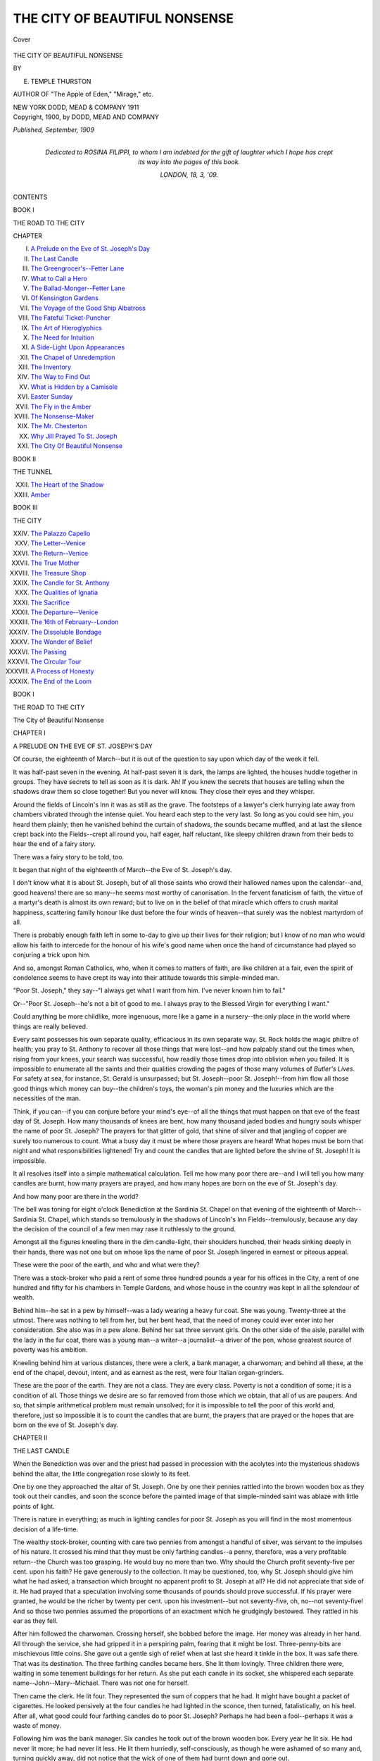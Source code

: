 .. -*- encoding: utf-8 -*-

.. meta::
   :PG.Id: 41752
   :PG.Title: The City of Beautiful Nonsense
   :PG.Released: 2013-01-01
   :PG.Rights: Public Domain
   :PG.Producer: Al Haines
   :DC.Creator: \E. Temple Thurston
   :DC.Title: The City of Beautiful Nonsense
   :DC.Language: en
   :DC.Created: 1909
   :coverpage: images/img-cover.jpg

==============================
THE CITY OF BEAUTIFUL NONSENSE
==============================

.. clearpage::

.. pgheader::

.. container:: coverpage

   .. vspace:: 3

   .. _`Cover`:

   .. figure:: images/img-cover.jpg
      :align: center
      :alt: Cover

      Cover

   .. vspace:: 3

.. container:: titlepage center white-space-pre-line

   .. class:: x-large

      THE CITY OF
      BEAUTIFUL NONSENSE

   .. vspace:: 2

   .. class:: medium

      BY

   .. class:: large

      E. TEMPLE THURSTON

   .. vspace:: 3

   .. class:: small

      AUTHOR OF
      "The Apple of Eden," "Mirage," etc.

   .. class:: center medium

      NEW YORK
      DODD, MEAD & COMPANY
      1911

   .. vspace:: 4

.. container:: verso center white-space-pre-line

   .. class:: small

      Copyright, 1900, by
      DODD, MEAD AND COMPANY

   .. class:: small

      *Published, September, 1909*

.. vspace:: 4

.. container:: dedication center white-space-pre-line

   .. class:: center medium

      *Dedicated to*
      ROSINA FILIPPI,
      *to whom I am indebted for the gift of
      laughter which I hope has crept its way
      into the pages of this book.*

   .. class:: center medium

      LONDON, 18, 3, '09.

   .. vspace:: 4

.. class:: center large

   CONTENTS

.. class:: center medium

   BOOK I

.. class:: center medium

   THE ROAD TO THE CITY

.. class:: noindent

   CHAPTER

.. class:: noindent white-space-pre-line

   I. `A Prelude on the Eve of St. Joseph's Day`_
   II. `The Last Candle`_
   III. `The Greengrocer's--Fetter Lane`_
   IV. `What to Call a Hero`_
   V. `The Ballad-Monger--Fetter Lane`_
   VI. `Of Kensington Gardens`_
   VII. `The Voyage of the Good Ship Albatross`_
   VIII. `The Fateful Ticket-Puncher`_
   IX. `The Art of Hieroglyphics`_
   X. `The Need for Intuition`_
   XI. `A Side-Light Upon Appearances`_
   XII. `The Chapel of Unredemption`_
   XIII. `The Inventory`_
   XIV. `The Way to Find Out`_
   XV. `What is Hidden by a Camisole`_
   XVI. `Easter Sunday`_
   XVII. `The Fly in the Amber`_
   XVIII. `The Nonsense-Maker`_
   XIX. `The Mr. Chesterton`_
   XX. `Why Jill Prayed To St. Joseph`_
   XXI. `The City Of Beautiful Nonsense`_

.. vspace:: 2

.. class:: center medium

   BOOK II

.. class:: center medium

   THE TUNNEL

.. class:: noindent white-space-pre-line

   XXII. `The Heart of the Shadow`_
   XXIII. `Amber`_

.. vspace:: 2

.. class:: center medium

  BOOK III

.. class:: center medium

   THE CITY

.. class:: noindent white-space-pre-line

   XXIV. `The Palazzo Capello`_
   XXV. `The Letter--Venice`_
   XXVI. `The Return--Venice`_
   XXVII. `The True Mother`_
   XXVIII. `The Treasure Shop`_
   XXIX. `The Candle for St. Anthony`_
   XXX. `The Qualities of Ignatia`_
   XXXI. `The Sacrifice`_
   XXXII. `The Departure--Venice`_
   XXXIII. `The 16th of February--London`_
   XXXIV. `The Dissoluble Bondage`_
   XXXV. `The Wonder of Belief`_
   XXXVI. `The Passing`_
   XXXVII. `The Circular Tour`_
   XXXVIII. `A Process of Honesty`_
   XXXIX. `The End of the Loom`_

.. vspace:: 4

.. _`A PRELUDE ON THE EVE OF ST. JOSEPH'S DAY`:

.. class:: center medium

   BOOK I

.. class:: center medium

   THE ROAD TO THE CITY

.. vspace:: 3

.. class:: center large

   The City of Beautiful Nonsense

.. vspace:: 3

.. class:: center large

   CHAPTER I

.. class:: center medium

   A PRELUDE ON THE EVE OF ST. JOSEPH'S DAY

.. vspace:: 2

Of course, the eighteenth of March--but it is out
of the question to say upon which day of the week
it fell.

It was half-past seven in the evening.  At
half-past seven it is dark, the lamps are lighted, the
houses huddle together in groups.  They have
secrets to tell as soon as it is dark.  Ah!  If you
knew the secrets that houses are telling when the
shadows draw them so close together!  But you
never will know.  They close their eyes and they
whisper.

Around the fields of Lincoln's Inn it was as still
as the grave.  The footsteps of a lawyer's clerk
hurrying late away from chambers vibrated through
the intense quiet.  You heard each step to the
very last.  So long as you could see him, you heard
them plainly; then he vanished behind the curtain
of shadows, the sounds became muffled, and at last
the silence crept back into the Fields--crept all
round you, half eager, half reluctant, like sleepy
children drawn from their beds to hear the end of
a fairy story.

There was a fairy story to be told, too.

It began that night of the eighteenth of
March--the Eve of St. Joseph's day.

I don't know what it is about St. Joseph, but of
all those saints who crowd their hallowed names
upon the calendar--and, good heavens! there are
so many--he seems most worthy of canonisation.
In the fervent fanaticism of faith, the virtue of a
martyr's death is almost its own reward; but to
live on in the belief of that miracle which offers to
crush marital happiness, scattering family honour
like dust before the four winds of heaven--that
surely was the noblest martyrdom of all.

There is probably enough faith left in some
to-day to give up their lives for their religion; but I
know of no man who would allow his faith to
intercede for the honour of his wife's good name when
once the hand of circumstance had played so
conjuring a trick upon him.

And so, amongst Roman Catholics, who, when it
comes to matters of faith, are like children at a
fair, even the spirit of condolence seems to have
crept its way into their attitude towards this
simple-minded man.

"Poor St. Joseph," they say--"I always get
what I want from him.  I've never known him to
fail."

Or--"Poor St. Joseph--he's not a bit of good
to me.  I always pray to the Blessed Virgin for
everything I want."

Could anything be more childlike, more ingenuous,
more like a game in a nursery--the only place
in the world where things are really believed.

Every saint possesses his own separate quality,
efficacious in its own separate way.  St. Rock holds
the magic philtre of health; you pray to St. Anthony
to recover all those things that were lost--and
how palpably stand out the times when, rising
from your knees, your search was successful, how
readily those times drop into oblivion when you
failed.  It is impossible to enumerate all the saints
and their qualities crowding the pages of those
many volumes of *Butler's Lives*.  For safety at sea,
for instance, St. Gerald is unsurpassed; but
St. Joseph--poor St. Joseph!--from him flow all those
good things which money can buy--the children's
toys, the woman's pin money and the luxuries which
are the necessities of the man.

Think, if you can--if you can conjure before your
mind's eye--of all the things that must happen on
that eve of the feast day of St. Joseph.  How many
thousands of knees are bent, how many thousand
jaded bodies and hungry souls whisper the name of
poor St. Joseph?  The prayers for that glitter of
gold, that shine of silver and that jangling of
copper are surely too numerous to count.  What a
busy day it must be where those prayers are heard!
What hopes must be born that night and what
responsibilities lightened!  Try and count the candles
that are lighted before the shrine of St. Joseph!
It is impossible.

It all resolves itself into a simple mathematical
calculation.  Tell me how many poor there are--and
I will tell you how many candles are burnt, how
many prayers are prayed, and how many hopes are
born on the eve of St. Joseph's day.

And how many poor are there in the world?

The bell was toning for eight o'clock Benediction
at the Sardinia St. Chapel on that evening of the
eighteenth of March--Sardinia St. Chapel, which
stands so tremulously in the shadows of Lincoln's
Inn Fields--tremulously, because any day the
decision of the council of a few men may rase it
ruthlessly to the ground.

Amongst all the figures kneeling there in the dim
candle-light, their shoulders hunched, their heads
sinking deeply in their hands, there was not one but
on whose lips the name of poor St. Joseph lingered
in earnest or piteous appeal.

These were the poor of the earth, and who and
what were they?

There was a stock-broker who paid a rent of some
three hundred pounds a year for his offices in the
City, a rent of one hundred and fifty for his
chambers in Temple Gardens, and whose house in the
country was kept in all the splendour of wealth.

Behind him--he sat in a pew by himself--was a
lady wearing a heavy fur coat.  She was young.
Twenty-three at the utmost.  There was nothing to
tell from her, but her bent head, that the need of
money could ever enter into her consideration.  She
also was in a pew alone.  Behind her sat three
servant girls.  On the other side of the aisle,
parallel with the lady in the fur coat, there was a young
man--a writer--a journalist--a driver of the pen,
whose greatest source of poverty was his ambition.

Kneeling behind him at various distances, there
were a clerk, a bank manager, a charwoman; and
behind all these, at the end of the chapel, devout,
intent, and as earnest as the rest, were four Italian
organ-grinders.

These are the poor of the earth.  They are not
a class.  They are every class.  Poverty is not a
condition of some; it is a condition of all.  Those things
we desire are so far removed from those which we
obtain, that all of us are paupers.  And so, that
simple arithmetical problem must remain unsolved;
for it is impossible to tell the poor of this
world and, therefore, just so impossible it is to count
the candles that are burnt, the prayers that are
prayed or the hopes that are born on the eve of
St. Joseph's day.





.. vspace:: 4

.. _`THE LAST CANDLE`:

.. class:: center large

   CHAPTER II


.. class:: center medium

   THE LAST CANDLE

.. vspace:: 2

When the Benediction was over and the priest had
passed in procession with the acolytes into the
mysterious shadows behind the altar, the little
congregation rose slowly to its feet.

One by one they approached the altar of
St. Joseph.  One by one their pennies rattled into the
brown wooden box as they took out their candles,
and soon the sconce before the painted image of
that simple-minded saint was ablaze with little
points of light.

There is nature in everything; as much in lighting
candles for poor St. Joseph as you will find in
the most momentous decision of a life-time.

The wealthy stock-broker, counting with care
two pennies from amongst a handful of silver, was
servant to the impulses of his nature.  It crossed
his mind that they must be only farthing candles--a
penny, therefore, was a very profitable return--the
Church was too grasping.  He would buy
no more than two.  Why should the Church profit
seventy-five per cent. upon his faith?  He gave
generously to the collection.  It may be questioned,
too, why St. Joseph should give him what he had
asked, a transaction which brought no apparent
profit to St. Joseph at all?  He did not appreciate
that side of it.  He had prayed that a speculation
involving some thousands of pounds should prove
successful.  If his prayer were granted, he would be
the richer by twenty per cent. upon his investment--but
not seventy-five, oh, no--not seventy-five!  And
so those two pennies assumed the proportions of
an exactment which he grudgingly bestowed.  They
rattled in his ear as they fell.

After him followed the charwoman.  Crossing
herself, she bobbed before the image.  Her money was
already in her hand.  All through the service, she
had gripped it in a perspiring palm, fearing that
it might be lost.  Three-penny-bits are mischievous
little coins.  She gave out a gentle sigh of relief
when at last she heard it tinkle in the box.  It was
safe there.  That was its destination.  The three
farthing candles became hers.  She lit them
lovingly.  Three children there were, waiting in some
tenement buildings for her return.  As she put each
candle in its socket, she whispered each separate
name--John--Mary--Michael.  There was not one
for herself.

Then came the clerk.  He lit four.  They
represented the sum of coppers that he had.  It might
have bought a packet of cigarettes.  He looked
pensively at the four candles he had lighted in the
sconce, then turned, fatalistically, on his heel.  After
all, what good could four farthing candles do to poor
St. Joseph?  Perhaps he had been a fool--perhaps
it was a waste of money.

Following him was the bank manager.  Six candles
he took out of the brown wooden box.  Every
year he lit six.  He had never lit more; he had
never lit less.  He lit them hurriedly,
self-consciously, as though he were ashamed of so many
and, turning quickly away, did not notice that the
wick of one of them had burnt down and gone out.

The first servant girl who came after him, lifted
it out of the socket and lit it at another flame.

"I'm going to let that do for me," she whispered
to the servant girl behind her.  "I lit it--it 'ud
a' been like that to-morrow if I 'adn't a' lit it."

Seeing her companion's expression of contempt,
she giggled nervously.  She must have been glad to
get away down into the shadows of the church.
There, she slipped into an empty pew and sank on
to her knees.

"Please Gawd, forgive me," she whispered.  "I
know it was mean of me," and she tried to
summon the courage to go back and light a new candle.
But the courage was not there.  It requires more
courage than you would think.

At last all had gone but the lady in the heavy
fur coat and the writer--the journalist--the driver
of the pen.  There was a flood of light from all
the candles at the little altar, the church was empty,
everything was still; but there these two remained,
kneeling silently in their separate pews.

What need was there in the heart of her that
kept her so patiently upon her knees?  Some
pressing desire, you may be sure--some want that women
have and only women understand.  And what was
the need in him?  Not money!  Nothing that
St. Joseph could give.  He had no money.  One penny
was lying contentedly at the bottom of his pocket.
That, at the moment, was all he had in the world.
It is mostly when you have many possessions that
you need the possession of more.  To own one penny,
knowing that there is no immediate possibility of
owning another, that is as near contentment as one
can well-nigh reach.

Then why did he wait on upon his knees?  What
was the need in the heart of him?  Nature
again--human nature, too--simply the need to know the
need in her.  That was all.

Ten minutes passed.  He watched her through
the interstices of his fingers.  But she did not move.
At last, despairing of any further discovery than
that you may wear a fur coat costing thirty guineas
and still be poor, still pray to St. Joseph, he rose
slowly to his feet.

Almost immediately afterwards, she followed him.

He walked directly to the altar and his penny
had jangled in the box before he became aware that
there was only one candle left.

He looked back.  The lady was waiting.  The
impulse came in a moment.  He stood aside and
left the candle where it was.  Then he slowly turned
away.

There are moments in life when playful Circumstance
links hands with a light-hearted Fate, and
the two combined execute as dainty an impromptu
dance of events as would take the wit of a man some
months of thought to rehearse.

Here you have a man, a woman, and a candle
destined for the altar of St. Joseph, all flung
together in an empty church by the playful hand of
Circumstance and out of so strange a medley comes
a fairy story--the story of the City of Beautiful
Nonsense--a dream or a reality--they are one and
the same thing--a little piece of colour in the
great patchwork which views the souls still sleeping.

He knew, as he slowly turned away, that the
matter did not end there.  You must not only be a
student of human nature in order to drive a pen.
Circumstance must be anticipated as well.  There may
be nature in everything, but it is the playful hand
of Circumstance which brings it to your eyes.  So,
he slowly turned away--oh, but very slowly--with
just so much show of action as was necessary to
convey that he had no intention to remain.

But every sense in him was ready for the moment
when her voice arrested him.

"You have not," said she, "taken the candle that
you paid for."  Her voice was low to a whisper.

He came round on his heel at once.

"No--it's the last.  I didn't notice that when I
dropped my penny in."

"But you ought to take it."

"I left it for you."

"But why should you?"

"It seemed possible that you might want to light
it more than I did."

What did he mean by that?  That she was poor,
poorer than he?  That the generosity of St. Joseph
was of greater account to her?  It was.  It
must be surely.  No one could need more sorely the
assistance of the powers of heaven than she did then.

But why should he know?  Why should he think
that?  Had it been that poor charwoman--oh, yes.
But--she looked at his serviceable blue serge suit,
compared it instinctively with the luxury of her
heavy fur coat--why should he think that of her?

"I don't see why I should accept your
generosity," she whispered.

He smiled.

"I offer it to St. Joseph," said he.

She took up the candle.

"I shouldn't be surprised if he found your
offering the more acceptable of the two."

He watched her light it; he watched her place it
in an empty socket.  He noticed her
hands--delicate--white--fingers that tapered to the dainty
finger nails.  What could it have been that she had been
praying for?

"Well--I don't suppose St. Joseph is very particular,"
he said with a humorous twist of the lip.

"Don't you?  Poor St. Joseph!"

She crossed herself and turned away from the altar.

"Now--I owe you a penny," she added.

She held out the coin, but he made no motion to
take it.

"I'd rather not be robbed," said he, "of a
fraction of my offer to St. Joseph.  Would you mind
very much if you continued to owe?"

"As you wish."  She withdrew her hand.  "Then,
thank you very much.  Good-night."

"Good-night."

He walked slowly after her down the church.  It
had been a delicate stringing of moments on a
slender thread of incident--that was all.  It had
yielded nothing.  She left him just as ignorant as
before.  He knew no better why she had been
praying so earnestly to poor St. Joseph.

But then, when you know what a woman prays
for, you know the deepest secret of her heart.  And
it is impossible to learn the deepest secret of a
woman's heart in ten minutes; though you may
more likely arrive at it then, than in a life-time.





.. vspace:: 4

.. _`THE GREENGROCER'S--FETTER LANE`:

.. class:: center large

   CHAPTER III


.. class:: center medium

   THE GREENGROCER'S--FETTER LANE

.. vspace:: 2

Two or three years ago, there was a certain
greengrocer's shop in Fetter Lane.  The front window
had been removed, the better to expose the display
of fruits and vegetables which were arranged on
gradually ascending tiers, completely obstructing
your vision into the shop itself.  Oranges, bananas,
potatoes, apples, dates--all pressed together in the
condition in which they had arrived at the London
docks, ballast for the good ship that brought
them--carrots and cauliflowers, all in separate little
compartments, were huddled together on the ascending
rows of shelves like colours that a painter leaves
negligently upon his palette.

At night, a double gas jet blew in the wind just
outside, deepening the contrasts, the oranges with
the dull earth brown of the potatoes, the bright
yellow bananas with the sheen of blue on the green
cabbages!  Oh, that sheen of blue on the green
cabbages!  It was all the more beautiful for being
an effect rather than a real colour.  How an artist
would have loved it!

These greengrocers' shops and stalls are really
most picturesque, so much more savoury, too, than
any other shop--except a chemist's.  Of course,
there is nothing to equal that wholesome smell of
brown Windsor soap which pervades even the most
cash of all cash chemist's!  An up-to-date fruiterer's
in Piccadilly may have as fine an odour, perhaps;
but then an up-to-date fruiterer is not a greengrocer.
He does not dream of calling himself such.  They
are greengrocers in Fetter Lane--greengrocers in
the Edgware Road--greengrocers in old Drury, but
fruiterers in Piccadilly.

Compared, then, with the ham and beef shop, the
fish-monger's, and the inevitable oil shop, where, in
such neighbourhoods as these, you buy everything,
this greengrocer's was a welcome oasis in a desert
of unsavoury smells and gloomy surroundings.  The
colours it displayed, the brilliant flame of that
pyramid of oranges, those rosy cheeks of the apples, that
glaring yellow cluster of bananas hanging from a
hook in the ceiling, and the soft green background
of cabbages, cauliflowers and every other green
vegetable which chanced to be in season, with one last
touch of all, some beetroot, cut and bleeding,
colour that an emperor might wear, combined to make
that little greengrocer's shop in Fetter Lane the
one saving clause in an otherwise dreary scheme.
It cheered you as you passed it by.  You felt
thankful for it.  Those oranges looked clean and
wholesome.  They shone in the light of that double
gas jet.  They had every reason to shine.  Mrs. Meakin
rubbed them with her apron every morning
when she built up that perilous pyramid.  She
rubbed the apples, too, until their faces glowed,
glowed like children ready to start for school.
When you looked at them you thought of the
country, the orchards where they had been gathered, and
Fetter Lane, with all its hawkers' cries and screaming
children, vanished from your senses.  You do
not get that sort of an impression when you look
in the window of a ham and beef shop.  A plate of
sliced ham, on which two or three flies crawl lazily,
a pan of sausages, sizzling in their own fat, bear
no relation to anything higher than the unfastidious
appetite of a hungry man.

That sort of shop, you pass by quickly; but, even
if you had not wished to buy anything, you might
have hesitated, then stopped before Mrs. Meakin's
little greengrocer's stall in Fetter Lane.

Mrs. Meakin was very fat.  She had a face like
an apple--not an apple just picked, but one that
has been lying on the straw in a loft through the
winter, well-preserved, losing none of its flavour,
but the skin of which is wrinkled and shrivelled with
age.  On a wooden chair without any back to it,
she sat in the shop all day long, inhaling that
healthy, cleanly smell of good mother earth which
clung about the sacks of potatoes.  Here it was
she waited for the advent of customers.  Whenever
they appeared at the door, she paused for a
moment, judging from their attitude the likelihood of
their custom, then, slapping both hands on her
knees, she would rise slowly to her feet.

She was a good woman of business, was Mrs. Meakin,
with a capable way of explaining how poor
the season was for whatever fruit or vegetable her
customers wished to purchase.  It must not be
supposed that under this pretence she demanded higher
prices than were being asked elsewhere.  Oh--not at
all!  Honesty was written in her face.  It was only
that she succeeded in persuading her customers that
under the circumstances they got their vegetables
at a reasonable price and, going away quite
contented, they were willing to return again.

But what in the name, even of everything that is
unreasonable have the greengrocery business and
the premises of Mrs. Meakin to do with the City of
Beautiful Nonsense?  Is it part of the Nonsense to
jump from a trade in candles before the altar of
St. Joseph to a trade in oranges in Fetter Lane?  Yet
there is no nonsense in it.  In this fairy story, the
two are intimately related.

This is how it happens.  The house, in which
Mrs. Meakin's shop was on the ground floor, was
three stories high and, on the first floor above the
shop itself, lived John Grey, the journalist, the
writer, the driver of the pen, the at-present
unexplained figure in this story who offered his gift of
generosity to St. Joseph, in order that the other
as-yet-unexplained figure of the lady in the heavy
fur coat should gratify her desire to light the last
candle and place it in the sconce--a seal upon the
deed of her supplication.

So then it is we have dealings with Mrs. Meakin
and her greengrocery business in Fetter Lane.  This
little shop, with such generous show of brilliant
colours in the midst of its drab grey surroundings, is
part of the atmosphere, all part of this fairy-tale
romance which began on the eighteenth of March--oh,
how many years ago?  Before Kingsway was
built, before Holywell Street bit the dust in which it
had grovelled for so long.

And so, I venture, that it is well you should see
this small shop of Mrs. Meakin's, with its splashes
of orange and red, its daubs of crimson and
yellow--see it in your mind's eye--see it when the
shadows of the houses fall on it in the morning, when
the sun touches it at mid-day--when the double gas
jet illuminates it at night, for you will never see
it in real life now.  Mrs. Meakin gave up the
business a year or so ago.  She went to live in the
country, and there she has a kitchen garden of her own;
there she grows her own cabbages, her own
potatoes and her own beetroot.  And her face is still
like an apple--an older apple to be sure--an apple
that has lain in the straw in a large roomy loft,
lain there all through the winter and--been
forgotten, left behind.





.. vspace:: 4

.. _`WHAT TO CALL A HERO`:

.. class:: center large

   CHAPTER IV


.. class:: center medium

   WHAT TO CALL A HERO

.. vspace:: 2

John Grey is scarcely the name for a hero; not
the sort of name you would choose of your own free
will if the telling of a fairy story was placed
unreservedly in your hands.  If every latitude were
offered you, quite possibly you would select the
name of Raoul or Rudolfe--some name, at least, that
had a ring in it as it left the tongue.  They say,
however, that by any other name a rose would smell
as sweet.  Oh--but I cannot believe that is
true--good heavens! think of the pleasure you would lose
if you had to call it a turnip!

And yet I lose no pleasure, no sense of mine is
jarred when I call my hero--John Grey.  But if
I do lose no pleasure, it is with a very good reason.
It is because I have no other alternative.  John
Grey was a real person.  He lived.  He lived, too,
over that identical little greengrocer's shop of
Mrs. Meakin's in Fetter Lane and, though there was a
private side entrance from the street, he often
passed through the shop in order to smell the
wholesome smell of good mother earth, to look at the
rosy cheeks of the apples, to wish he was in the
country, and to say just a few words to the good
lady of the shop.

To the rest of the inhabitants of the house, even
to Mrs. Meakin herself, he was a mystery.  They
never quite understood why he lived there.  The
woman who looked after his rooms, waking him at
nine o'clock in the morning, making his cup of
coffee, lingering with a duster in his sitting-room
until he was dressed, then lingering over the making
of his bed in the bedroom until it was eleven o'clock--the
time of her departure--even she was reticent
about him.

There is a reticence amongst the lower classes
which is a combination of ignorance of facts and a
supreme lack of imagination.  This was the
reticence of Mrs. Rowse.  She knew nothing; she could
invent nothing; so she said nothing.  They plied
her with questions in vain.  He received a lot of
letters, she said, some with crests on the envelopes.
She used to look at these in wonder before she
brought them into his bedroom.  They might have
been coronets for the awe in which she held them;
but in themselves they explained nothing, merely
added, in fact, to the mystery which surrounded him.
Who was he?  What was he?  He dressed well--not
always, but the clothes were there had he liked
to wear them.  Three times a week, sometimes more,
sometimes less, he donned evening dress, stuck an
opera hat on his head and Mrs. Meakin would see
him pass down the Lane in front of her shop.  If
she went to the door to watch him, which quite
frequently she did, it was ten chances to one that he
would stop a passing hansom, get into it, and drive
away.  The good lady would watch it with her eyes
as it wheeled round into Holborn, and then,
returning to her backless chair, exclaim:

"Well--my word--he's a puzzle, he is--there's
no tellin' what he mightn't be in disguise--" by
which she conveyed to herself and anyone who was
there to listen, so wrapt, so entangled a sense of
mystery as would need the entire skill of Scotland
Yard to unravel.

Then, finally, the rooms themselves, which he
occupied--their furnishing, their decoration--the last
incomprehensible touch was added with them.
Mrs. Meakin, Mrs. Brown, the wife of the theatre
cleaner on the second floor, Mrs. Morrell, the wife
of the plumber on the third floor, they had all seen
them, all marvelled at the rows of brass candlesticks,
the crucifixes and the brass incense burners,
the real pictures on the walls--pictures, mind you,
that were painted, not copied--the rows upon rows
of books, the collection of old glass on the
mantle-piece, the collection of old china on the piano, the
carpet--real velvet pile--and the furniture all solid
oak, with old brass fittings which, so Mrs. Rowse
told them, he insisted upon having kept as bright
as the brass candlesticks themselves.  They had seen
all this, and they had wondered, wondered why a
gentleman who could furnish rooms in such a
manner, who could put on evening dress at least three
times a week--evening dress, if you please, that
was not hired, but his own--who could as often
drive away in a hansom, presumably up West, why
he should choose to live in such a place as Fetter
Lane, over a greengrocer's shop, in rooms the rent
of which could not possibly be more than thirty
pounds a year.

To them, it remained a mystery; but surely to
you who read this it is no mystery at all.

John Grey was a writer, a journalist, a driver of
the pen, a business which brings with it more
responsibilities than its remuneration can reasonably
afford.  There is no real living to be made by
literature alone, if you have any ambitions and any
respect for them.  Most people certainly have
ambitions, but their respect for them is so inconsiderable
when compared with their desire of reward, that
they only keep them alive by talking of them.  These
are the people who know thoroughly the meaning
of that word Art, and can discuss it letter for
letter, beginning with the capital first.

But to have ambitions and to live up to them is
only possible to the extreme idealist--a man who,
seeing God in everything, the world has not yet
learnt or perhaps forgotten to cater for.

So far everything is utilitarian--supplying the
needs of the body which can only see God in
consecrated wine, and so it is that wise men build
churches for fools to pray in--the wise man in this
world being he who grows rich.

This, then, is the solution to the mystery of John
Grey.  He was an idealist--the very type of person
to live in a City of Beautiful Nonsense, where the
rarest things in the world cost nothing and the
most sordid necessities are dear.  For example, the
rent of number thirty-nine was a gross exactment
upon his purse.  He could ill afford that thirty
pounds a year.  He could ill afford the meals which
sometimes hunger compelled him to pay for.  But
when he bought a piece of brass--the little brass
man, for example, an old seal, that was of no use to
anybody in the world, and only stood passively
inert upon his mantel-piece--the price of it was as
nothing when compared with the cheap and vulgar
necessities of existence.

But it must not be supposed that Fetter Lane
and its environs constitute the spires, the roofs and
domes of that City of Beautiful Nonsense.  It is
not so.  Far away East, on the breast of the Adriatic,
that wonderful City lies.  And we shall come to
it--we shall come to it all too soon.





.. vspace:: 4

.. _`THE BALLAD-MONGER--FETTER LANE`:

.. class:: center large

   CHAPTER V


.. class:: center medium

   THE BALLAD-MONGER--FETTER LANE

.. vspace:: 2

In Kensington Gardens, you will find romance.
Many a real, many a legendary, person has found
it there.  It will always be found there so long
as this great City of London remains a hive for the
millions of human bees that pass in and out of its
doors, swarming or working, idling or pursuing
in silent and unconscious obedience to a law
which not one of them will ever live to understand.

Why it should be Kensington Gardens, more than
any other place of the kind, is not quite possible of
explanation.  Why not Regent's Park, or St. James's
Park?  Why not those little gardens on
the Embankment where the band plays in the late
mornings of summer and romances certainly do find
a setting?  Why not any of these?  But no--Kensington
Gardens rule *par excellence*, and there is no
spot in this vast acreage of humanity to touch them.

You will see there the romances that begin from
both ends of a perambulator and, from that onwards,
Romance in all its countless periods, infinitely
more numerous than the seven ages of man; for
Romance is more wonderful than just life.  It has a
thousand more variations, it plays a thousand more
tricks with the understanding.  Life is real, they tell
us--Life is earnest; but Romance is all that is
unreal besides; it is everything that is and is not,
everything that has been and will be, and you will
find some of the strangest examples of it under the
boughs of those huge elms, on those uncomfortable
little penny seats in Kensington Gardens.

When those rooms of his in Fetter Lane became
unbearable, John Grey would betake himself to the
Gardens, sitting by the round Pond where the great
ships make their perilous voyages, or he would find
a seat under the trees near that little one-storyed
house which always shows so brave a blaze of colour
in the flower beds that circle it round.

Who lives in that little house?  Of course, everybody
knows--well, everybody?  I confess, I do not.
But the rest of the world does, and so what is the
good of letting one's imagination run a-riot when
the first policeman would cheerfully give one the
information.  But if your imagination did run riot,
think of the tales you could tell yourself about the
owner of that little house in Kensington Gardens!
I have never asked a policeman, so I am at liberty
to do what I like.  It is really the best way in this
world; so much more interesting than knowledge.
Knowledge, after all, is only knowing things, facts,
which next year may not be facts at all.  Facts die.
But when you imagine, you create something which
can live forever.  The whole secret of the matter
being that its life depends on you, not on Circumstance.

One Friday, three weeks or more after the slender
incident of the last candle in the Sardinia
St. chapel, those rooms in number 39 Fetter Lane
became unbearable.  When they did that, they
got very small; the walls closed in together and
there was no room to move.  Even the sounds in
the street had no meaning.  They became so loud
and jarring that they lost meaning altogether.

Moreover, on Friday, the clarionet player came.
It was his day; nothing could alter that.  If the
calendar had not been moved on for weeks together--and
some calendars do suffer in that way--John
at least knew the Friday of the week.  It is an
ill wind, you know--even when it is that which is
blown through the reed of a clarionet.

But on this particular morning, the clarionet
player was insufferable.

There is a day in nearly every week on which the
things which one has grown accustomed to, the
sounds that one listens to without hearing, the
sights that one looks at without seeing, become
blatant and jarring.  It is then that we hear these
sounds twice as loudly as we should, that we see
those things twice as vividly as they are.  It is then
that the word "unbearable" comes charged with the
fullest of its meaning.  And just such a day was
this Friday in the middle of April--it does not
matter how many years ago.

John had been working.  He was writing a short
story--a very tricksy thing to try and do.  It was
nearly finished, the room was getting smaller and
smaller; the sounds in the street were becoming more
and more insistent.  A barrel organ had just moved
away, leaving a rent of silence in all the noise of
traffic, a rent of silence which was almost as
unbearable as the confused clattering of sounds; and
then the clarionet player struck up his tune.

   |   "Oh, Charlie, he's my darling, my darling, my darling--
   |   Oh, Charlie, he's my darling, my young Chevalier."
   |

This was one of the only four tunes he knew.
You may readily guess the rest.  He always played
them through, one after the other, in never-varying
order.  Charlie, he's my darling--the Arethusa--Sally
in our Alley and Come Lasses and Lads.  He
was a ballad-monger.  He looked a ballad-monger--only
he was a ballad-monger on the clarionet.  John
Leech has drawn him over and over again in the
long ago pages of Punch; drawn him with his
baggy trousers that crease where they were never
intended to, with his faded black frock coat that
was never cut for the shoulders it adorned, with
every article of clothing, which the picture told you
he would wear to the end of his days, inherited from
a generous charity that had only disposed of its
gifts in the last moments of decay.

   |   "Oh, Charlie, he's my darling, my darling, my darling--"
   |

He brought such a minor tone into it all; it
might have been a dirge.  It was as he sang it.  For
these ballad-mongers are sad creatures.  Theirs is
a hard, a miserable life, and it all comes out in their
music.

The unhappy individual with a musical instrument
who stands on the curbstone in the pouring
rain can find some depressing note to dwell on in the
liveliest of tunes.  Art is most times only the cry
of the individual.

When the clarionet player began, John shut up
his book, rose from his chair, and went to the
window.  The windows wanted cleaning.  It only costs
a shilling for four windows--the difficulty is
sometimes to find the man to do it--more often the
difficulty is to find the shilling.  There is generally a
man at the first street corner, but never a coin of
the realm.

Someone threw a penny into the street from an
upper window.  The music stopped with a jerk.
The ballad-monger chased the rolling coin to the
very edge of a drain, then stood erect with a red
and grateful face.

He licked his lips, put the penny in his pocket
and began again.  That penny had insured another
five minutes at least.  The sun was burning down
into the street.  John got his hat, picked up his
book and went downstairs.  Kensington Gardens
was the only place left in the world.

Outside, he passed the ballad-monger as he was
shaking the moisture out of his reed.  No wonder it
is a thirsty business, this playing on the clarionet.
John was not in the mood to appreciate that very
necessary clearing of the instrument.  At that
moment all ballad-mongers were unnecessary, and their
habits loathsome.  He stopped.

"Do you know no other tunes," he asked, "than
those four you play here every Friday?"

"No, sir."  His voice was very deferential and
as sad as his music.

"Well--don't you imagine we must all be very
tired of them?"

"I often think that, sir.  I often think that.  But
you only hear them every Friday."

"You mean you hear them every day of the week?"

"That is what I mean, sir."

There is always the other person's point of view.
You learn that as you go along, and, in the street,
you will learn it as quickly as anywhere.  The man
who runs into you on the pavement is going in his
direction as well as you in yours, and it is always
a nice point to decide whether you ran into him or
he into you.  In any case, you may be certain that
he has his opinion on it.

John smiled.

"And you're sick of them too, eh?"

The ballad-monger fitted his mouthpiece carefully
on to the instrument that played the golden
tunes.

"Well, I've what you might call passed that
stage, sir.  They're in the blood, as you might say,
by this time.  They're always going on.  When I'm
asleep, I hear bands playing them in the street.  If
it isn't 'Arethusa,' it's 'Come Lasses and Lads,'
or 'Sally in Our Alley.'  They keep going on--and
sometimes it's shocking to hear the way they
play them.  You almost might say that's how I
earned the money that people give me, sir--not by
playing them on this instrument here--I don't mind
that so much.  It's the playing them in my head--that's
the job I ought to get paid for."

John looked at him.  The man had a point of
view.  He could see the nicer side of a matter.
There are not so very many people who can.  The
predominant idea when he came into the street, of
telling the man he was a nuisance, vanished from
John's mind.  He felt in his pockets.  There lay
one sixpence.  He fingered it for a moment, then
brought it out.

"Buy yourself a penny score of another tune,"
he said, "and let's hear it next Friday.  It may
drive the others out."

The man took it, looked at him, but said no word
of thanks.  No words are so obsequious.  No words
can so spoil a gift.  John walked away with a sense
of respect.

At the top of the Lane he remembered that he
had no penny to pay for his chair in Kensington
Gardens.  What was to be done?  He walked back
again.  The ballad-monger was at the last bars
of the "Arethusa."

He looked round when he had finished.

John stammered.  It occurred to him that he was
begging for the first time in his life and realised
what an onerous profession it must be.

"Would you mind sparing me a penny out of
that sixpence?" he asked; and to make it sound a
little bit better, he added: "I've run rather short."

The man produced the sixpence immediately.

"You'd better take it all, sir," he said quickly.
"You'll want it more than I shall."

John shook his head.

"Give me the penny," said he, "that you caught
at the edge of the drain."





.. vspace:: 4

.. _`OF KENSINGTON GARDENS`:

.. class:: center large

   CHAPTER VI


.. class:: center medium

   OF KENSINGTON GARDENS

.. vspace:: 2

So strange a matter is this journey to the City of
Beautiful Nonsense, that one cannot be blamed if, at
times, one takes the wrong turning, finds oneself in
the cul de sac of a digression and is compelled to
retrace one's steps.  It was intended with the best
of good faith that the last chapter should be of
Kensington Gardens.  Quite honestly it began with
that purpose.  In Kensington Gardens, you will find
Romance.  What could be more open and above-board
than that?  Then up starts a ballad-monger
out of nowhere and he has to be reckoned with
before another step of the way can be taken.

But now we can proceed with our journey to that
far city that lies so slumberously on the breast of
the Adriatic.

If you live in Fetter Lane, these are your
instructions.  Walk straight up the Lane into Holborn;
take your first turning on the left and continue
directly through Oxford Street and Bayswater, until
you reach Victoria Gate in the Park railings.  This
you enter.  This is the very portal of the way.

'Twas precisely this direction taken by John
Grey on that Friday morning in April, in such a
year as history seems reticent to afford.

There is a means of travelling in London, you
know, which is not exactly in accordance with the
strict principles of honesty, since it is worked on
the basis of false pretences; and if a hero of a
modern day romance should stoop to employ it as a
means of helping him on his journey to the City of
Beautiful Nonsense, he must, on two grounds, be
excused.  The first ground is, that he has but a penny
in his pocket, which is needed for the chair in
Kensington Gardens; the second, that most human of
all excuses which allows that, when Circumstance
drives, a man may live by his wits, so long as he
takes the risk of the whipping.

This, then, is the method, invented by John Grey
in an inspired moment of poverty.  There may be
hundreds of others catching inspiration from the
little street arabs, who have invented it too.  Most
probably there are, and they may be the very first
to exclaim against the flippant treatment of so
dishonest a practice.  However that may be, out of
his own wits John Grey conceived this felonious
means of inexpensive travelling--absolutely the most
inexpensive I ever knew.

You are going from Holborn to Victoria Gate in
the Park railings--very well.  You must mount the
first 'bus which you see going in the direction you
require; grasp the railings--and mount slowly to
the top, having first ascertained that the conductor
himself is on the roof.  By the time you have reached
the seat upstairs, if you have done it in a masterly
and approved-of fashion, the 'bus has travelled at
least twenty yards or so.  Then, seeing the
conductor, you ask him politely if his 'bus goes in a
direction, which you are confident it does not.  This,
for example, is the conversation that will take place.

"Do you go to Paddington Station?"

"No, sir, we don't; we go straight to Shepherd's Bush."

"But I thought these green 'busses went to Paddington?"

"There are green 'busses as does, but we don't."

"Oh, yes, I think I know now, haven't they a
yellow stripe--you have a red one."

"That's right."

You rise slowly, regretfully.

"Oh, then I'm sorry," and you begin slowly to
descend the stairs.

"But we go by the Edgware Road, and you can
get a 'bus to Paddington there," says the conductor.

For a moment or two longer you stand on the
steps and try ineffectually--or effectually, it does
not matter which, so long as you take your time
over it--to point out to him why you prefer the
'bus which goes direct to its destination, rather than
the one which does not; then you descend with
something like a hundred yards or so of your
journey accomplished.  Repeat this *ad lib* till the
journey is fully complete and you will find that you
still possess your penny for the chair in Kensington
Gardens.  The honesty which is amongst thieves
compels you--for the sake of the poor horses who
have not done you nearly so much harm as that
conductor may have done--to mount and descend
the vehicle while in motion.  This is the unwritten
etiquette of the practice.  It also possesses that
advantage of prohibiting all fat people from its
enjoyment, whose weight on the 'bus would perceptibly
increase the labour of the willing animals.

Beyond this, there is nothing to be said.  The
method must be left to your own conscience, with
this subtle criticism upon your choice, that if you
refuse to have anything to do with it, it will be
because you appreciate the delight of condemning
those who have.  So you stand to gain anyhow by
the possession of the secret.  For myself, since John
Grey told me of it, I do both--strain a sheer
delight in a condemnation of those who use it, and use
it myself on all those occasions when I have but a
penny in my pocket for the chair in Kensington
Gardens.  Of course, you must pay for the chair.

By this method of progress, then, John Grey
reached Kensington Gardens on that Friday
morning--that Friday morning in April which was to
prove so eventful in the making of this history.

The opening of the month had been too cold to
admit of their beginning the trade in tea under the
fat mushroom umbrellas--that afternoon tea which
you and oh, I don't know how many sparrows and
pigeons, all eat to your heart's content for the
modest sum of one shilling.  But they might have plied
their trade that day with some success.  There was
a warm breath of the Spring in every little puff
of wind that danced down the garden paths.  The
scarlet tulips nodded their heads to it, the daffodils
courteseyed, bowed and swayed, catching the
infection of the dancer's step.  When Spring comes
gladsomely to this country of ours, there is no place
in the world quite like it.  Even Browning, in the
heart of the City of Beautiful Nonsense, must write:

   |   "Oh to be in England,
   |   Now that April's there."
   |

From Fetter Lane to the flower-walk in Kensington
Gardens, it is a far cry.  Ah, you do not know
what continents might lie between that wonderful
flower-walk and Fetter Lane.  Why, there are people
in the darksome little alleys which lie off that
neighbourhood of Fleet Street, who have never been
further west than the Tottenham Court Road!  Fetter
Lane, the Tottenham Court Road, and the flower-walk
in Kensington Gardens!  It may be only three
miles or so, but just as there is no such thing as
time in the ratio of Eternity, so there is no such
thing as distance in the ratio of Space.  There is
only contrast--and suffering.  They measure everything.

John made his way first to the flower-walk, just
for the sight and the scent of those wonderful
growing things that bring their treasures of inimitable
colour up out of the secret breast of the dull brown
earth.  Where, in that clod of earth, which does but
soil the hands of him who touches it, does the tulip
get its red?  Has the Persian Poet guessed the
secret?  Is it the blood of a buried Cæsar?  Enhance
it by calling it a mystery--all the great things
of the world are that.  Wherever the tulip does get
its red, it is a brave thing to look at after the dull,
smoky bricks of the houses in Fetter Lane.

John stood at the top of the walk and filled his
eyes with the varied colours.  There were tulips red,
tulips yellow, tulips purple and scarlet and mauve.
The little hunchback was already there painting
them, hugging up close to his easel, taking much
more into the heart of him than he probably ever
puts down upon his canvas.

He comes every season of every year, that little
hunchback, and Spring and Summer, and Autumn
and Winter, he paints in Kensington Gardens; and
Spring and Summer, and Autumn and Winter, I
have no doubt he will continue to paint the Gardens
that he loves.  And then one day, the Gardens will
miss him.  He will come no more.  The dull brown
earth will have taken him as it takes the bulb of a
tulip, and perhaps out of his eyes--those eyes which
have been drinking in the colours of the flowers for
so long, some tulip will one day get its red.

Surely there cannot be libel in such a statement
as this?  We must all die.  The little hunchback, if
he reads this, will not approach me for damages,
unless he were of the order of Christian Scientists
or some such sect, who defy the ravages of Time.
And how could he be that?  He must have seen the
tulips wither.

From the flower-walk, John made his way to the
round pond.  The ships were sailing.  Sturdy
mariners with long, thin, bamboo poles were launching
their craft in the teeth of the freshening breeze.
Ah, those brave ships, and those sturdy men with
their young blue eyes, searching across that vast
expanse of water for the return of the *Daisy* or the
*Kittywake* or some such vessel with some such fanciful name!

John took a chair to watch them.  A couple of
hoary sailors--men who had vast dealings with ships
and traffic on deep waters--passed by him with
their vessels tucked up under their arms.

"I sail for 'Frisco in five minutes," said
one--"for 'Frisco with a cargo of iron."

"What do you use for iron?" asked the other,
with the solemnity that such cargo deserved.

"My sister gave me some of her hairpins," was
the stern reply.

This, if you like it, is romance!  Bound for 'Frisco
with a cargo of iron!  Think of it!  The risk, the
peril, the enormous fortune at stake!  His sister's
hairpins!  What a world, what a City of Beautiful
Nonsense, if one could only believe like this!

John spread out his short story on his knee,
looked at the first lines of it, then closed it with
disgust.  What was the good of writing stories, when
such adventures as these were afoot?  Perhaps the
little hunchback felt that too.  What was the good
of painting with red paint on a smooth canvas when
God had painted those tulips on the rough brown
earth?  Why had not he got a sister who would
hazard her hairpins in his keeping, so that he might
join in the stern business of life and carry cargoes
of iron to far-off parts?

He sat idly watching the good ship start for
'Frisco.  One push of the thin bamboo pole and it
was off--out upon the tossing of the waves.  A
breath of Spring air blew into its sails, filled
them--with the scent of the tulips, perhaps--and bore
it off upon its voyage, while the anxious master,
with hands shading his eyes, watched it as it dipped
over the horizon of all possible interference.

Where was it going to come to shore?  The
voyage lasted fully five minutes and, at the last
moment, a trade wind seizing it--surely it must be a
trade wind which seizes a vessel with a cargo such
as this--it was born direct for the shore near where
John was sitting.

The captain came hurrying along the beach to receive
it and, from a seat under the elm trees, a girl
came toward him.

"Do you think it's brought them safely?" she asked.

He looked up with a touch of manly pride.

"The *Albatross* has never heaved her cargo
overboard yet," he said with a ringing voice.

So this was the sister.  From that wonderful head
of hair of hers had come the cargo of the good
ship *Albatross*.  She turned that head away to hide
a smile of amusement.  She looked in John's
direction.  Their eyes met.

It was the lady of the heavy fur coat who had
prayed to St. Joseph in the Sardinia Street chapel.





.. vspace:: 4

.. _`THE VOYAGE OF THE GOOD SHIP ALBATROSS`:

.. class:: center large

   CHAPTER VII


.. class:: center medium

   THE VOYAGE OF THE GOOD SHIP ALBATROSS

.. vspace:: 2

This is where Destiny and the long arm of Coincidence
play a part in the making of all Romance.
One quality surely there must be in such matters,
far more essential than that happiness ever after
which the sentimentalist so clamours for.  That
quality, it is, of Destiny, which makes one know
that, whatever renunciation and despair may follow,
such things were meant to be.  Coincidence
combines to make them so, and, you may be sure, for a
very good reason.  And is it so long a stretch of
the arm from Sardinia Street Chapel to Kensington
Gardens?  Hardly!  In fiction, and along the
high-road, perhaps it might be; but then this is not
fiction.  This is true.

Romance then--let us get an entirely new definition
for it--is a chain of Circumstances which out
of the infinite chaos links two living things together
for a definite end--that end which is a pendant upon
the chain itself and may be a heart with a lock of
hair inside, or it may be a cross, or a dagger, or a
crown--you never know till the last link is forged.

When he looked into the eyes of the lady of
St. Joseph--so he had, since that incident, called her
in his mind--John knew that Destiny had a hand in
the matter.

He told me afterwards----

"You only meet the people in this world whom
you are meant to meet.  Whether you want to meet
them or not is another matter, and has no power
to bribe the hand of Circumstance."

He was generalising certainly, but that is the
cloak under which a man speaks of himself.

However that may be, and whether the law holds
good or not, they met.  He saw the look of recognition
that passed across her eyes; then he rose to
his feet.

The knowledge that you are in the hands of
Destiny gives you boldness.  John marched directly
across to her and lifted his hat.

"My name is Grey," he said--"John Grey.  I'm
taking it for granted that St. Joseph has already
introduced us and forgotten to tell you who I was.
If I take too much for granted, say so, I shall
perfectly understand."

Well, what could she say?  You may tell a man
that he's presumptuous; but hardly when he
presumes like this.  Besides, there was Destiny at the
back of him, putting the words into his mouth.

She smiled.  It was impossible to do otherwise.

"Do you think St. Joseph would be recognised
in our society?" she asked.

"I have no doubt of it," said he.  "St. Joseph
was a very proper man."

They turned to a cry of the master mariner as
the good ship *Albatross* touched the beach.
Immediately she was unloaded and her cargo brought
triumphantly to the owner.

"This," said John, "is the cargo of iron.  Then
I presume we're in 'Frisco.

"How did you know?" she asked.

"I heard the sailing orders given in the Docks at
London ten minutes ago."

She looked down, concealing a smile, at her
brother, then at John, lastly at the good ship
*Albatross*--beached until further orders.  He
watched her.  She was making up her mind.

"Ronald," said she, when the wandering of her
eyes had found decision, "this is a friend of mine,
Mr. Grey."

Ronald held out a horny hand.

"How do you do, sir."

Surely that settled matters?  St. Joseph was
approved of.  She had said--this is a friend of
mine.

They shook hands then with a heavy grip.  It is
the recognised way with those who go down to the
sea in ships.

"When do you take your next voyage?" asked John.

"As soon as we can ship a cargo of gravel."

"And where are you bound for?"

"Port of Lagos--West Africa."

"Dangerous country, isn't it?  Fever?  White
man's grave, and all that sort of thing?"

"Those are the orders," said Ronald staunchly,
looking up to his sister for approval.

"I suppose you couldn't execute a secret commission
for me," said John.  He laid a gentle stress
on the word secret.  "You couldn't carry private
papers and run a blockade?"

Private papers!  Secret commission!  Run a
blockade!  Why the good ship *Albatross* was just
built for such nefarious trade as that.

John took the short story out of his pocket.

"Well, I want you to take this to the port of
Venice," said he.  "The port of Venice on the
Adriatic, and deliver it yourself into the hands of
one--Thomas Grey.  There is a fortune to be made if you
keep secret and talk to no one of your business.
Are you willing to undertake it and share profits?"

"We'll do our best, sir," said Ronald.

Then the secret papers were taken aboard--off
started the good ship *Albatross*.

The other mariner came up just as she had set sail.

"What cargo have you got this time?" he whispered.

Ronald walked away.

"Mustn't tell," he replied sternly, and by such
ready confession of mystery laid himself open to all
the perils of attack.  That other mariner must know
he was bound on secret service, and perhaps by
playing the part of Thomas Grey on the other side
of the round pond, would probably be admitted into
confidence.  There is no knowing.  You can never
be sure of what may happen in a world of romantic
adventure.

John watched their departure lest his eagerness
to talk to her alone should seem too apparent.  Then
he turned, suggested a seat under the elm trees and,
in silence, they walked across the grass to the two
little penny chairs that stood expectantly together.

There they sat, still in silence, watching the
people who were promenading on the path that circles
the round pond.  Nurses and babies and perambulators,
there were countless of these, for in the gardens
of Kensington the babies grow like the tulips--rows
upon rows of them, in endless numbers.  Like
the tulips, too, the sun brings them out and their
gardeners take them and plant them under the trees.
Every second passer-by that sunny morning in April
was a gardener with her tulip or tulips, as the case
might be; some red, some white, some just in bud,
some fully blown.  Oh, it is a wonderful place for
things to grow in, is Kensington Gardens.

But there were other pedestrians than these.
There were Darbys and Joans, Edwards and Angelinas.

Then there passed by two solemn nuns in white,
who had crosses hanging from their waists and wore
high-heeled shoes.

The lady of St. Joseph looked at John.  John
looked at her.

She lifted her eyebrows to a question.

"Protestant?" she said.

John nodded with a smile.

That broke the silence.  Then they talked.  They
talked first of St. Joseph.

"You always pray to St. Joseph?" said he.

"No--not always--only for certain things.  I'm
awfully fond of him, but St. Cecilia's my saint.  I
don't like the look of St. Joseph, somehow or other.
Of course, I know he's awfully good, but I don't
like his beard.  They always give him a brown
beard, and I hate a man with a brown beard."

"I saw St. Joseph once with a grey beard," said John.

"Grey?  But he wasn't old."

"No, but this one I saw was grey.  It was in
Ardmore, a wee fishing village in the county of
Waterford, in Ireland.  Ah, you should see
Ardmore.  Heaven comes nearer to the sea there than
any place I know."

"But what about St. Joseph?"

"Oh, St. Joseph!  Well, there was a lady there
intent upon the cause of temperance.  She built
little temperance cafés all about the country, and had
the pictures of Cruikshank's story of the Bottle,
framed and put on all the walls.  To propitiate
the Fates for the café in Ardmore, she decided also
to set up the statue of St. Daeclan, their patron
saint in those parts.  So she sent up to Mulcahy's,
in Cork, for a statue of St. Daeclan.  Now
St. Daeclan, you know, is scarcely in popular demand."

"I've never heard of him," said the lady of St. Joseph.

"Neither had I till I went to Ardmore.  Well,
anyhow, Mulcahy had not got a statue.  Should he
send away and see if he could order one?  Certainly
he should send away.  A week later came the reply.
There is not a statue of St. Daeclan to be procured
anywhere.  Will an image of St. Joseph do as
well?  It would have to do.  Very well, it
came--St. Joseph with his brown beard.

"'If only we could have got St. Daeclan,' they
said as they stood in front of it.  'But he's too
young for St. Daeclan.  St. Daeclan was an old
man.'

"I suppose it did not occur to them that St. Daeclan
may not have been born old; but they conceived
of a notion just as wise.  They got a pot
of paint from Foley's, the provision store, and, with
judicious applications, they made grey the brown
beard of St. Joseph, then, washing out the gold
letters of his name, they painted in place of them the
name of St. Daeclan."

The lady of St. Joseph smiled.

"Are you making this up?" asked she.

He shook his head.

"Well, then, the café was opened, and a little choir
of birds from the chapel began to sing, and all the
people round about who had no intention to be
temperate, but loved a ceremony, came to see the
opening.  They trouped into the little hall and stood
with gaping mouths looking at that false image
which bore the superscription of St. Daeclan, and the
old women held up their hands and they said:

"Oh, shure, glory be to God! 'tis just loike the
pore man--it is indeed.  Faith, I never want to see
a better loikeness of himself than that."

John turned and looked at her.

"And there he stands to this day," he added--"as
fine an example of good faith and bad painting
as I have ever seen in my life."

"What a delightful little story," she said, and
she looked at him with that expression in the eyes
when admiration mingles so charmingly with bewilderment
that one is compelled to take them both as a
compliment.

"Do you know you surprise me," she added.

"So I see," said he.

"You see?"

"In your eyes."

"You saw that?"

"Yes, you were wondering how I came to be
praying--probably for money--to St. Joseph--praying
in an old blue serge suit that looked as if
a little money could easily be spent on it, and yet
can afford to sit out here in the morning in
Kensington Gardens and tell you what you are so good
as to call a delightful little story?"

"That's quite true.  I was wondering that."

"And I," said John, "have been wondering just
the same about you."

What might not such a conversation as this have
led to?  They were just beginning to tread upon
that virgin soil from which any fruit may be born.
It is a wonderful moment that, the moment when
two personalities just touch.  You can feel the
contact tingling to the tips of your fingers.

What might they not have talked of then?  She
might even have told him why she was praying to
St. Joseph, but then the master mariner returned,
bearing papers in his hand.

"Are you one Thomas Grey?" said he.

"I am that man," replied John.

"These are secret papers which I am to deliver
into your hands.  There is a fortune to be made if
you keep secret."

John took the short story.

"Secrecy shall be observed," said he.





.. vspace:: 4

.. _`THE FATEFUL TICKET-PUNCHER`:

.. class:: center large

   CHAPTER VIII


.. class:: center medium

   THE FATEFUL TICKET-PUNCHER

.. vspace:: 2

The master of the good ship *Albatross* departed,
chartered for another voyage to the Port of Lagos
with his cargo of gravel, gathered with the sweat
of the brow and the tearing of the finger nails from
the paths in Kensington Gardens.

John hid the short story away and lit a
cigarette.  She watched him take it loose from his
waistcoat pocket.  Had he no cigarette case?  She
watched him take a match--loose also--from the
ticket pocket of his coat.  Had he no match-box?
She watched him strike it upon the sole of his boot,
believing all the time that he was unaware of the
direction of her eyes.

But he knew.  He knew well enough, and took as
long over the business as it was possible to be.
When the apprehension of discovery made her turn
her head, he threw the match away.  Well, it was a
waste of time then.

"I thought," said she presently, "you had told
me your name was John?"

"So it is."

"Then why did you tell Ronald to deliver the
papers to Thomas Grey?"

"That is my father."

"And does he live in Venice?"

What a wonderful thing is curiosity in other
people, when you yourself are only too ready to
divulge!  Loth only to tell her it all too quickly, John
readily answered all she asked.

"Yes, he lives in Venice," he replied.

"Always?"

"Always now."

She gazed into a distance of her own--that
distance in which nearly every woman lives.

"What a wonderful place it must be to live in,"
said she.

He turned his head to look at her.

"You've never been there?"

"Never."

"Ah! there's a day in your life yet then."

Her forehead wrinkled.  Ah, it may not sound
pretty, but it was.  The daintiest things in life
are not to be written in a sentence.  You get them
sometimes in a single word; but oh, that word is so
hard to find.

"How do you mean?" she asked.

"The day you go to Venice--if ever you do go--will
be one day quite by itself in your life.  You
will be alive that day."

"You love it?"

She knew he did.  That was the attraction in
asking the question--to hear him say so.  There
is that in the voice of one confessing to the
emotion--for whatever object it may happen to be--which
can thrill the ear of a sensitive listener.  A sense
of envy comes tingling with it.  It is the note in
the voice, perhaps.  You may hear it sometimes in
the throat of a singer--that note which means the
passion, the love of something, and something within
you thrills in answer to it.

"You love it?" she repeated.

"I know it," replied John--"that's more than loving."

"What does your father do there?"

"He's an artist--but he does very little work
now.  He's too old.  His heart is weak, also."

"Then does he live there by himself?"

"Oh, no--my mother lives with him.  They have
wonderful old rooms in the Palazzo Capello in the
Rio Marin.  She is old, too.  Well--she's over sixty.
They didn't marry until she was forty.  And he's
about ten years older than she is."

"Are you the only child?"

"The only child--yes."

"How is it that they didn't marry until your
mother was forty?"

She pattered on with her questions.  Having
accepted him as a friend, the next thing to do was to
get to know all about him.  It is just as well, in
case people should ask; but in this huddle of houses
where one knows more of the life of one's next-door
neighbour than one ever does of one's friends, it
really scarcely matters.  She thought she wanted to
know because she ought to know.  But that was not
it at all.  She had to know.  She was meant to know.
There is a difference.

"Perhaps I'm being too inquisitive?" she suggested
gently.  This is only another way of getting
one's question answered.  You might call it the
question circumspect and, by borrowing from another's
wit, mark the distinction between it and the question
direct.  But it is not so much the name that matters,
as its effectiveness.

In a moment, John was all apologies for his silence.

"Inquisitive?  No!  It's only the new sensation."

"What new sensation?"

"Somebody wanting to know something about
oneself.  On the other side of the street where I
live, there resides a parrot; and every Sunday they
put him outside on the window-sill, and there he
keeps calling out--'Do you want to know who I
am?  Do you want to know who I am?'  And
crowds of little boys and little girls, and idle men
and lazy women, stand down below his cage in the
street and imitate him in order to get him to say it
again.  'Do you want to know who I am, Polly?'
they call out.  And oh, my goodness, it's so like life.
They never reply--'Who are you, then?'  But
every single one of them must ask him if he wants
to know who they are, just when he's longing to
tell them all about himself.  It is like life you know."

"What nice little stories you tell.  I believe you
make them up as you go along--but they're quite
nice.  So that's the new sensation?"

"Yes--that's it.  Someone, at last, has said
'Who are you, then?'  And I hardly know where
to begin."

"Well, I asked you why your father didn't marry
till your mother was forty.  You said she was
forty."

"Yes, I know--yes, that's quite right.  You see
he was married before to a wealthy woman.  They
lived here in London.  I'm afraid they didn't get on
well together.  It was his fault.  He says so, and
I believe it was.  I can quite understand the way
it all happened.  You must love money very much
to be able to get on with it when it's not your
own.  He didn't love it enough.  Her money got
between them.  One never really knows the ins and
outs of these things.  Nobody can possibly explain
them.  I say I understand it, but I don't.  They
happen when people marry.  Only, it would appear,
when they marry.  She never threw it in his face,
I'm sure of that.  He always speaks of her as a
wonderful woman; but it was just there--that's all.
Gold's a strange metal, you know--an uncanny
metal, I think.  They talk of the ill-luck of the opal,
it's nothing to the ill-luck of the gold the opal is
set in.  You must realise the absolute valuelessness
of it, that it's no more worth than tin, or iron, or
lead, or any other metal that the stray thrust of a
spade may dig up; if you don't think of it like
that, if you haven't an utter contempt for it, it's
a poison, is gold.  It's subtle, deadly poison that
finds its heavy way into the most sacred heart of
human beings and rots the dearest and the gentlest
thoughts they have.  They say familiarity breeds
contempt.  In every case but that of gold, it's true.
But in gold it's just the reverse.  The only way
with gold, to have contempt for it, is to have none
and, when it does enter your possession, give it
away.  You keep it, you struggle for it, you give
it a moment's place on your altar, and you'll find
that your first-born must be the burnt offering you
will have to make to assuage its insatiable lust."

The sense of humour saved him from saying more.
Suddenly he turned and looked at her, and laughed.
The only way with gold, to have contempt for it,
is to have none and, when it does enter your
possession, give it away.

Glorious words to say when you have only a penny
in your pocket to pay for your chair in Kensington
Gardens--such a fine sense of bravado in them.  As
for the chance of money falling from the heavens or
the elm trees into your lap, it is so remote, that you
can afford to voice your preachings without fear
of having to put them into immediate practice.

Seeing all this and, seeing the solemn expression
on her face, John laughed.  All that fine parade of
words of his was very human.  He knew it.  There
is not one amongst us but who does it every day.
There never is so fine an army of brave men as you
will find in times of peace; never so lavish a man
with money as he who has none.  These are the real
humours, the real comedies in this struggle for
existence.  And yet, it is the only philosophy for the
poor man who has nothing, to say he wants less.
So you cheat the little gods of their laughter, and
whistle a tune to show how little you care.

But to see through it all--there are so many
who do it unconsciously--that is a quality beyond
philosophy.  John laughed.

She looked up quickly.

"You laugh?  Why?"

"You look so serious."

"I was.  It's so true--quite true, all you said.
But what is one to do when everybody around one
sets their standard in gold--when people are only
good-spirited when there is money to be had, and
cross and inconsiderate when there is none?  What
is one to do then?"

"Must you follow their lead?" asked John.

"What else?  The community governs, doesn't it?"

"So they say.  But even government is a thing
that must be taught, and someone must teach it to
the community, so that the community may become
proficient at its job.  When you get into a
community of people like that, all you have to do is to
break away.  It doesn't matter how universally
good a wrong may be, you can't make it right for
the individual."

"What did your father do?"

"Oh--he disobeyed the laws of the community.
He went away.  He deserted her."

She stole a hurried glance at his face.

"Don't you speak rather hardly?"

"No--conventionally--that's all.  That is the
technical term.  He deserted her.  Went and lived
in the slums and worked.  He was probably no
paragon, either, until he met my mother.  No man is
until he meets *the* woman with the great heart and
God's good gift of understanding."

"Have you ever met her yet?"

"No--I'm only twenty-six."

"Do you think you ever will meet her?"

"Yes--one day."

"When?"

"Oh, the time that Fate allots for these things."

"When is that?"

"When it's too late."

"Isn't that pessimistic?"

"No--I'm only speaking of Time.  Time's
nothing--Time doesn't count.  You may count it--you
generally do with a mechanical contrivance called
a clock--but it doesn't count itself.  As the
community looks at these things it may be too late, but
it's not too late to make all the difference in life.
The point is meeting her, knowing her.  Nothing
else really matters.  Once you know her, she is as
much in your life as ever marriage and all such
little conventional ceremonies as that can make her."

She looked up at him again.

"What strange ideas you have."

"Are they?"

"They are to me.  Then your father didn't meet
your mother too late?  How soon did he meet her
after--after he went away?"

"Two years or so."

"Oh--he was quite old, then?"

"No--quite young."

"But I thought you said they didn't marry until
she was forty."

"Yes--that is so.  He couldn't marry her till
then.  They were both Catholics, you see.  Eighteen
years went by before they married."

She made patterns on a bare piece of ground with
the ferrule of her umbrella, as she listened.  When
he came to this point of the story, she carved the
figure one and eight in the mould.

"Yes," said John, looking at them--"it was a
long time to wait--wasn't it?"

She nodded her head and slowly scratched the
figures out.

"So the secret papers were sent to your father?"
she said.

"Yes."

She communed with herself for a few moments.
She was very curious to know the secret of those
papers; just as curious as that other mariner had
been.  But when you get beyond a certain age, they
tell you it is rude to be curious--more's the pity!
It takes away half the pleasure from life.  She
wanted so much to know.  The mystery that
surrounded John Grey in Fetter Lane was clinging
to him here in Kensington Gardens.  She felt just
as curious about him as did Mrs. Meakin, and
Mrs. Rowse; and Mrs. Morrell, and, like them, she was
afraid to show it to him.

Presently she left off scratching her patterns in
the mould and raised her head, looking out wistfully
across the pond.

"Ronald was delighted to be carrying secret
papers," she said pensively.

"Was he?"

"Yes--he's been reading Stevenson, and Henty,
and all those books--the idea of secret papers was
just what he loved."

John's eyes twinkled.

"Do you think he told that other boy?" he asked.

"Oh--no--I'm sure he wouldn't."

"Not if he got the other boy to play the part
of Thomas Grey--and satisfied his conscience like
that?"

"No--because he delivered them to you.  I'm
sure he never looked at them.  You're the only one
who knows the secret."

John's eyes twinkled again.  She was so curious
to know.

"It's a terrible thing to be the only possessor
of a secret like that," he said solemnly.

She glanced quickly at his face.

"It is, if it's something you mustn't tell," said
she.  And you could hear the question in that; just
the faint lingering note of it; but it was there.  Of
course, if he could not tell, the sooner she knew it
the better.  You can waste upon a person even so
poor a sentiment as curiosity, and when a woman
gets proud, she will give you none of it.

If he had kept his secret another moment longer,
she would undoubtedly have got proud; but just
then, there came into view the insignificant little
figure of a man in faded, dirty livery, a peaked cap,
a sleuth-like, watchful air and, hidden in the
grasping of his hand, there was a fateful ticket puncher.
Two seats, and John had only a penny!  What can
one do under such circumstances as these?  He
looked helplessly through his mind for a way out
of the dilemma.  He even looked on the ground to
see whether some former charitable person had
thrown away their tickets when they left--he
always did as much for the cause of unknown humanity
himself.  You never know how many people there
are in London with only a penny in their pockets.
But he looked in vain.  There were only the figures
that she had carved and scratched out in the mould.

He thought of saying that he had bought a ticket
and lost it.  One of those little gusts of wind that
were dancing under the elm trees would readily
vouch for the truth of his story in such a
predicament as this.  But then this might be the only
ticket puncher in the gardens at that time of the
year, and he would know.  He thought of going
through all his pockets and simulating the despair
of a man who has lost his last piece of gold.  And
the slouching figure of the chair man drew nearer
and nearer.  And oh, he came so cunningly, as if he
had nothing whatever to do with this crushing tax
upon the impoverished resources of those who seek
Romance.

Yes, John rather liked that last idea.  Anyone
might lose their last piece of gold.  It is not even
a paradox to say it would be the first they would
lose.  But it would be acting the lie to her as
well as to the chairman.  Was that fair?  The
chairman would only look imperturbably at him with a
stony eye--it was more than likely he would have
heard that story before, and a chair man will not
be baulked of his prey.  Then she would have to
pay.  No--that would not be fair.  Then----

"I'm going to pay for my seat," said the Lady
of St. Joseph.

"Oh, no!" said John vehemently--"Why should you?"

Couldn't he get up and say he was only sitting
there by accident; had never meant to sit down at all?

"Yes--I'm going to pay," she said--"I owe you
a penny for the candle to St. Joseph."

Ah!  That was the way out of it!  You see, if
you only pray earnestly enough, St. Joseph is
bound to answer your prayer.  This was his return
for John's offer of generosity.  There is not a doubt
of it in my mind.  There was not a doubt of it in his.





.. vspace:: 4

.. _`THE ART OF HIEROGLYPHICS`:

.. class:: center large

   CHAPTER IX


.. class:: center medium

   THE ART OF HIEROGLYPHICS

.. vspace:: 2

The bell of the ticket-puncher rang, the tiny slips
of paper were torn off the roll and exchanged hands.
For that day, at least--so long as they chose to
sit there--the little penny chairs belonged to them;
indisputably to them.

You feel you have bought something when you
pay for it with your last penny.  John leant back
with a breath of relief as the chair man walked
away.  It had been a terrible moment.  In this life,
you never lose that sense that it is only the one
friend in the world who does not judge you by the
contents of your pocket; and when an acquaintance
is but of a few moment's standing--even if it be a
Lady of St. Joseph--it is hazarding everything to
have to admit to the possession of only one penny.

Do you wonder his breath was of relief?  Would
you wonder if, wrapped up in that breath, there had
been a prayer of thanks to St. Joseph?  Only a
little prayer, not even spoken in the breath, hardly
expressed in the thought that accompanied it--but
still a prayer--as much a prayer in his heart, as
you might say there was a butterfly in the heart of
a cocoon.  We know that there is only a
chrysalis--sluggish, inert, incapable of the light and dainty
flight of a butterfly's wings--but still it will be a
butterfly one day.  That was just about the relation
of John's breath to a prayer.

Under his eyes, he stole a look at her.  She was
not thinking of pennies!  Not she!  Once you make
a woman curious--pennies won't buy back her peace
of mind.  She was beginning her tricks again with
the ferrule of her umbrella.  Why is it that a woman
can so much better express herself with the toe of
an elegant shoe or the point of a fifteen and
six-penny umbrella?  Nothing less dainty than this will
serve her.  Give her speech and she ties herself into
a knot with it like a ball of worsted and then
complains that she is not understood.  But with the toe
of an elegant shoe--mind you, if it is not elegant,
you must give her something else--she will explain
a whole world of emotion.

She had begun scratching up the mould again.
John watched the unconscious expression of her mind
with the point of that umbrella.  One figure after
another she scratched and then crossed out.  First
it was a ship, rigged as no ship has ever been
rigged before or since.  The *Albatross*, of course.
Then a dome, the dome of a building.  He could
not follow that.  He would have had to know that
she had once had a picture book in which was a
picture of Santa Maria della Salute--otherwise the
meaning of that dome was impossible to follow.  He
thought it was a beehive.  Really, of course, you
understood this from the first yourself, it meant
Venice.  Then she began carving letters.  The first
was G.  The second was R.  She thought she felt
him looking, glanced up quickly, but he was gazing
far away across the round pond.  It is always as
well not to look.  Women are very shy when they
are expressing their emotions.  It is always as well
not to look; but you will be thought a dullard if
you do not see.  John was gazing across the pond.
But nevertheless, she scratched those first two
letters out.  When he saw that, he took pity.

"Shall I tell you what the secret papers are?"
said he, with a smile.

Ah, the gratitude in her eyes.

"Do!" she replied.

"It's a short story."

"A short story!  You write?  Why didn't you
tell me that before?"

"But it's only a short story," said John, "that
no one'll ever read."

"Won't it be published?"

"No--never."

"Why?"

"Because people won't like it."

"How do you know?"

"I'm sure of it.  I know what they like."

"Read it to me and I'll tell you if I like it."

Read it to her!  Sit in Kensington Gardens and
have his work listened to by the Lady of St. Joseph!
He took it out of his pocket without another word
and read it then and there.

This is it.

.. class:: center medium

   AN IDYLL OF SCIENCE

.. vspace:: 1

The world has grown some few of its grey hairs
in search of the secret of perpetual motion.  How
many, with their ingeniously contrived keys, have
not worn old and feeble in their efforts to open this
Bluebeard's chamber: until their curiosity sank
exhausted within them?  You count them, from the
dilettante Marquis of Worcester, playing with his
mechanical toy before a king and his court,
Jackson, Orffyreus, Bishop Wilkins, Addeley, with the
rest of them, and, beyond arriving at the decision
of the French Academy--"that the only perpetual
motion possible ... would be useless for the
purpose of the devisers," you are drawn to the
conclusion that mankind shares curiosity with the beasts
below him and calls it science lest the world should
laugh.

You have now in this idyll here offered you, the
story of one who found the secret, and showed it to
me alone.  Have patience to let your imagination
wander through Irish country lanes, strolling hither
and thither, drawn to no definite end, led by no
ultimate hope, and the history of the blind beggar,
who discovered the secret of perpetual motion, shall
be disclosed for you; all the curiosity that ever
thrilled you shall be appeased, feasted, satiated.

There was not one in the country-side who knew
his name.  Name a man in Ireland and you locate
him; Murphy, and he comes from Cork--Power, and
he comes from Waterford.  Why enumerate them
all?  But this blind beggar had no name.  There
was no place that claimed him.  With that tall silk
hat of his which some parish priest had yielded him,
with his long black coat which exposure to the
sorrowful rains of a sad country had stained a faded
green; with his long, crooked stick that tapped its
wearisome, monotonous dirge and his colourless, red
'kerchief knotted round his neck, he was a figure
well-known in three or four counties.

No village owned him.  At Clonmel, they denied
him, at Dungarvan, they disowned him; yet the
whole country-side, at certain seasons of the year,
had heard that well-known tapping of the crooked
stick, had seen those sightless eyes blinking under
the twisted rim of the old silk hat.  For a day or
so in the place, he was a well-known figure; for a
day or so they slipped odd pennies into his sensitively
opened palm, but the next morning would find him
missing.  Where had he gone?  Who had seen him
go?  Not a soul!  The rounded cobbles and the
uneven pavements that had resounded to the old
crooked stick would be silent of that tapping noise
for another year, at least.

But had chance taken you out into the surrounding
country, and had it taken you in the right
direction, you would have found him toiling along by
the hedges--oh, but so infinitely slowly!--his shoulders
bent, and his hand nodding like some mechanical
toy that had escaped the clutches of its inventor
and was wandering aimlessly wherever its mechanism
directed.

How it came to be known that he sought the secret
of perpetual motion, is beyond me.  It was one
of those facts about him which seem as inseparable
from a man as the clothes that belie his trade.  You
saw him coming up the road towards you and the
words "perpetual motion" rushed, whispering, to
your mind.  About the matter himself, he was
sensitively reticent; yet he must have told
someone--someone must have told me.  Who was it?  Some
inhabitant of the village of Rathmore must have
spread the story.  Whom could it have been?
Foley, the carpenter?  Burke, the fisherman?
Fitzgerald, the publican--Troy, the farmer?  I can
trace it to none of these.  I cannot remember who
told me: and yet, when each year he came round
for the ceremonies of the Pattern day, when they
honoured the patron saint, I said as I saw him:
"Here is the blind beggar who tried to invent
perpetual motion."  The idea became inseparable from
the man.

With each succeeding year his movements became
more feeble, his head hung lower as he walked.  You
could see Death stalking behind him in his footsteps,
gaining on him, inch by inch, until the shadow of it
fell before him as he walked.

There were times when I had struggled to draw
him into conversation; moments when I had thought
that I had won his confidence; but at the critical
juncture, those sightless eyes would search me
through and through and he would pass me by.
There must have been a time when the world had
treated him ill.  I fancy, in fact, that I have heard
such account of him; for he trusted no one.  Year
after year he came to Rathmore for the festival
of the Pattern and, year after year, I remained in
ignorance of his secret.

At last, when I saw the hand of Death stretched
out almost to touch his shoulder, I spoke--straight
to the pith of the matter, lest another year should
bring him there no more.

He was walking down from the Holy Well where
for the last hour, upon his tremulous knees, he had
been making his devotions to a saint whose shrine
his unseeing eyes had never beheld.  This was the
opportunity I seized.  For a length of many
moments, when first I had seen his bent and ill-fed
figure, rocking to and fro with the steps he took,
I had made up my mind to it.

As he reached my side, I slipped a shilling into
his half-concealed palm.  So do we assess our
fellow-kind!  The instinct is bestial, but ingrained.
Honour, virtue and the like--we only call them priceless
to ourselves; yet it takes a great deal to convince
us that they are not priceless to others.  I priced
my blind beggar at a shilling!  I watched his
withered fingers close over it, rubbing against the
minted edge that he might know its worth!

"That has won him," I thought.

Ah!  What a brutal conception of God's handicraft!
A shilling to buy the secret of perpetual
motion!  Surely I could not have thought that
Nature would have sold her mysteries for that!  I did.
There is the naked truth of it.

"Who gives me this?" he asked, still fingering
it as though it yet might burn his hand.

"A friend," said I.

"God's blessing on ye," he answered and his
fingers finally held it tight.  There he kept it,
clutched within his hand.  No pocket was safe in
the clothes he wore to store such fortune as that.
"You're leaving Rathmore after the Pattern, I
suppose?" I began.

His head nodded as he tapped his stick.

"There's something I want to ask you before you
go," I continued.

He stopped, I with him, watching the suspicions
pass across his face.

"Someone has told me----"  I sought desperately,
clumsily, for my satisfaction now.  "Someone has
told me that you have found the secret of perpetual
motion.  Is that true?"

The milk-white, sightless eyes rushed querulously
to mine.  All the expression of yearning to see seemed
to lie hidden behind them.  A flame that was not
a flame--the ghost of a flame burnt there, intense
with questioning.  He could not see; I knew he could
not see; yet those vacant globes of matter were
charged with unerring perception.  In that moment,
his soul was looking into mine, searching it for
integrity, scouring the very corners of it for the true
reason of my question.

I met his gaze.  It seemed then to me, that if I
failed and my eyes fell before his, he would have
weighed and found me wanting.  It is one of the
few things in this world which I count to my credit,
that those empty sockets found me worthy of the
trust.

"Who told ye that?" he asked.

I answered him truthfully that I did not know.

"But is it the case?" I added.

He shifted his position.  I could see that he was
listening.

"There is no one on the road," I said--"We are
quite alone."

He coughed nervously.

"'Tis a matter of fifteen years since I first thought
the thing out at all.  Shure, I dunno what made it
come into me head; but 'twas the way I used to be
working in a forge before I lost the sight of my
eyes.  I thought of it there, I suppose."

He stopped and I prompted him.

"What principle did you go on?" I asked--"Was
it magnetism?  How did you set to work to avoid
friction?"

This time, as he looked at me, his eyes were
expressionless.  I felt that he was blind.  He had not
understood a word I had said.

"Are ye trying to get the secret out av me?"
he asked at length.  "Shure, there's many have
done that.  They all try and get it out av me.  The
blacksmith--him that was working at the forge
where I was myself before I lost the sight in me
eyes--he wanted to make the machine for me.  But
I'd known him before I was blind and I hadn't lost
the knowledge with me eyesight."

"Are you making it yourself, then?"

He nodded his head.

"As well as I can," he continued--"but, shure,
what can these fingers do with feeling alone--I must
see what I'm doing.  Faith, I've all the pieces here
now in me pocket, only for the putting of 'em
together, and glory be to God, I've tried and tried,
but they won't go.  Ye can't do it with feelin' alone."

Some lump threatened to rise in my throat.

"Good God!" I thought--"this is tragedy----"  And
I looked in vain for sight in his eyes.

"Would ye like to see the pieces?" he asked.

I assured him that the secret would be safe in
my keeping were he so generous.

"No one about?" he asked.

"Not a soul!"

Then, from his pocket--one by one--he took them
out and laid them down on a grass bank by our
side.  I watched each piece as he produced it and,
with the placing of them on the bank of grass, I
watched his face.  These were the parts in the
construction of his intricate mechanism that he showed
to me--a foot of rod iron, a small tin pot that once
perhaps had held its pound of coffee, a strip of
hoop iron and an injured lock.

"There," he said proudly--"but if I were to give
these to that blacksmith, he'd steal the secret before
my face.  I wouldn't trust him with 'em and I
working these fifteen years."

I thanked God he could not see my face then.
The foot of rod iron!  The small tin pot!  The
injured lock!  They stared at me in derision.  Only
they and I knew the secret--only they and I could
tell it, as they themselves had told it me.  His wits
were gone.  Perpetual motion!  The wretched man
was mad.

Perpetual motion out of these rusty old things--rusting
for fifteen years in the corners of his pockets!
Perpetual motion!

But here the reality of it all broke upon
me--burst out with its thundering sense of truth.  Mad
the blind beggar might be; yet there, before my
very eyes, in those motionless objects, was the secret
of perpetual motion.  Rust, decay, change--the
obstinate metal of the iron rod, the flimsy substance
of the tin pot, always under the condition of change;
rusting in his pocket where they had lain for
fifteen years--never quiescent, never still, always
moving--moving--moving--in obedience to the
inviolable law of change, as we all, in servile obedience
to that law as well, are moving continually, from
childhood into youth, youth to middle-age--middle-age
to senility--then death, the last change of all.
All this giant structure of manhood, the very essence
of complicated intricacy compared to that piece of
rod iron, passing into the dust from which the
thousands of years had contrived to make it.  What
more could one want of perpetual motion than that?

I looked up into his face again.

"You've taught me a wonderful lesson," I said quietly.

"Ah," he replied--"it's all there--all there--the
whole secret of it; if only I had the eyes to put it
together."

If he only had the eyes?  Have *any* of us the eyes?
Have any of us the eyes?


When he had finished, he folded it slowly and put
it back in his pocket.

"Well----?" he said.

His heart was beating with anticipation, with
apprehension, with exaltation.  With one beat he knew
she must think it was good.  It was his best.  He
had just done it and, when you have just done it,
you are apt to think that.  But with another beat,
he felt she was going to say the conventional
thing--to call it charming--to say--"But how nice."  It
would be far better if she said it was all wrong, that
it struck a wrong note, that its composition was ill.
One can believe that about one's work--but that it
is charming, that it is nice--never!

For that moment Destiny swung in a balance,
poised upon the agate of chance.  What was she
going to say?  It all depended upon that.  But she
was so silent.  She sat so still.  Mice are still when
you startle them; then, when they collect their wits,
they scamper away.

Suddenly she rose to her feet.

"Will you be here in the Gardens to-morrow morning
at this time," she said--"Then I'll tell you how
very much I liked it."





.. vspace:: 4

.. _`THE NEED FOR INTUITION`:

.. class:: center large

   CHAPTER X


.. class:: center medium

   THE NEED FOR INTUITION

.. vspace:: 2

In such a world as this, anything which is wholly
sane is entirely uninteresting.  But--thank heaven
for it!--madness is everywhere, in every corner, at
every turning.  You will not even find complete
sanity in a Unitarian; in fact, some of the maddest
people I have ever met have been Unitarians.  Yet
theirs is an aggravating madness.  You can have
no sympathy with a man who believes himself sane.

But anything more utterly irresponsible than this
sudden, impulsive departure of the Lady of St. Joseph
can scarcely be imagined.  John did not even
know her name and, what is more, did not even
realise the fact until she and Ronald had crossed the
stretch of grass and reached the Broad Walk.  Then
he ran after them.

Ronald turned first as he heard the hurrying
footsteps.  Anything running will arrest the attention of
a boy, while a woman hears, just as quickly, but
keeps her head rigid.  Evidently, Ronald had told
her.  She turned as well.  John suddenly found
himself face to face with her.  Then the impossible
delicacy of the situation and his question came home
to him.

How, before Ronald, to whom he had just been
introduced as a friend, could he ask her name?
Simplicity of mind is proverbial in those who traffic in
deep waters; but could the master of the good ship
*Albatross* ever be so simple as not to find the
suggestion of something peculiar in such a question as
this?

And so when he reached her side, he stood there
despairingly dumb.

"You wanted to say something?" said she.

He looked helplessly at Ronald.  Ronald looked
helplessly at him.  Then, when he looked at her, he
saw the helplessness in her eyes as well.

"What is it you want?" said her eyes--"I can't
get rid of him.  He's as cunning as he can be."

And his eyes replied--"I want to know your name--I
want to know who you are."  Which is a foolish
thing to say with one's eyes, because no one could
possibly understand it.  It might mean anything.

Then he launched a question at a venture.  If
she had any intuition, she could guide it safe to
port.

"I just wanted to ask," said John--"if you were
any relation to the--the----"  At that moment the
only name that entered his head was Wrigglesworth,
who kept a little eating-house in Fetter Lane--"the--oh--what
is their name!--the Merediths of Wrotham?"

He had just been reading "The Amazing
Marriage."  But where on earth was Wrotham?  Well,
it must do.

She looked at him in amazement.  She had not
understood.  Who could blame her?

"The Merediths?" she repeated--"But why
should you think----"

"Oh, yes--I know,"--he interposed quickly--"It's
not the same name--but--they--they have
relations of your name--they told me so--cousins or
something like that, and I just wondered if--well,
it doesn't matter--you're not.  Good-bye."

He lifted his hat and departed.  For a moment
there was a quite unreasonable sense of disappointment
in his mind.  She was wanting in intuition.
She ought to have understood.  Of course, in her
bewilderment at his question she had looked charming
and that made up for a great deal.  How intensely
charming she had looked!  Her forehead when she
frowned--the eyes alight with questions.  Anyhow,
she had understood that what he had really wanted
to say could not be said before Ronald and, into her
confidence she had taken him--closing the door quite
softly behind them.  Without question, without
understanding, she had done that.  Perhaps it made up
for everything.

Presently, he heard the hurrying of feet, and
turned at once.  How wonderfully she ran--like a
boy of twelve, with a clean stride and a sure foot.

"I'm so sorry," she said in little breaths.  "I
didn't understand.  The Merediths and the Wrotham
put me all out.  It's Dealtry--Julie Dealtry--they
call me Jill.  We live in Prince of Wales'
Terrace."  She said the number.  "Do they call you
Jack?  Good-bye--to-morrow."  And she was off.





.. vspace:: 4

.. _`A SIDE-LIGHT UPON APPEARANCES`:

.. class:: center large

   CHAPTER XI


.. class:: center medium

   A SIDE-LIGHT UPON APPEARANCES

.. vspace:: 2

He watched the last sway of her skirt, the last
toss of her head, as she ran down the hill of the
Broad Walk, then, repeating mechanically to himself:

   |   *Jack and Jill went up the hill*
   |   *To fetch a pail of water,*
   |   *Jack fell down and broke his crown*
   |   *And Jill came tumbling after,*

.. class:: noindent

and, wondering what it all meant, wondering if, after
all, those nursery rhymes were really charged with
subtle meaning, he made his way to Victoria Gate
in the Park Railings.

In the high road, he saw a man he knew, a
member of his club, top-hatted and befrocked.  The silk
hat gleamed in the sunlight.  It looked just like a
silk hat you would draw, catching the light in two
brilliant lines from crown to brim.  The frock coat
was caught with one button at the waist.
Immaculate is the word.  John hesitated.  They were
friends, casual friends, but he hesitated.  There
might be two opinions about the soft felt hat he
was wearing.  He found it comfortable; but one
gets biased in one's opinions about one's hats.  Even
the fact that the evening before he had driven with
this friend in a hansom for which he had paid as
the friend had no money on him at the time--even
this did not give him courage.  He decided to keep
to his, the Park side of the Bayswater Road.

But presently the friend saw him, lifted his stick,
and shook it amicably in greeting.  He even crossed
the road.  Well, after all, he could scarcely do
anything else.  John had paid for his hansom only
the evening before.  He remembered vividly how, on
the suggestion that they should drive, his friend had
dived his hand into his pocket, shaken his bunch of
keys and said, with obvious embarrassment, that he
had run rather short of change.  It always is change
that one runs short of.  Capital is never wanting.
There is always a balance at the poor man's bank,
and the greater his pride the bigger the balance.
But at that moment, John had been rich in
change--that is to say, he had half a crown.

"Oh--I've got heaps," he had said.  It is permissible
to talk of heaps when you have enough.  And
he had paid for the whole journey.  It was not to
be wondered at then, that his friend came amicably
across the road.

John greeted him lightly.

"Going up to town?"

"Yes--are you?"

John nodded.  "Are you lunching at the Club?"

"No--I've got to meet some people at the
Carlton--How's the time--my watch is being mended."

"I don't know," said John--"my watch is all
smashed up.  It's just on one I should think."

"As much as that?  I must be moving on.  Shall
we get on a 'bus?"

The very thing.  John acquiesced readily.  He had
nothing; a careful calculation of what he had spent
that morning will account for that.  But his friend
could pay.  It was his turn.

They mounted the stairs and took a front seat
behind the driver.

"You'll have to pay for me to-day," said John.
"My pockets are empty till I get a cheque changed."

The blood mounted to the face of his friend.  For
a moment he looked as though his beautiful hat
were too tight for his head.  He felt in his pocket.
Then he produced a little stamp case, with gold
mounted corners and one penny stamp inside.

"I'm awfully sorry," said he--"I--I've only got
a penny stamp."  He rose quickly to his feet.

John laughed--laughed loudly.

"What are you going to do?" said he.

"Well--get off," said his friend.

"Sit down," said John--"there's no hurry."

"Have you got twopence, then?"

"No--not a farthing.  But we're getting into
Town, aren't we?  We've got nothing to grumble at."

When the 'bus had travelled another hundred
yards or so, John stood up.

"Now, you come downstairs," said he.  The friend
followed obediently.  The conductor was inside
punching tickets.  John looked in.

"Does this 'bus go to Paddington Station?" he
asked inquiringly.

"No--Piccadilly Circus, Haymarket, and Strand."

"What a nuisance," said John--"Come on--we'd
better get off."

They descended on to the road, and the friend,
immaculate, top-hatted and befrocked, took his arm.

"I see," he said, and he looked back to measure
the distance with his eye.

There are more people in London with only a
penny in their pockets than you would imagine.





.. vspace:: 4

.. _`THE CHAPEL OF UNREDEMPTION`:

.. class:: center large

   CHAPTER XII


.. class:: center medium

   THE CHAPEL OF UNREDEMPTION

.. vspace:: 2

The next morning was one of promise.  For half
an hour before the time appointed for his meeting,
John was waiting, seated upon a penny chair,
thinking innumerable thoughts, smoking innumerable
cigarettes.  Sometimes he felt the money that was in
his pocket, running his finger nail over the minted
edge of the half crowns and florins to distinguish
them from the pennies.  No woman, whatever
franchise she may win, will ever understand the delight
of this.  You must have a pocket in your trousers
and keep your money there--even gold when you
possess it--to appreciate the innocent joy of such
an occupation as this.  Men have really a deal to
be grateful for.

That morning, John had money.  He even had
gold.  He had pawned his gold watch-chain,
intending, if the opportunity arose, to ask Jill to
lunch.

The watch, as you know, was smashed up.  That
is a technical term in use amongst all gentlemen and
sensitive people, having this great advantage that
it may be taken literally or not, at will.  No one
who uses the term has ever been so much in want
of shame as to define it.

You may wonder why it is that the watch and
not the chain should get smashed up first.  It is
the watch that tells the time.  But then, it is the
chain that tells you have got the watch that tells
the time, and in this life one has always to be
considering that there would be no maiden all forlorn
if it were not for the house that Jack built.  The
chain will always be the last to go, so long as
those three brass balls continue to hang over that
suspicious-looking shop in the dingy side street.

John's watch had been smashed up for some weeks;
but little boys and little girls in the street still
flattered him by asking to be told the time.

With one eye searching for a distant clock while
your hand pulls out the latch key which depends upon
the chain, giving it the weight of a reason to stay in
the pocket, you can easily deceive the eyes of these
unsuspecting little people in the street.  If you
discover the distant clock, all well and good.  If not,
then a hundred devices are left open to you.  You
can guess--you can tell it by the sun, but, and if
you are conscientious, you can apologise and say
your watch has stopped.  And last of all, if it is a
nice little person with eyes in which a laugh is
always a-tip-toe, you may dangle the key in front
of their face, and with their merriment experience
the clean pleasure of honesty.

A quality about John that was interesting, was
his ability to anticipate possibilities.  Perhaps a
man's mind runs instinctively to the future, and it
is the woman who lives in the past.

When Mrs. Rowse awakened him in the morning,
he sat up in bed with the glowing consciousness
that something was to happen that day.  Something
had been arranged; some appointment was to be
kept; some new interest had entered his life which
was to take definite shape that very day.

He asked Mrs. Rowse the time--not as one who
really wishes to know it, but as it were a duty, which
must sooner or later be accomplished.  Directly she
said a quarter to nine, he remembered.  Jill!  The
Lady of St. Joseph!  That morning she was going
to tell him how much she liked his story.

He sat up at once in bed.

"Mrs. Rowse!  I shall want my coffee in half
an hour.  Less!  Twenty minutes!"

In twenty minutes, he was dressed.  Allowance
must be made if he chose a sock that matched a tie
or spent a moment of thought upon the selection
of a shirt to go with them.  Vanity, it is, only to
do these things for your own approval; but when all
consciously, you stand upon the very threshold of
romance, it may be excused you if you consider
yourself in the reflexion of the door.  It is the man
who, wandering aimlessly through the streets in
life, looks in at every mirror that he passes, who is
abominable.  That is the vanity of which the
prophet spoke.  The prophet, himself, would have
been the first to set straight the tie, or rearrange
the 'kerchief of the lover who goes to meet his
mistress.

Even John smiled at himself.  The socks matched
the tie so absolutely; it was ludicrous how well they
matched.  There was no rough, blue serge suit that
day.  Out of the depths of the wardrobe came a coat
well brushed and kept.  Then he went in to breakfast.

During the meal, Mrs. Rowse lingered about in
the sitting-room, dusting things that might easily
have escaped notice.  John, reading his paper, at
last became aware of it with a rush of blood to his
cheeks.  She had paid the day before for the
washing--three and elevenpence.

If you go to a laundry in the environment of
Fetter Lane, it is like putting your clothes in pawn.
You can't get them back again until the bill is paid,
and there are times when that is inconvenient.

That was why Mrs. Rowse was lingering.  She
had paid for the washing.  Whenever money was
due to her, she lingered.  It is a subtle method of
reproach, a gentle process of reminder which at first
scarcely explains itself.

On the first occasion when she had adopted it,
John had thought she was losing her memory, that
her wits were gathering.  Out of the corner of his
eye, he had nervously watched her going aimlessly
about the room, dusting the same object perhaps six
separate times.  When a woman is paid seven
shillings a week for keeping one's rooms tidy, such
industry as this might well be a sign of madness.

At length, unable to bear it any longer, John
had said that he thought she had done enough.
Despairingly then, she had folded up the duster,
put it away, taken an unconscionable time in the
pinning on of that black, shabby hat, and finally,
but only when at the door itself, she had said:

"Do you think you could spare my wages to-day, sir?"

Now she was lingering again.  But he had come
to know the signs and meanings of the process.  This
time, John knew it was the washing.  He watched
her covertly from behind his paper, hoping against
hope that she might tire; for he had not got three
and elevenpence, nor three halfpence in the world.
But a master in the art of lingering does not know
what it means to tire.  Just when he thought she
must have finished, when she had done all the glass
on the mantel-piece for the second time, she went out
of the room to the cupboard on the landing where
John kept his two-hundredweight of coal and
returned with all the rags and pots of paste necessary
for the cleaning of the brass.

Here he gave in; the siege was over.  Under cover
of the newspaper, he detached the latch key from
his watch-chain, slipped it into his pocket and rose,
concealing the chain within his hand.

"I'm just going out," he said--"for a few
moments.  Can you wait till I get back?"

She looked as though she could not, as if it were
rather encroaching upon the limit of her time to ask
her to stay longer, but----

"I expect I can find one or two little things to
do for a few moments," she said.

John left her doing them.  They mainly consisted
of putting the brass polish and the rags back again
in the cupboard from which she had taken them.

It is here that you will see this quality interesting
in John, this ability to anticipate possibilities.  It
was not really the victory of Mrs. Rowse that had
impelled him to the sacrifice of his watch-chain.  It
is not consistent with human nature for any man to
pawn an article of value--far less one which implies
the possession of another--in order to pay his
washing bill.  Washing, like the income tax, is one of
those indemnities in life which appear to have no
justice in their existence.  It would always seem
that your integrity were still preserved, that you
were still a man of honour if you could avoid paying them.

I know a man, who has eluded the income tax
authorities for seven years, and he is held in the
highest esteem as a man of acumen, ability, and the
soul of honour.  I admit that this opinion is only
held of him by those who are endeavouring to do the
same as he.  A man, for instance, who belongs to the
same club and pays his income tax to the last
shilling, thinks him to be a hopelessly immoral citizen
and would believe him capable of anything.  But this
is not fair.  It would be far more just to say
that the man who pays his income tax to the
uttermost farthing is capable of nothing--invertebrate.

It was not, then, alone to pay his washing bill
that John decided to part with the gold
watch-chain.  He had, in a moment of inspiration,
conjured before him the possibility of asking Jill to
lunch, and these two motives, uniting from opposite
quarters of the compass of suggestion to one and the
same end, he sacrificed the last pretentions he
might have claimed to the opulence conveyed by a
gold watch-chain and repaired to Payne and Welcome's.

With a bold and unconscious step, he strode into
the little side entrance, which is a feature of all
these jeweller's shops displaying the mystical sign
of the three brass balls.  Without the slightest sense
of shame, he pushed open one of the small doors
that give admittance to the little boxes--those little
boxes where the confession of one's poverty is made.
And to no sympathetic ear of a gentle priest are
those terrible confessions to be whispered--the most
terrible confession you can make in this world.  The
man to whom you tell your story of shame is greedy
and willing to listen, eager and inexorable to make
your penance as heavy as he may.  A bailiff is,
perhaps, more stony of heart than a pawnbroker; yet
both are brothers in trade.  The dearest things in
the life of anyone are their possessions, and both
these tradesmen deal in their heartless confiscation.
The woman out at elbow, hollow-eyed, who comes to
pawn her wedding ring, the man--shabby--genteel--wearing,
until the nap is gone and the sleeves are
frayed, the garment of his self-respect, who comes to
put away his best and Sunday coat; they are all
one to the pawnbroker.  He beats them down to the
last farthing, well knowing that, having once
determined to part with their possessions, they will
not willingly go away again without that for which
they came.  He has them utterly at his mercy.  They
are all one to him.  The story in their faces is
nothing to his eyes.  He signs a hundred death warrants
in the tickets that he writes every day--death
warrants to possessions well-nigh as dear as life; but it
means nothing to him.

The awful thought about it all, is to consider the
ease with which one loses the sense of shame which,
upon a first transaction of the kind, is a hot wind
blowing on the face, burning the cheeks to scarlet.

On the first occasion that John was driven to such
dealing, he passed that guilty side entrance many
times before he finally summoned courage to enter.
Every time that he essayed the fatal step, the
street became full of people whom he knew.  There
was that editor who was considering his last short
story!  He turned swiftly, his heel a sudden pivot,
and scrutinised the objects in the jeweller's window,
then harried away up the street, as though he were
ashamed of wasting his time.  A glance over the
shoulder, satisfied him that the editor was out of
sight and back he slowly came.  This time he had
got within a foot of the door--a foot of it.  One
step more and he would have been in the sheltering
seclusion of that narrow little passage!  There was
the girl who sold him stamps in the post-office--the
girl who smiled at him and said she had read a
beautiful story of his in one of the magazines!  He
had looked up quickly as though he had mistaken
the number on the door, then marched into the next
shop on the left, as if that were the one he had
been looking for.  When he had got in, he realised
that it was a butcher's.

The butcher, in a blithe voice, had said:

"And what this morning, sir?"

"I want--can you tell me the time?" said John.

In about half an hour there came a moment when
the street was empty.  John had seized it and
vanished up the little passage.  But the ordeal was not
over then.  He had had to face the high priest of
poverty--to tell to him the unforgivable, the
mortal crime of penury.  And there had been someone
in the next confessional--someone hardened in
sin--who could hear every single word that he said, and
even so far over-stepped the bounds of decency as
to look round the corner of their partition.

"How much will you give me for this?" said John,
laying his watch upon the counter.  It was the watch
his mother had given him, the watch for which she
had lovingly stinted herself of ten pounds in
order to mark, with degree, his twenty-first birthday.

The high priest had picked it up superciliously.

"D'you want to sell it?"

"No--oh, no!  Only--pawn it."

"Well, how much d'you want?"

"I'd rather you said," replied John meekly.

The high priest shrugged his shoulders.  It was
a wasting of his time, he said, to go on with
nonsense like that.

"How much do you want?" he repeated.

"Five pounds," said John, and suddenly, without
knowing how, found the watch back again in his
possession.  The high priest had turned to the
hardened sinner in the next confessional, and he was left
there looking at it blankly in the palm of his open
hand.  He scarcely knew how he had come by it
again.  In the midst of the other transaction, the
pawnbroker presently addressed him over his
shoulder--loudly, so that all in the shop could hear:

"I'll give you two pounds," he had said--"And
that's about as much as I could sell it for myself."

Two pounds!  It was an insult to that dear, little,
old, white-haired lady who had scraped and saved to
buy him the best she knew.

"It cost ten pounds!" John said boldly.

"Ten pounds!"  The laugh he gave was like the
breaking of glass.  "The person who gave ten
pounds for that must have wanted to get rid of
money in a hurry."

Wanted to get rid of money in a hurry!  If he
could have seen the number of dainty shawls the thin
white fingers had knitted and the trembling hands
had sold in order to amass the fortune of that ten
pounds, he would not have talked of hurry.

"I'll give you two pounds five," he had added.
"Not a farthing more and if you take it away
somewhere else and then bring it back here again,
I'll only give you two pounds, what I said at
first."

When the blood is mounting to your forehead,
when it seems you are crushed about by those
watching your discomfort till the warmth of their
pressing, phantom bodies brings the perspiration out in
beads upon your face, you will take anything to get
away.

The pawnbroker had made out the ticket as John
mumbled his name and address.

"Got a penny--a penny for the ticket?" said the man.

To be compelled to make this confession--the most
unabsolvable of all--that he had nothing in his
pocket, was the crisis to his suffering.  The high
priest sniffed, smiled and counted out two pounds
four and elevenpence.  Then John had turned and fled.

Out in the street again, he had breathed once
more.  The air was purer there.  The passers-by,
hearing the money jingle in his pocket, held him in
higher esteem than did those devotees in the chapel
of unredemption.  He could even stop and look in
the windows of the jeweller's shop--that open,
smiling face of a shop window which, beneath its smug
and shiny respectability, concealed all the secret,
sordid crimes of poverty--the polished pledges
unredeemed, that lay deceptively upon the glass shelves
as though they had come just new from the maker's
hands.

It was then, gazing in the window, on that
memorable day when he had made his first confession,
that John had seen the little brass man.  He stood
there on a glass shelf along with dozens of other
unredeemed trinkets, his low-crowned top-hat, his
long-tailed, slim-waisted, Georgian coat and
many-buttoned vest, giving him an air of distinction which
none of the other objects around him possessed.
His attitude, his pose, was that of a *Chevalier
d'honneur*--a chivalrous, courteous, proud old gentleman.
The one hand resting on the hip, was full of dignity.
The other stretched out as though to reach
something, John came later, on acquaintance, to learn
the fuller significance of that.  But though all the
features of his face were worn away by hands that had
held him, gripping him as they pressed him down,
a seal upon the molten wax, it had no power to lessen
his undeniable dignity.  For all his shapelessness of
eyes and nose and mouth, there was not an
inch thereby detracted from his stature.  From the
first moment that he had seen him, the little brass
man had taken his stand in John's mind as the
figure of all nobility, all honour, and all cleanliness
and generosity of heart.

To see that little figure in brass was to covet him.
John walked back without hesitation into the shop;
but this time it was through the jeweller's
entrance--this time it was with the confidence of one who
comes to buy, not to sell, with the self-righteousness
of the virtue of two pounds four and eleven-pence,
not with the shame of the sin of poverty.

Ah, they treat you differently on this side of
the counter.  If you were ordering a High Mass to
be sung, the priest of poverty could treat you with
no greater deference.  They may have thought he
was mad--most probably they did.  It is not
characteristic of the man who comes without a penny to
pay for the ticket as he pawns his watch, to
immediately purchase, haphazard, a little trinket that
is of no use to anyone.  The high priest of poverty,
himself, will tell you that the sin must weigh heavy
with need upon the mind before the tongue can bring
itself to confess.

They had looked at him in no little surprise as he
re-entered; but when he had asked to be shown the
little brass man, they cast glances from one to
another, as people do when they think they are in the
presence of a wandering mind.

"How much do you want for it?" John had asked.

"Seven and six.  It's very good--an old seal,
you know, quite an antique."

John considered the one pound fifteen which he
owed out of that two pounds four and elevenpence.

"I'm afraid that's too much," said he.

"Ah--it's worth it.  Why, that's over a hundred
years old--quite unique."

"I'm afraid it's too much," John repeated.

"Well--look here--I'll tell you what we'll do.
You can have it for seven shillings, and we'll give
you six on it any day you like to bring it back."

They could have offered no greater proof than
that of the value in which they held it.  If a
pawnbroker will buy back an article at almost the same
price that he sells it, he must indeed be letting you
have it cheap.  This offering to take back the little
brass man at only a shilling less than he was
asking for it, was the highest expression of honesty
with which he could defend his demands.

John accepted the conditions--paid out his seven
shillings and bore the little *Chevalier d'honneur* in
brass away.

It was three months later, he had only had
breakfast for two days--breakfast, which consisted of
toast made from a loaf that was ten days old,
bloater paste which keeps for ever, and coffee
which can--if you know where to get it--be
obtained on credit.  It was winter-time and the cold
had made him hungry.  Coals had run out.  The last
few scrapings of dust had been gathered out of that
cupboard on the landing.  Then depression set in.
Depression is a heartless jade.  She always pays you
a visit when both stomach and pocket are empty.
Putting his face in his hands, John had leant on
the mantel-piece.  There was nothing to pawn just
then.  Everything had gone!  Suddenly, he became
aware that he was gazing at the little brass man,
and that the little brass man had got one hand
aristocratically upon his hip, whilst the other was
holding out something as though secretly to bestow
it as a gift.  John looked, and looked again.  Then
he saw what it was.  The little brass man was
offering him six shillings and a spasm of hunger
creaking through him--he had taken it.





.. vspace:: 4

.. _`THE INVENTORY`:

.. class:: center large

   CHAPTER XIII


.. class:: center medium

   THE INVENTORY

.. vspace:: 2

All this had happened more than a year ago, and
the sense of shame, accompanying that first
confession, had been worn to the dull surface, incapable of
reflecting the finer feelings of the mind.  Under
the very nose of that editor who was considering his
last short story, John would have stepped boldly
into the suspicious-looking little passage; returning
the smile of the girl who sold him stamps in the
post-office, he would have entered shamelessly the chapel
of unredemption.  Such is the reward of the
perpetual sin of poverty.  It brings with it the soothing
narcotic of callousness, of indifference--and that
perhaps is the saddest sin of all.

The watch-chain went that morning with the ease
of a transaction constantly performed.  There was
no need to haggle over the price this time.  The
same price had been paid many times before.  It
came last but one on the list of things to be pawned.
Last of all was the little brass man--the last to be
pledged, the first to be redeemed.  There is always
an order in these things and it never varies.  When
pledging, you go from top to bottom of the list;
when redeeming, it is just the reverse.  And the
order itself depends entirely upon that degree of
sentiment with which each object is regarded.

The following was the list, in its correct order,
of those things which from time to time left the
world of John's possession, and were hidden in the
seclusion of pledged retreat:--

.. class:: noindent white-space-pre-line

   FUR COAT.
   CUFF LINKS.
   CIGARETTE CASE.
   TIE PIN.
   MATCH BOX.
   WATCH.
   CHAIN.
   LITTLE BRASS MAN.

.. class:: noindent

Reverse the order of this and you arrive at the
sequence in which they returned.  And here follows a
detailed account of the history of each object--detailed,
where details are possible and of interest.

*Fur Coat*.  This pretentious-looking article was
bought by John as a bargain.  One day, when
paying his rent to the landlord--a man who smelted
and refined the gold that has an acquaintance with
false teeth--he was asked if he would like to buy
something very cheap.  Well--you know what a
temptation that is.  So great a temptation is it,
that you ask first "How much?" and only when you
have heard the price, do you inquire the nature of
the article.  Four pounds ten, he was told.  Then
what was it?  A fur-lined overcoat with astrachan
collar and cuffs!  There must be a presumption on
the part of the seller that you know nothing of
fur coats, or he will not talk to you like this.
Certainly it was cheap, but even then, it would not
have been bought had John not overheard the former
possessor offering to buy it back at four pounds
five.  Such a circumstance as this doubles the
temptation.  So seldom is it that one comes across a
bargain when one has any money in one's pocket, that
it is impossible, when one does, to let it go to
another man.  John bought it.  It would be a useful
thing to visit editors in when he had no money.

But you would scarcely credit the treachery of a
fur-lined coat with astrachan collar and cuffs.  John
had no idea of it.  It played fiendish tricks upon
him.  Just as he determined to mount upon a
'bus, it whispered in his ear--"You can't do this--you
really can't.  If you want to drive, you'd better
get a hansom.  If not, then you'd better walk."

It was of no avail that he complained of not
being able to afford a hansom and of being in too
great a hurry to walk.  That heavy astrachan
collar whispered again:

"You can't ride on a 'bus anyway--look at that
man laughing at you already----"

And with a fiendish joy, it gave him sudden and
magical insight into the jeering minds of all those
people in the 'bus.  He relinquished the 'bus then.
He called a hansom; he was in a hurry and he drove
away, while the astrachan collar preens itself with
pride and delight as it looks in the little oblong
mirror.

And this is not the only treachery which the fur
coat played upon him.  As he descended from the
cab, a man rushed out of nowhere to protect that
coat from the wheels, and overcome with pleasure,
the fur coat whispered in his ear once more--"Give
him twopence--you can't ignore him."

"I could have kept my coat off the wheel quite
easily myself," John replied--"He was really only
in the way."

"Never mind," exclaimed the astrachan collar--"If
you're going to be seen about with me, you'll
have to give him twopence."

Reluctantly John took the twopence out.

And then, all the while that he was fumbling in
his pocket for the shilling which should have been
more than his legal fare, seeing the distance he had
come, only that it cannot be less, the astrachan
collar was still at him.

"Can't you hear," it says suggestively--"can't
you hear what the cabman is going to say when you
only give him a shilling!"

Then it imitated his voice, just in the very way
John knew he would say it, and he felt the blood
tingling to the roots of his hair.  Of course, he
gave him one and six, for by this time he was the
slave of that fur-lined coat.  It dominated his life.
It ran up bills in his name and he had to pay
them.  For myself, I would sooner live with an
extravagant wife than with a fur-lined coat.

And so was it with John.  That bargain he had
purchased with the astrachan collar and cuffs treated
him shamefully.  It was insatiable in its demands,
and all under false pretences; for there came one
terrible day when John, who knew nothing about these
things, learnt that it was only imitation astrachan.
Then he asserted himself.  He refused to take it
out, and one freezing day in the month of February
pawned it for two pounds five.  Some three months
later, on a blazing day in May, he received a
notice from the pawnbroker, who said that he must
redeem it immediately, for he could not hold
himself responsible for the fur.  Now, even an
extravagant wife would have more consideration for you,
more idea of the true fitness of things than that.
Eventually that fur coat was pawned in order to
save a lady from the last, the most extreme sentence
that the law can pass upon the sin of poverty.
There comes a time when the sin of poverty can be
dealt no longer with by the high priest in the chapel
of unredemption.  Then it comes into the hands of
the law.  To save her from this, was a debt of
honour and perhaps the most generous action
that that fur coat ever did in its life, was to pay
that debt: for the three months went by, and on
one of the coldest days in winter, it passed silently
and unwept into the possession of the high priest.

*Cuff Links*.  No history is attached to these.
They realised ten shillings many times, till the ticket
was lost, and then, since, under these circumstances,
an affidavit must be made, and cuff links not being
worth the swearing about, they were lost sight of.

*The Watch*.  For this is the next article on the
inventory, of which any substance can be written,
and its history is practically known already.  John's
mother had given it to him.  It represented the
many times those two bright eyes were tired with
counting the stitches of the white lace shawls.  It
represented the thousands of times that those slender,
sensitive fingers had rested in weariness from their
ceaseless passing to and fro.  It represented almost
the last lace-work she had done, before those fingers
had at length been held motionless in the cold
grip of paralysis.  But, above all, it stood for the
love of that gentle heart that beat with so much
pride and so much pleasure, to see the little boy,
whose head her breast had fondled, come to the
stern and mighty age of twenty-one.  And two
pounds five was the value they put upon it all.

*The Little Brass Man*,--the *Chevalier d'honneur*.
His story has already been told--his life, so far as
it concerns this history.  But of what he had lived
through in the hundred years that had gone
before--nobody knows.  One can only assume, without fear
of inaccuracy, that it was the life of a gentleman.





.. vspace:: 4

.. _`THE WAY TO FIND OUT`:

.. class:: center large

   CHAPTER XIV


.. class:: center medium

   THE WAY TO FIND OUT

.. vspace:: 2

These were the thoughts passing and re-passing
idly through John's mind as he sat, waiting, upon
the stiff little iron chair in Kensington Gardens, and
felt the minted edge of the half-crowns and the
florins that lay so comfortably at the bottom of his
pocket.

And then came Jill.  She came alone.

He saw her in the distance, coming up that
sudden rise of the Broad Walk down which hoops roll
so splendidly--become so realistically restive, and
prance and rear beneath the blow of the stick in the
circus-master's hand.  And--she was walking alone.

Then, in a moment, the Gardens became empty.
John was not conscious of their becoming so.  They
were--just empty.  Down a long road, tapering to
the infinite point of distance, on which her figure
moved alone, she might have been coming--slowly,
gradually, to their ultimate meeting.

He felt no wonder, realised no surprise at their
sudden solitude.  When in the midst of Romance,
you are not conscious of the miracles it performs.
You do not marvel at the wonders of its magic
carpets which, in the whisk of a lamb's tail, transport
you thousands of miles away; you are not amazed at
the wizardry of its coats of invisibility which can
hide you two from the whole world, or hide the
whole world from you.  All these you take for
granted; for Romance, when it does come to you,
comes, just plainly and without ceremony, in the
everyday garments of life and you never know the
magician you have been entertaining until he is gone.

Even John himself, whose business in life it was
to see the romance in the life of others, could not
recognise it now in his own.  There were women he
had met, there were women he had loved; but this
was romance and he never knew it.

With pulses that beat warmly in a strange, quick
way, he rose from his chair, thinking to go and
meet her.  But she might resent that.  She might
have changed her mind.  She might not be coming to
meet him at all.  Perhaps, as she lay awake that
morning--it was a presumption to think she had lain
awake at all--perhaps she had altered her opinion
about the propriety of an introduction afforded by
St. Joseph.  It were better, he thought, to see her
hand held out, before he took it.

So he sat back again in his chair and watched
her as she stepped over the railings--those little
railings scarcely a foot high, over which, if you
know what it is to be six, you know the grand
delight of leaping; you know the thrill of pleasure when
you look back, surveying the height you have cleared.

She was coming in his direction.  Her skirt was
brushing the short grass stems.  Her head was down.
She raised it and--she had seen him!

Those were the most poignant, the most conscious
moments of all when, after their eyes had met, there
were still some forty yards or so to be covered before
they met.  She smiled and looked up at the elm
trees; he smiled and looked down at the grass.  They
could not call out to each other,
saying--"How-do-you-do."  Inexorably, without pity, Circumstance
decreed that they must cross those forty yards of
silence before they could speak.  She felt the blood
rising in a tide to her cheeks.  He became conscious
that he had hands and feet; that his head was set
upon his shoulders and could not, without the
accompaniment of his body, face round the other way.
The correct term for these excruciating tortures of
the mind--so I am assured--is platt.  When there
is such a distance between yourself and the person
whom you are approaching to meet, you are known,
if you have any sensitiveness at all, to have a
platt.

Now, if ever people had a platt, it was these two.
That distance was measured in their mind, yard by
yard.

At last he held her hand.

"I was," she began at once, "going to write.
But I didn't know your address."

"You were going to write----?"

He pulled forward a chair for her, near to his.

"Yes--I was going to write and tell you--I'm
terribly sorry, but I can't come this morning----"
and she sat down.

A look of deepest disappointment was so plainly
written in his face as he seated himself beside her.
He made no effort to render it illegible to those
eyes of hers.

"Why not?" said he, despondently.  "Why can't
you come?"

"Oh--you wouldn't understand if I told you."

This was the moment for the ferrule of an
umbrella, or the point of an elegant shoe.  But she had
not brought the umbrella, and her shoes, well--she
was unable to come that morning, so it had scarcely
mattered what she had put on.  The toe of the
shoe did peep out for a moment from under the
skirt, but not being approved of for elegance, it
withdrew.  She was forced to fall back upon words;
so she just repeated herself to emphasise them.

"You wouldn't understand if I told you," she
said again.

"Is it fair to say that," said John, "before
you've found me wanting in understanding?"

"No, but I know you wouldn't understand.
Besides--it's about you."

"The reason why you can't come?"

"Yes."

"What is it?"

"I'll tell you another time, perhaps."

Ah, but that would never do.  You can't tell
people another time.  They don't want to hear it
then.

"You can tell me now," persisted John.

She shook her head.

"There's only one time to tell things," he said.

"When?"

"Now."

She just began.  Her lips parted.  She took the
breath for speech.  The words came into her eyes.

"No--I can't tell you--don't ask me."

But he asked.  He kept on asking.  Whenever
there was a pause, he gently asked again.  He began
putting the words into her mouth, and when he'd
half said it for her, he asked once more.

"Why do you keep on asking?" she said with a smile.

"Because I know," said John.

"You know?"

"Yes."

"Then why----"

"Because I want you to tell me, and because I
only know a little.  I don't know it all.  I don't
know why your mother objects to me, except that
she doesn't approve of the introduction of St. Joseph.
I don't know whether she's said you're not
to see me again."

That look of amazement in her eyes was a just
and fair reward for his simple hazard.  Girls of
twenty-one have mothers--more's the pity.  He had
only guessed it.  And a mother who has a daughter
of twenty-one has just reached that age when life
lies in a groove and she would drag all within it
if she could.  She is forty-eight, perhaps, and
knowing her husband as an obedient child knows its
collect on a Sunday, she judges all men by him.  Now,
all men, fortunately for them, fortunately for
everybody, are not husbands.  Husbands are a type, a
class by themselves; no other man is quite like them.
They have irritating ways, and no wife should judge
other men by their standards.  When she would
quarrel, theirs is the patience of Job.  When she
would be amiable, there is nothing to please them.
They are seldom honest; they are scarcely ever
truthful.  For marriage will often bring out of a man the
worst qualities that he has, as the washing-tub will
sometimes only intensify the strain upon the linen.

In the back of his mind, John felt the unseen
judgment of some woman upon him, and from this
very standpoint.  When he saw the look of amazement
in Jill's eyes, he knew he was right.

"Why do you look so surprised?" he said, smiling.

"Because--well--why did you ask if you knew?"

"Do you think I should ask if I didn't know?"

"Wouldn't you?"

"Oh, no.  It's no good asking a woman questions
when you don't know, when you haven't the faintest
idea of what her answer is going to be.  She knows
very well just how ignorant you are and, by a subtle
process of the mind, she superimposes that ignorance
upon herself.  And if you go on asking her direct
questions, there comes a moment when she really
doesn't know either.  Then she makes it up or tells
you she has forgotten.  Isn't that true?"

She watched him all the time he spoke.  He might
have been talking nonsense.  He probably was; but
there seemed to be some echo of the truth of it far
away in the hidden recesses of her mind.  She seemed
to remember many times when just such a process
had taken place within her.  But how had he known
that, when she had never realised it before?

"What do you do, then, when you don't know,
if you don't ask questions?"

He took a loose cigarette from his pocket and
slowly lit it.

"Ah--then you have recourse to that wonderful
method of finding out.  It's so difficult, so almost
impossible, and that's why it's so wonderful.  To
begin with, you pretend you don't want to know.
That must be the first step.  All others--and there
are hundreds--follow after that; but you must
pretend you don't want to know, or she'll never tell
you.  But I am sure your mother's been saying
something to you about me, and I really want to know
what it is.  How did she come to hear about me?"

He knew it would be easy for her to begin with
that.  No woman will tell unless it is easy.

"Did you tell her?" he suggested gently, knowing
that she did not.

"Oh, no--I didn't.  It was Ronald."

"Ah--he said something?"

"Yes--at lunch--something about the papers."

"And you had to explain?"

"Yes."

"Was she vexed?"

"Yes--rather.  Well--I suppose it did sound
rather funny, you know."

"You told her about St. Joseph?"

"I said where I'd met you, in the Sardinia
St. Chapel."  She smiled up at him incredulously.  "You
didn't think I'd tell her that St. Joseph had
introduced us, did you?"

"Why not?  St. Joseph's a very proper man."

"Yes--on his altar, but not in Kensington."

"Well--what did she say?"

"She asked where you lived."

"Oh----"

It is impossible to make comparison between
Fetter Lane and Prince of Wales' Terrace without a
face longer than is your wont--especially if it is
you who live in Fetter Lane.

"And you told her you didn't know."

"Of course."

She said it so expectantly, so hopefully that he
would divulge the terrible secret which meant so much
to the continuation of their acquaintance.

"And what did she say to that?"

"She said, of course, that it was impossible for
me to know you until you had come properly as a
visitor to the house, and that she couldn't ask you
until she knew where you lived.  And I suppose
that's quite right."

"I suppose it is," said John.  "At any rate you
agree with her?"

"I suppose so."

It meant she didn't.  One never does the thing
one supposes to be right; there's no satisfaction in it.

"Well--the Martyrs' Club will always find me."

This was John's club; that club, to become a
member of which, he had been despoiled of the
amount of a whole year's rent.  He was still
staggering financially under the blow.

"Do you live there?" she asked.

"No--no one lives there.  Members go to sleep
there, but they never go to bed.  There are no
beds."

"Then where do you live?"

He turned and looked full in her eyes.  If she
were to have sympathy, if she were to have
confidence and understanding, it must be now.

"I can't tell you where I live," said John.

The clock of St. Mary Abbot's chimed the hour
of midday.  He watched her face to see if she
heard.  One--two--three--four--five--six--seven--eight
nine--ten--eleven--twelve!  She had not
heard a single stroke of it, and they had been
sitting there for an hour.





.. vspace:: 4

.. _`WHAT IS HIDDEN BY A CAMISOLE`:

.. class:: center large

   CHAPTER XV


.. class:: center medium

   WHAT IS HIDDEN BY A CAMISOLE

.. vspace:: 2

Add but the flavour of secrecy to the making of
Romance; allow that every meeting be clandestine
and every letter written sealed, and matters will so
thrive apace that, before you can, with the children
in the nursery, say Jack Robinson, the fire will be
kindled and the flames of it leaping through your
every pulse.

When, with tacit consent, Jill asked no further
questions as to where John lived, and yet continued
clandestinely to meet him, listening to the work he
read aloud to her, offering her opinion, giving her
approval, she was unconsciously, unwillingly, too,
perhaps, had she known, hastening towards the
ultimate and the inevitable end.

It must not be supposed that after this second
interview in Kensington Gardens, when John had
plainly said that he could not tell her where he
lived, she had wilfully disobeyed the unyielding
commands of her mother not to see him again.  The
fulfilment of destiny does not ask for disobedience.
With the shuttles of circumstance and coincidence to
its fingers, Destiny can weave a pattern in defiance of
every law but that of Nature.

Jill had said that morning:

"Then we mustn't meet again."

"You mean that?" said John.

"I can't help it," she replied distressfully.  "After
all, I'm living with my people; I must respect their
wishes to a certain degree.  If you would only
tell me----"

"But I can't," John had interposed.  "It's no
good.  It's much better that I leave you in
ignorance.  Why won't the Martyrs' Club satisfy you?
There are men at the Martyrs' Club who live on
Carlton House Terrace.  That is a part of their
martyrdom.  Is it beyond the stretch of your
imagination for you to suppose that I might have an
abode in--in--Bedford Park or Shepherd's Bush?"

She laughed, and then, as that stiff social figure
of her mother rose before her eyes and she recalled
to her mind remarks about a dressmaker who
happened to live in Shepherd's Bush--"Poor thing--she
lives at Shepherd's Bush--Life treats some people
in a shameful way--" an expression of charity
that went no further, for the dressmaker's work was
not considered good enough or cheap enough, and
she was given nothing more to do--when she
remembered that, the laugh vanished from her eyes.

"Isn't it as good as Shepherd's Bush?" she had
asked quite simply.

Well, when, in your more opulent moments, you
have thought of such a thing as a better address
at Shepherd's Bush, and have a question such as
this put to you, you have little desire left to reveal
the locality of the abode you do occupy.  It takes
the pride out of you.  It silenced John.  He recalled
to his mind a remark of Mrs. Meakin's when, having
invited him to take a rosy-cheeked apple from that
little partition where the rosy-cheeked apples lay,
she had thought by this subtle bribe to draw him into
conversation about himself.

"Don't you find it very dull livin' 'ere all alone
by yourself?" she had asked.

"Wherever you live," said John evasively, "you're
by yourself.  You're as much alone in a crowd as in
an empty church."

She had nodded her head, picked up a large
Spanish onion, and peeled off the outer skin to make it
look more fresh.

"But I should have thought," she had added
pensively--"I should have thought as 'ow you'd have
found this such a very low-cality."

And so, perhaps it was--very low.  And if Mrs. Meakin
had thought so, and Jill herself could talk
thus deprecatingly of Shepherd's Bush, where he
had hoped to better his address, then it were as
well to leave Fetter Lane alone.

"So you have made up your mind," he had said
quietly.  "You've made up your mind not to see
me again?"

"It's not I who have made it up," she answered.

"But you're going to obey?"

"I must."

"You won't be here to-morrow morning, at this hour?"

"No--I can't--I mustn't."

"Not to tell me how you liked my short story?"

"You know I liked it--awfully."

"And you won't come and hear another that's
better than that?"

"How can I?  You don't understand.  If you
came and lived at Prince of Wales' Terrace, you'd
understand then."

"Then it's no good my coming to-morrow?"

"Not if you want to see me."

"Then good-bye."

John stood up and held out his hand.

If you know the full value of coercion in renunciation;
if you realise the full power of persuasion in
the saying of good-bye, you have command of that
weapon which is the surest and the most subtle in
all the armament of Destiny.  It is only when they
have said good-bye that two people really come together.

"But why must you go now?" Jill had said regretfully.

John smiled.

"Well--first, because you said you couldn't come
this morning, and we've been here for an hour and a
half; and secondly, because if, as you say, we are
to see no more of each other, then hadn't I better
go now?  I think it's better.  Good-bye."

He held out his hand again.  She took it
reluctantly, and he was gone.

The next morning, Jill had wakened an hour
earlier--an hour earlier than was her wont--an
hour earlier, with the weight of a sense of loss
pressing on her mind.  It is that hour in bed before
rising that a woman thinks all the truest things in
her day; is most honest with herself, and least subtle
in the expression of her thoughts.  Then she gets
up--bathes--does her hair and, by the time a dainty
camisole is concealing those garments that prove
her to be a true woman--all honesty is gone; she
assumes the mystery of her sex.

In that hour earlier before her rising, Jill
honestly admitted her disgust with life.  Romance is
well-nigh everything to a woman--for Romance is
the Prelude, full of the most sonorous of chords,
breathing with the most wonderful of cadences--a
Prelude to the great Duty which she must
inevitably perform.  And this had been Romance.  She
had just touched it, just set in motion the unseen
fingers that play with such divine inspiration upon
the whole gamut of the strings, and now, it had
been put away.

Mind you, she knew nothing of the evolution of
the Prelude; she knew little of the history of the
Duty to perform.  It was not the conscious loss
of these that brought the disgust of life into the
complaining heart of her; for Romance, when first
it comes to a woman, is like the peak of a mountain
whose head is lifted above the clouds.  It has
nothing of this earth; means no such mundane phrase
as--falling in love.  To the girl of twenty-one,
Romance is the spirit of things beautiful, and,
therefore, the spirit of all things good.  And Jill had
lost it.  They were not to meet again.  She was
never to hear another of his stories.  He was not
coming to Kensington Gardens any more.

But suppose he did come!  Suppose there were
the sense of regret in the heart of him, as it was
with her, and suppose he came to see the place
where they had sat together!  If she could only
know that he cared enough to do that!  It would
make the renunciation more bearable if she could
only know that.  How could she find out?  Send
Ronald to the Gardens at about that hour?  He
would say if he had seen him.  But if Ronald went
to the Gardens, he would be voyaging on the good
ship *Albatross*, far away out at sea, out of sight
of land, in the dim distance of make-belief.  But if
she went herself--just casually--just for a walk--just
to see, only to see.  And, if he were there, she
could easily escape; she could easily creep away
unnoticed.  Well--not quite unnoticed, perhaps.  He
might see her in the distance, just before she passed
out of sight.

She got up quickly from her bed.  She bathed;
she did her hair; she dressed; she put on that dainty
camisole with its pale blue ribbon twined through
intricate meshes and concealed those little garments
which proved her to be a true woman--concealed
them with the camisole and the mystery of her sex.

At breakfast, she talked of having her hair
washed that morning.  There was no gloss in it,
she said.  Ronald cast a glance at it, sniffed and
then went on with his hasty mouthfuls of porridge.
What fools were girls!  As if it mattered!  As if
anyone noticed whether there were gloss or not!
The good ship *Albatross* wanted a new spinnaker,
and from whose under-linen that was to be stolen
without detection was a far more delicate
matter.  He had petitioned for white linen shirts for
himself for the last six months--white linen shirts
are always valuable to a sailor--but he had not got
them as yet.  This deprivation naturally led to
nefarious dealings with the tails of his father's
old white shirts.  It was impossible to use his own.
You cannot have flannel sails to your ship, if
she sails on the Round Pond.  On the other waters--the
Atlantic, for example--it doesn't matter so
much.  There were one or two things he had begun
to fancy he would never be able to get.

Quite simply, quite pensively, he had said one day
at dinner:

"I wonder if I shall ever eat the wing of a
chicken."

They permitted him to wonder--he and his drumstick.
One cannot be surprised, then, that he
sniggered when Jill talked about the gloss of her hair.

"Well, don't go to this place in the High
Street," said her mother.  "They're terribly exorbitant."

"I shall go up to town," said Jill.  And, up to
town she started.

There are various ways of going up to town.
She chose to cross the Broad Walk with the
intention of going by Bayswater.  She even made a
detour of the Round Pond.  It was nicer to walk on
the grass--more comfortable under foot.  It was
not even an uncomfortable sensation to feel her heart
beating as a lark's wings beat the air when it soars.

Then the rushing of the wings subsided.  He was
not there.  From that mighty altitude to which it
had risen, her heart began to descend--slowly,
slowly, slowly to earth.  He was not there!

But oh! you would never know, until you yourself
had played there, the games of hide-and-seek that
the big elms afford in Kensington Gardens.  On the
far side of a huge tree-trunk, she came suddenly
upon him, and the slowly fluttering wings of her
heart were struck to stillness.  There he was, seated
upon his chair with a smile upon his lips, in his
eyes--spreading and spreading till it soon must be a
laugh.

And--"Oh!" said she.

Then it was that the smile became a laugh.

"What are you doing here at this time in the
morning?" he asked.

"I--I was just going up to town.  I--I wanted
to go to Bayswater first."

How much had he guessed?  How long had he
seen her looking here and there, and all about her?

"What are *you* doing?"  She had as much a
right to ask him.

"I've been waiting to see you go by," said he.

"But----"

"I knew you were coming."

"How?"

"We've been thinking just exactly the same
things ever since I said good-bye yesterday.  I
woke up early this morning wondering what had
happened."

"So did I," she whispered in an awed voice.

"Then--before I'd got my coat on, I came to the
conclusion that I had to live somewhere, and that
the only thing that mattered was whether I did it
honestly--not where I did it.  Then, I sort of felt
you might come to the Gardens this morning."

She set her lips.  Once that camisole is on, every
woman has her dignity.  It is a thing to play with,
much as a child plays with its box of bricks.  She
makes wonderful patterns with it--noble ladies--imperious
dames, who put dignity before humanity as
you put the cart before the horse.

"Why should you think I would come to the
Gardens?" she asked.

John steadied his eyes.

"Well, I presume you go up to town sometimes,"
he said.

"Yes--but one can get up to town by Knightsbridge."

"Of--course.  I forgot that.  But when you
might be wanting to go to Bayswater first."

She looked very steadily into his eyes.  How long
had he seen her before she had seen him?

"Perhaps you're under the impression that I
came to see you," she said, and she began walking
towards the Bayswater Road.

He followed quietly by her side.  This needed
careful treatment.  She was incensed.  He ought
not to have thought that, of course.

"I never said so," he replied quietly.

Then they fought--all the way over to the Bayswater
side.  Each little stroke was like velvet, but
beneath it all was the passion of the claw.

"I expect it's as well we're not going to see each
other any more," she said one moment and, when he
agreed, repented it bitterly the next.  He cursed
himself for agreeing.  But you must agree.  Dignity,
you know.  Dignity before humanity.

And then he called her a hansom--helped her
within.

"Are you going back to the Gardens?" she asked
from inside, not shutting the doors.

"No--I'm going up to town."

"Well----"  She pushed the bricks away.  "Can't--can't
I drive you up?"

He stepped inside, and the cab rolled off.

"Were you going to have walked?" she asked
presently, after a long, long silence.

"No," said John.  "I was going to drive--with you."





.. vspace:: 4

.. _`EASTER SUNDAY`:

.. class:: center large

   CHAPTER XVI


.. class:: center medium

   EASTER SUNDAY

.. vspace:: 2

One Easter Sunday, soon after his first clandestine
meeting with Jill, John was seated alone in his room
in Fetter Lane.  The family of Morrell and the
family of Brown--the plumber and the theatre
cleaner--had united in a party and gone off to the
country--what was the country to them.  He had
heard them discussing it as they descended the
flights of uncarpeted wooden stairs and passed
outside his door.

"As long as we get back to the Bull and Bush
by five," Mr. Morrell had said emphatically, and
Mr. Brown had said, "Make it half-past four."  Then
Mrs. Morrell had caught up the snatch of a
song:

   |   "I've a tickly feelin' in the bottom of me 'eart
   |     For you--for you,"

.. class:: noindent

and Mrs. Brown has echoed it with her uncertain
notes.  Finally the door into the street had
opened--had banged--their voices had faded away into the
distance, and John had been left alone listening to
the amorous frolics on the stairs of the sandy cat
which belonged to Mrs. Morrell, and the tortoise-shell,
the property of Mrs. Brown.

Unless it be that you are an ardent churchman,
and of that persuasion which calls you to the kirk
three times within the twenty-four hours, Easter
Sunday, for all its traditions, is a gladless day in
London.  There is positively nothing to do.  Even Mass,
if you attend it, is over at a quarter to one, and
then the rest of the hours stretch monotonously
before you.  The oppressive knowledge that the Bank
Holiday follows so closely on its heels, overburdens
you with the sense of desolation.  There will be no
cheerful shops open on the morrow, no busy hurrying
to and fro.  The streets of the great city will
be the streets of a city of the dead and, as you
contemplate all this, the bells of your neighbourhood
peal out in strains that are meant to be cheerful,
yet really are inexpressibly doleful and sad.  You
know very well, when you come to think about it,
why they are so importunate and so loud.  They are
only ringing so persistently, tumbling sounds one
upon another, in order to draw people to the
fulfilment of a duty that many would shirk if they dared.

The bells of a city church have need to be loud,
they have to rise above the greater distractions of
life.  Listen to the bells of St. Martin's-in-the-Fields.
The bell-ringers there know only too well
the sounds they have to drown before they can
induce a wandering pedestrian within.  It was just
the same in Fetter Lane.  John listened to them
clanging and jangling--each bell so intent and
eager in its effort to make itself heard.

He thought of the country to which the families
upstairs had departed; but in the country it is
different.  In the country, you would go to church
were there no bell at all, and that gentle, sonorous
note that does ring across the fields and down the
river becomes one of the most soothing sounds in
the world.  You have only to hear it to see the old
lych-gate swinging to and fro as the folk make their
way up the gravel path to the church door.  You
have only to listen to it stealing through the
meadows where the browsing cattle are steeping
their noses in the dew, to see with the eye of your
mind that pale, faint flicker of candle-light that
creeps through the stained glass windows out into
the heavy-laden air of a summer evening.  A church
bell is very different in the country.  There is an
unsophisticated note about it, a sound so far
removed from the egotistical hawker crying the virtue
of his wares as to make the one incomparable with
the other.  John envied Mrs. Brown and Mr. Morrell
from the bottom of his heart--envied them at
least till half-past four.

For an hour, after breakfast was finished, he sat
staring into the fire he had lighted, too lonely even
to work.  That heartless jade, depression, one can
not call her company.

Then came Mrs. Rowse to clear away the breakfast
things and make his bed.  He looked up with
a smile as she entered.

"What sort of a day is it outside?" he asked.

"Cold, sir; and looks as if we was going to have rain."

She caught up the breakfast things, the china
clattered in her fingers.  He turned round a little
in his chair and watched her clear away.  This is
loneliness--to find a sense of companionship in the
woman who comes to look after one's rooms.

"Whenever a man is lonely," wrote Lamartine,
"God sends him a dog."  But that is not always
so.  Some men are not so fortunate as others.  It
happens sometimes that a dog is not available and
then, God sends a Mrs. Rowse to clear away the
breakfast things.

But Mrs. Rowse was in a hurry that morning.
There was no money due to her.  You would not
have found the faintest suspicion of lingering in
anything that she did then.  Even the topic that
interested her most--her daughters--had no power
to distract her attention.

She was going to take them out to the country--they
were going down to Denham to see her
sister, as soon as her work was done--Lizzie, who
stuck labels on the jam-jars in Crosse and
Blackwell's, and Maud, who packed cigarettes in
Lambert and Butler's.

There were those living in Peabody Buildings,
who said that Lizzie would have a beautiful voice,
if she'd only practise.  She could sing, "Love Me
and the World Is Mine."  She could sing that
lovely.  And Maud--well, Mrs. Rowse had even got
a piano in their little tenement rooms for Maud to
learn on, but Maud would never practise neither.
True, she could pick up just anything she heard,
pick it up quite easy with the right hand, though
she could only vamp, foolish-like, with the left.

Yet upon these portentous matters, Mrs. Rowse
would say nothing that morning.  They were going
to catch a mid-day train from Marylebone down to
Denham, and she had no time to waste.

"Would you mind me coming with you, Mrs. Rowse?"
said John suddenly.  As suddenly he
regretted it, but only because of its impossibility.

There is some sort of unwritten law which says
that when you accompany ladies on a journey by
train, you must pay for their tickets, and all women
are ladies if they do not swear or spit on the ground.
You should take off your hat to everyone of them
you know when in the street.  It may be that they
are charwomen, that they stick labels upon
jam-jars in their spare hours, that they pack up little
boxes of cigarettes when there is nothing else to
do, but in the street, they are women--and all
women, with the restrictions here mentioned, are ladies.

Now John could not possibly pay for their tickets.
He could ill-afford to pay for his own.  It would
mean no meal the next day if he did.  And here let
it be said--lest any should think that his poverty is
harped upon--John was always poor, except for
five minutes after an excursion to the pawn-shop,
and perhaps five days after the receipt of the
royalties upon his work.  You may be sure at least of
this, that John will jingle the money in his pocket
and run his finger-nail over the minted edge of the
silver when he has any.  If he has gold, you will see
him take it out under the light of a lamp-post
when it is dark, in order to make sure that the
sovereign is not a shilling.  On all other occasions than
these, assume that he is poor,--nay, more than
assume, take it for granted.

Accordingly, directly he had made this offer to
accompany Mrs. Rowse and her daughters to
Denham, he had to withdraw it.

"No," said he, "I wish I could come--but I'm
afraid it's impossible.  I've got work to do."

Quite soon after that Mrs. Rowse departed.

"Hope you'll enjoy yourselves," said he.

"We always do in the country," replied she as
she put on her hat outside the door.  And
then--"Good-morning, sir,"--and she too had gone; the
door into the street had banged again, and the
whole house, from floor to roof, was empty but for
the sandy cat, the tortoiseshell cat and John.

He sat on there in the stillness.  Even the cats
grew tired of play and were still.  Then came the
rain, rain that turned to sleet, that drove against
the roofs outside and tried, by hiding in the
corners of the chimneys, to look like snow.  John
thought of the tulips in Kensington Gardens.
Spring can come gladsomely to England--it can
come bitterly, too.  Those poor people in the
country!  But would the country ever permit such
weather as this?  Even supposing it did, they would
not be lonely as he was.  Mr. Morrell had
Mrs. Brown to talk to, and Mr. Brown had the company
of Mrs. Morrell.  There were Lizzie and Maud for
Mrs. Rowse.  Perhaps going down in the train, they
would get a carriage to themselves and Lizzie would
sing, "Love Me and the World Is Mine," and Maud
would count cigarettes in her mind, and pack them
up in her mind, or more probably forget that there
ever were such things as cigarettes in the fresh
delight of seeing the country with bread and cheese
on all the hedges.  Those young green buds on the
hawthorn hedges are the pedestrian's bread and
cheese.  But you know that, every bit as well as I.

Well, it seemed that everyone had company but
John.  He took out of his pocket the last letter his
mother had written him from Venice--took it out
and spread it before him.  If only she were there!
If only her bright brown eyes were looking at him,
what thousands of things there would be to say!
What short stories and beginnings of new books
would there not be to read her!  And how
sympathetically would she not listen.  How frequently
would she not place those dear paralysed hands of
hers in his, as he read, at some new passage that
she liked!

"*My darling boy----*"

He could hear that gentle voice of hers--like the
sound you may hear in the ring of an old china
tea-cup--he could hear it, as she had dictated it to
his father to write----

"*This is where I begin counting the days to your
visit.  I dare not begin sooner--too many figures
always bewildered me.  It is now just about three
months.  Your father is much better than he was,
and is doing a little work these days.*"

And here was added in a quaint little parenthesis
of his father's: "*She calls it work, my dear boy,
just to please me--but when old men play, they
like to hear it called work.  You've got to do my
work.  And she is so quick--she has seen I have
been writing more than she has said.  I shall
persuade her to let this stay in nevertheless.*"

Then, uninterrupted for a space the letter continued.

"*I'm so pleased that your work is going on so
well.  I thought your last story was too sad,
though.  Must stories end unhappily?  Yours
always seem to.  But I think I guess.  They won't
always end like that.  But your father says I am
not to worry you on that point; that you can't
paint in a tone of gold what you see in a tone of
grey, and that what you see now in a tone of grey,
you will as likely as not see one day in a tone of
gold.*"

Then, here, another parenthesis.

"*You will understand what I mean, my dear boy.
I've read the story, and I don't think it ought to
end sadly, and you will no doubt say, 'Oh, he's
quite old-fashioned; he does not know that a sad
ending is an artistic ending.'  But that is not
because I am old-fashioned.  It is simply because I
am old.  When you are young, you see unhappy
endings because you are young enough to bear the
pain of them.  It is only when you get older that
you see otherwise.  When you have had your sorrow,
which, you know, only as an artist I wish for you,
then you will write in another strain.  Go on with
your unhappy endings.  Don't take any notice of
us.  All your work will be happy one day, and
remember, you are not writing for but because of us.
By the way, I think you spelt paregoric wrong.*"

Now again the dictation.

"*Well, anyhow, though I know nothing about it,
I feel you write as though you loved.  You would
tell me, would you not, if you did?  I am sure it
must be the way to write, the way, in fact, to do
everything.  Your father says the pictures he paints
now lack strength and vigour; but I find them just
as beautiful; they are so gentle.*"

Parenthesis.

"*One can't always love as one did at twenty-six--T.G.
That sounds like reverential gratitude for
the fact, but you understand it is only my initials.*"

"*He has written something again, John--and he
won't tell me what it is.  If he has said he is
getting too old to love, don't believe him.  He has
just leant forward and kissed me on my forehead.
I have insisted upon his writing this down.  Your
story about the girl in the chapel and the last
candle amused us very much.  It interested me
especially.  If it had been me, I should have fallen in
love with you then and there for being so considerate.
What was she like?  Have you ever seen her
since?  I can't feel that you were meant to meet
her for nothing.  I have tried to think, too, what
she could have been praying to St. Joseph for, but
it is beyond me.  It is not like a woman to pray for
money for herself.  Perhaps some of her relations
have money troubles.  That is all I can imagine,
though I have thought over it every day since I
got your letter.  God bless you, my darling.  We
are waiting eagerly for the reviews of your new
book.  When will it be out--the exact date?  I
want to say a novena for it, so let me know in good
time.  And if you meet the Lady of St. Joseph--as
you call her--again, you must promise to tell
me all about it.  Your father wants the rest of the
sheet of note-paper on which to say something to
you--so, God bless you always.*"

"*Don't read the reviews when they come out,
John.  Send them along to me, and I'll sort out the
best ones and send them back to you to read.  As
far as I can see, there are so many critics who get
the personal note into their criticisms, and to read
these, whether praising or blaming, won't do you
any good; so send them all along to me before you
look at them.  The first moment you can send me a
copy, of course, you will.  Your loving father.*"

Here the letter ended.  Long as it was, it might
well have been longer.  They were good company,
those two old people, talking to him through those
thin sheets of foreign paper, one breaking in upon
the other with all due courtesy, just as they might
with a "Finish what you have to say, my dear," in
ordinary conversation.

And now they had gone to the country, too--they
had left him alone.  When he had folded up
the letter, it was almost as if he could hear the
door bang again for the third time.

He leant back in his chair with an involuntary
sigh.  What a few people, after all, there were in
the world whom he really knew!  What a few people
who would seek out his company on such a day as
this!  He stood up and stretched out his arms above
his head--it was----

He stopped.  A sound had struck to his heart
and set it beating, as when the bull's-eye of a target
is hit.

The bell had rung!  His electric bell!  The electric
bell which had raised him immeasureably in
station above Mrs. Morrell and Mrs. Brown, who had
only a knocker common to the whole house--one, in
fact, of the landlord's fixtures!  It had rung, and
his heart was beating to the echoes of it.

In another second, he had opened his door; in
another moment, he was flying down the uncarpeted
wooden stairs, five at a time.  At the door itself, he
paused, playing with the sensation of uncertainty.
Who could it be?  If the honest truth be known, it
scarcely mattered.  Someone!  Someone had come
out of nowhere to keep him company.  A few
personalities rushed to his mind.  It might be the man
who sometimes illustrated his stories, an untidy
individual who had a single phrase that he always
introduced into every conversation--it was, "Lend
me half-a-crown till to-morrow, will you?"  It would
be splendid if it were him.  They could lunch
together on the half-crown.  It might be the traveller
from the wholesale tailor's--a man whom he had
found begging in the street, and told to come round
to Number 39 whenever he was at his wit's end for
a meal.  That would be better still; he was a man
full of experiences, full of stories from the various
sleeping-houses where he spent his nights.

Supposing it were Jill!  A foolish, a hopeless
thought to enter the mind.  She did not know where
he lived.  She might, though, by some freak of

.. vspace:: 4

.. _`THE FLY IN THE AMBER`:

.. class:: center large

   CHAPTER XVII


.. class:: center medium

   THE FLY IN THE AMBER

.. vspace:: 2

The sleet had driven honestly into snow by the time
John had finished his lunch and, there being but
two old original members in the Martyrs' Club, who
were congratulating each other upon having put on
their fur coats, stayed in town and not gone to the
country, he left as soon as his meal was over.

The hall-porter stood reluctantly to his feet as
he passed out,--so reluctantly that John felt as
though he should apologise for the etiquette of the
club.  In the street, he turned up the collar of his
coat and set off with determination, intended to
show the hall-porter that he had a definite
destination and but little time in which to reach it.

Round the corner and out of sight, he began
counting to himself the people he might go and see.
Each name, as he reviewed it in his mind, presented
some difficulty either of approval or of place.  At
last, he found himself wandering in the direction of
Holborn.  In a side street of that neighbourhood
lived his little typewriter, who had promised to
finish two short stories over Easter.  She would be as
glad of company as he.  She would willingly cease
from pounding the symphony of the one monotonous
note on those lifeless keys.  They would talk
together of wonderful works yet to be typed.  He
would strum on her hired piano.  The minutes would
slip by and she would get tea, would boil the kettle
on that miniature gas-stove, situated in her
bedroom, where he had often imagined her saying her
prayers in the morning while a piece of bacon was
frying in the pan by her side--prayers, the Amen of
which would be hastened and emphasised by the
boiling over of the milk.  Those are the prayers that
reach Heaven.  They are so human.  And a burnt
sacrifice of burnt milk accompanying them, they
are consistent with all the ritual of the Old Testament.

To the little typewriter's, then, he decided to go.
It did not matter so very much if his stories were
not finished over Easter.  They could wait.

He rang the bell, wondering if her heart was
leaping as his had done but an hour or so before.
His ears were alert for the scurrying of feet on her
uncarpeted, wooden stairs.  He bent his head
sideways to the door.  There was no sound.  He rang
again.  Then he heard the creaking of the stairs.
She was coming--oh, but so slowly!  Annoyed,
perhaps, by the disturbance, just as she was getting
into work.

The door was opened.  His heart dropped.  He
saw an old woman with red-rimmed eyes which
peered at him suspiciously from the half-opened
space.

"Is Miss Gerrard in?" he asked.

"Gone to the country--won't be back till
Tuesday," was the reply.

Gone to the country!  And his work would never
be finished over Easter!  Oh, it was not quite fair!

"Any message?" said the old housekeeper.

"No," said John; "nothing," and he walked away.

Circumstance was conspiring that he should
work--circumstance was driving him back to Fetter
Lane.  Yet the loneliness of it all was intolerable.
It was, moreover, a loneliness that he could not
explain.  There had been other Easter Sundays; there
had been other days of snow and sleet and rain, but
he had never felt this description of loneliness
before.  It was not depression.  Depression sat there,
certainly, as it were upon the doorstep, ready to
enter at the faintest sound of invitation.  But as yet,
she was on the doorstep only, and this--this leaden
weight at the heart, this chain upon all the
energies--was loneliness that he was entertaining, a
condition of loneliness that he had never known before.

Why had he gone to see the little typewriter?
Why had he not chosen the man who illustrated his
stories, or many of the other men whom he knew
would be in town that day and any day--men who
never went into the country from one year's end to
the other?

It had been the company of a woman he had
wanted.  Why was that?  Why that, suddenly,
rather than the company he knew he could find?
What was there in the companionship of a woman
that he had so unexpectedly discovered the need of
it?  Why had he envied Mr. Brown who had
Mrs. Morrell to talk to, or Mr. Morrell who could
unburden himself to Mrs. Brown?  Why had he been
glad when Mrs. Rowse came and unutterably lonely
when she left?  Why had he suggested going to the
country with her, pleased at the thought that
Lizzie would sing, "Love Me and the World Is Mine,"
and that Maud would be counting and packing
cigarettes in her mind?

The questions poured into his thoughts, rushing
by, not waiting for an answer, until they all
culminated in one overwhelming realisation.  It was
Jill.

Morning after morning, for a whole week, they
had met in secret, not in Kensington Gardens alone,
but in the most extraordinary of places--once even
at Wrigglesworth's, the obscure eating-house in
Fetter Lane, she little knowing how near they were to
where he lived.  He had read her his stories; he had
given her copies of the two books that bore his
name upon their covers.  They had discussed them
together.  She had said she was sure he was going
to be a great man, and that is always so consoling,
because its utter impossibility prevents you from
questioning it for a moment.

Then it was Jill.  And all the disappointment, all
the loneliness of this Easter Sunday had been
leading up to this.

Common sense--except in that mad moment when
he had hoped the bell had been rung by her--had
debarred him from thinking of seeking her out.  But
away in the deep corners of his mind, it was her
company he was looking for--her company he had
sought to find, first in Mrs. Rowse and then in the
little typewriter.

Shutting the door of his room, he went across
to the chair by the fire.  What did it mean?  What
did it mean?  Here and there he had fallen in love;
but this was not the same sort of thing.  This was
not falling in love.  Falling in love was quick,
sudden, a flash that burnt up all desire to work, flared
out in a moment, obliterating everything else.  But
this was slow, stealthy, a growing thing that asked,
not for sudden satisfaction, but for wonderful,
untellable things.

All the attributes common to love, as he had
understood it, had no place in this sensation.  As he
had thought of it, love found its expression in the
gratification of the need with which it had begun,
or it ended, like his stories--unhappily.  Then this
could not be love.  There was no ending of gratification
and no ending of unhappiness to this.  It
was unending.  Was that what his mother had
meant he would learn?

Then, as he sat before the fire, wondering what
new thing he had found, the bell rang again.  It
found no echo on this occasion.  He slowly turned
his head.  They were not going to deceive him a
second time.  He rose quietly from his chair, crossed
to the window, silently raised it and, as silently,
looked out.  There, below him, he saw a woman's
hat--a hat with fur in it, cunningly twined through
grey velvet,--a hat that he knew, a hat that he had
often seen before.

He closed the window quietly and slowly made his
way downstairs.  Before he reached the end of the
passage, the bell rang again.  Then he opened the
door.

It was the lady on whose behalf the fur coat
had discharged the debt of honour.

She stepped right in with a little laugh of pleasure
at finding him there; turned and waited while he
closed the door behind them, then linked her arm in
his as they mounted the stairs.

"I came," said she, "on chance.  Aren't you
glad to see me?"

There was just that fraction's pause before he
replied--that pause into which a woman's mind leaps
for answer.  And how accurately she makes that
leap, how surely she reaches the mental ground upon
which you take your place, you will never be able
truly to anticipate.

"Yes," said John, "I'm very glad."

"Then what is it?" she said quickly.  "Are you
writing?"

"No, I'm not.  I've tried to, but I can't."

"Then are you expecting someone?"

He looked up at her, smiled, opened the door of
his room, and bid her pass through.

"And is all this," said he, "because I paused a
moment when you asked me if I was glad to see
you?"

She seated herself easily in the chair to which
she was accustomed.  She began drawing the pins
out of her hat, as a woman does when she feels at
home.  When the hat was free of her heaps of
brown-red hair, she threw it carelessly upon the
table, shook her head and lifted the hair from her
forehead with her fingers.  And John stood by with
a smile, thinking how the faintest shadow of a
word of question would make that hat fly back
on to the head of brown-red hair, the hat-pins pierce
the crown with hasty pride, and the little purse that
lay upon the table alongside of them be clutched in
an eager, scornful hand, as she would rise, full of
dignity, to depart.

He let the smile fade away, and repeated his question.

"Yes," she said.  "I thought when you didn't
answer at once that you weren't very keen to see me."

"And if I said I wasn't very keen, would you
go at once?"

Her eyebrows lifted high.  She made a movement
in her chair.  One hand was already beginning to
stretch out for the grey velvet hat.

"Like a shot!" she answered.

He nodded his head.

"That's what I thought," said John.

She rose quickly to her feet.

"If you want me to go, why don't you say so?"

He put his hands on her shoulders and seated her
gently back again in the chair.

"But I don't want you to go," he replied.  "I've
got a lot of things I want to say to you."

"If you're going to talk evolution----" she began.

He laughed.

"It's something very like it," said he.

She gave a sigh of resignation, took out a packet
of cigarettes, extracted one, lit it and inhaled the
first breath deep--deep into her lungs.

"Well, go on," she said.

"Have you got plenty of cigarettes?"

"Yes, plenty to-day."

"Hadn't you yesterday?"

"No, Mother and I raked up all the cigarette
ends out of the fireplaces, and I just had a penny
for a packet of cigarette papers."  She laughed.

This is the honesty of poverty.  She would take
no money from any man.  For just as the virtue of
wealth will bring out the evil of avarice, so will the
evil of poverty bring out the virtue of self-respect.
In this world, there is as much good that comes out
of evil as ever stands by itself alone.  This, in fact,
is the need of evil, that out of it may lift the good.

"Well, what have you got to say?" she continued.
"Get it over as quick as you can.  I shan't understand
half of it."

"You'll understand it all," said John.  "You
may not admit it.  You don't admit your own
honesty--you probably won't admit mine."

She screwed up her eyes at him.  He said the most
incomprehensible things.  Of course, he was a crank.
She knew that--took it for granted--but what did
he mean by her honesty?

"I don't steal," she said.  "But I owe fifteen
pounds to my dressmaker, and thirteen to Derry &
Toms, and six somewhere else, and I don't suppose
they'll ever get paid.  Do you call that honest?"

"I don't mean that sort of honesty.  That's the
sort of honesty that a dishonest man shields
behind.  You'd pay them if I gave you the money to
pay them, or if anybody else gave you the money,
or if you made the money.  You meant to pay them,
you probably thought you could pay them when you
ordered the things."

She looked up at him and laughed.

"You poor old dear!  I don't suppose you've got
twopence in your pocket.  You couldn't give it to me."

"I've got one and nine," said John.  "But the
point is, if I could give it you, you wouldn't take it.
That's the honesty I'm talking about.  From the
standard at which you rate life, that's honesty, and
you never depart from it.  And, in a way, my standard
has been much about the same--till now."

"Till now?" She echoed it in a little note of
apprehension.

"Yes--till now.  I thought these things were
honest--now I've changed my standard, and I find them
different, too."

"What do you mean?"

Her eyes looked far into his, and he stood there
looking far back into hers.

"You don't love me, do you?" he said presently.

A pause preceded her answer.

"No," she said.

"And I've never told you I loved you?"

"No--never."

"And yet, does it strike you that there may be
such a thing?"

"Oh, I suppose there is.  Some people pretend
they know all about it.  I think you're the kindest
and the best person I've ever met--that's enough
for me."

"Would you marry me?" said John.

"No--never."

"Why not?"

"Because directly people marry--directly they
find themselves bound, they look at each other in a
different light.  The question of whether it can last
begins to creep in.  With us, it doesn't matter.  I
come and see you whenever you want me to.  If it
doesn't last, then nobody's hurt by it--if it does,
let it last as long as it can.  I don't want it to end
to-day--I might to-morrow.  I might see someone
I liked better."

"And then you'd go?"

"Most certainly."

"Well--suppose you came across someone with
whom you knew it must last; from whom you
expected to find those things which go on past time
and all measuring of clocks, would you marry them?"

She came up close to him and laid her hands upon
his shoulders.

"You can tell me straight out," she said gently.
"One of us was bound to find it one of these days.
I only hoped it would be me.  You can tell me who
she is.  Go on."

John told her.  This was what he had wanted the
woman for--first his mother, then Mrs. Rowse, then
the little typewriter, then even Jill herself.  For
it is a woman to whom a man must tell these
things--nobody else will do; nobody else will understand.

And when she had heard it all, she looked up
with the suspicion of tears in her eyes and smiled.

"Then I guess I'm the fly in the amber," she
said.  "It won't be a clear bit of stone till I'm
gone.  Isn't that what you mean?"

And, taking his face in her hands, she kissed his
forehead.  "You're a funny little boy," she said
with a wry smile.

This was the box of bricks, the playing at her
dignity.  Every woman has them, and while some
throw them at your head, the best make patterns--patterns
of fine ladies and noble dames.  It was
a fine lady who would call him a funny little boy.
It was a noble dame who would show him that she
was not hurt.  He had wanted her in his way, in
their way--the way she wanted him as well.  All
men want some woman like that, and there are as
good women to supply the need as there are bad
ones who would shrink from it.  And now, he wanted
her no longer.  She knew she had to bow her head
to something that she could not understand,
something that she could not supply.  He loved.  And
they had so easily avoided it.

"Are you going to be married?" she enquired.
She longed to ask what the other one was like.

John shrugged his shoulders.

"You don't know?"

"No, I don't know."

"Does she love you?"

"I couldn't tell you."

"You haven't asked her?"

"No--we haven't said a word about it."

She smiled.

"Then why do you send me away?"

"Because--I know, myself.  There comes a time--I
didn't know it--when you know--a time when
you don't excuse yourself with the plea of
humanity--when you wish to offer no excuse--when there is
only one way, the way I'm choosing.  I'm a crank,
of course.  I know you've called me that before.  To
you I'm a crank,--to heaps of other people as well.
But in the back of this muddled head of mine, I've
got an ideal--so has everyone else--so have you.
But now I've found a means of expressing it.  You
say I'm in love--that's what you call it.  I prefer
just to say, I love--which is another matter
altogether.  People fall in and out of love like an
india-rubber ball dancing on a spray of water.  But this
sort of thing must be always, and it may be only
once or twice in your life that you find a means of
expressing it.  But it's there all the time.  And one
time it's a woman with dark hair and another it's a
woman with gold--but the emotion--the heart of it
is just the same.  It's the same love--the love of the
good--the love of the beautiful--the love of the
thing which is clean through and through and
through.  And when you meet it, you'll sacrifice
everything for it.  And if you don't meet it, you'll
go on hunting for it your life through--unless you
lose heart, or lose character, or lose strength--then
this wonderful ideal vanishes.  You come to look for
it less and less and less till at last you only seek for
the other thing--what you call--falling in love."

"Do you think we all have this ideal?" she asked.

"Yes, every one of us."

"Then have I lost it?"

"No, I don't believe so.  I saw tears in your
eyes just now."





.. vspace:: 4

.. _`THE NONSENSE-MAKER`:

.. class:: center large

   CHAPTER XVIII


.. class:: center medium

   THE NONSENSE-MAKER

.. vspace:: 2

John took a box at the opera.  There is some sense
in taking a box at the opera when you owe two
quarters of your rent of thirty pounds a year.  To
have a box all the year round with your visiting-card
pinned to the door, that is needless, unforgiveable
extravagance, for it does not then belong to
you, but to your friends.

When John took the stage-box on the third
tier, it was bread and butter, dinners and teas,
that he laid down in payment for the little slip of
paper.  They did not know that.  The clerk at
the office thought it was three guineas.  He brushed
off the money carelessly into the palm of his hand
without thinking that it could be anything but
coin of the realm.  Who ever would go to the
box-office of Covent Garden, and, tendering ingenuously
bread and butter, expect to get a ticket for the
stage-box on the third tier in return?  But they
are not observant, these box-office clerks, for heaps
of people do it.

There was an old lady just behind John, who
handed in all her warm spring under-clothing and
a nice little embroidered lace cap that would have
looked delightful on her white head in the evenings
of the summer that was to come.

"I want a stall," said she, "for Tuesday night."

And in just the same inconsequent and unobservant
way, the clerk, without the slightest embarrassment,
swept all the warm spring under-clothing and
the little lace cap into his hand and gave it her
without a word, but heavens! how insulted he would
have been if you had told him that he was simply a
dealer in second-hand under-linen!  It would not
have appeased him a bit, to tell him that the
under-linen had never been worn, that, in fact, it had
never even been bought.

Just in this way, he took John's bread and
butter, and gave him the stage-box on the third tier.
It was for the night of *La Bohéme*.

On that same night, Jill was going to a dance,
chaperoned by an older school-friend of hers--one
who had married--a Mrs. Crossthwaite.  And
Mrs. Crossthwaite knew everything; not because she had
been told it.  That is not the way amongst women.
They tell each other what they are pretending to
believe, and both of them know all about it all the
time.

There was the invitation to the dance--one known
as a subscription.  Mrs. Dealtry could not go.  She
had a dinner party.  Jill nominated Mrs. Crossthwaite
as her chaperon, and went to tea with her
that day, having seen John in the morning.

First, she spoke of the dance.  Mrs. Crossthwaite
was delighted.  She had been stepping it in the
heart of her ever since she was married; but only
in the heart of her, and the heart of a woman is an
impossible floor to dance upon.  It makes the heart,
not the feet, tired.

Having won her consent--an easy matter, not
lasting more than five minutes--Jill began gently,
unobtrusively, to speak of the work of an author
called John Grey.  Mrs. Crossthwaite had read one
of the books, thought it distinctly above the
average, but very sad.  She did not like sad books.
There was quite enough sadness in real life, and so
on.  All of which is very, very true, if people would
only realise it, as well as say it.

From there, with that adroitness which only
women have the fine fingers for, Jill led on the
conversation to her acquaintance with John.  Oh, it
was all very difficult to do, for a school-friend, once
she has married, may have become a very different
sort of person from the girl who was ready to swarm
down the drain-pipe to meet the boy with the fair
hair and the cap far on the back of his head, who
passed her a note concealed between the pages of
the Burial Service in the Prayer-book.  Marriage is
apt to rob your school-friend of this courage; for,
though she never did climb down the drain-pipe, she
made you think she was going to.  She had one leg
on the window-sill and would soon have been outside,
only that she heard the voice of the mistress in the
corridor just in time.  And she sometimes loses this
courage when she marries.  Jill, therefore, had to
proceed with caution.

They merely talked about his work.  He was very
interesting.  His ideas were strange.  Of course, it
was a terrible pity that he would not say where he
lived, but Mrs. Crossthwaite did not seem to
consider that.  For a moment, she had expressed
surprise and approval of Mrs. Dealtry's action; but he
was a member of the Martyrs' Club, and Mr. Crossthwaite's
greatest friend was a member there as well,
and Mr. Crossthwaite's greatest friend was naturally
nearly as wonderful a person as Mr. Crossthwaite
himself.  So what did it really matter where
he lived?  The position of man was his club.  She
even had no curiosity about his residence.

Again, Jill had never seen *Bohème*.  Her people
were not musical.  They hated it.  She loved it.
This was the opportunity of her life.  He would
bring her back to the dance, of course, and no one
need ever know that she had not been there all the
time.  And in the intervals of the opera they would
talk about his work.  That was all they ever did
talk about.  She knew all his ambitions, all his
hopes.  Once or twice he had accepted her
suggestions, when really she knew nothing about it.  It
was only what she felt; but he had felt it too, and
the alteration had been made.  He said she helped
him, and that was all that was between them.  The
main fact of importance was that she had never
seen *La Bohème*, and might never see it, if she
refused this opportunity.

All these specious arguments she put forward in a
gentle, enticing, winning way--full of simplicity--full
of honesty; but the principal reason that
Mrs. Crossthwaite consented to become a party to this
collusion was that she did not believe a single word
of it.

Romance! it is a word in itself, a thing in
itself--a piece of fine-worked lace that must catch the
eye of every woman, and which every woman
would stitch to the Garment of maternity if she could.

So it was arranged.  In the vestibule of the rooms
where the dance was held, John was formally
introduced to the chaperon before he bore her charge
away.  Then they stepped into a hansom.

"The Opera," said John, through the trap-door,
carelessly, as though he went there most evenings of
his life; for when you give your bread and butter to
get a box at Covent Garden, hunger makes you talk
like that.  This is all part of the delight which you
miss in having a box all the year round.

And when they had got far away into the traffic--that
passing to and fro of people, which is all a
thumb-nail illustration of the stream of life--and
when her heart had begun to beat a little less like
a lark's wings in a six-inch cage, Jill broke the
silence.

"What did Mrs. Crossthwaite say to you while
I went to get my cloak?" she asked.

"She was good enough to hope that I would call on her."

"Oh!  I'm so glad she's asked you.  Did she say
anything else?"

"She asked me if I lived in London all the year
round.  I said I did--except for a month in the
year, when I went to Venice.  Then she asked me
what part of London I lived in."

"She asked you that?"

"Yes."

Jill was silent for a few moments.  It is always
an interesting moment in a woman's life when she
learns something about her sex.

"And what did you say?" she asked.

John laughed.  He thought he had said it rather
neatly.

"Oh, I've got rooms," he had said, "just
between St. Paul's and the Strand."  Which might
be the Inner Temple, if you had a nice mind with
which to look at it.  He told Jill this answer.  She
smiled.

"And is it between St. Paul's and the Strand?"
she asked.

"Roughly speaking--yes--but very roughly
speaking."

Again she was silent.  Could it be that he was
poor--at least, not well enough off to live at a
good-sounding address?  Could that have been why
he was praying to St. Joseph on the eighteenth of
March?  Yet he was a member of the Martyrs'
Club, and here he was taking her to a box at Covent
Garden.  She looked up quickly into his face.  This
was more mystery than her desire for knowledge
could afford.

"Do you remember what you said to me once,"
she began, "about the woman with the gift of
understanding?"

"Yes--the first day that we met in Kensington
Gardens."

"Well--do you think I am absolutely ungifted
that way?"

John closely searched her eyes.  Did she remember
all he had said about the woman with God's
good gift of understanding?  Did she realise the
confession it would entail if he admitted--as he
believed--that she was?  She was young, perhaps--a
girl, a child, a baby--just twenty-one.  But the
understanding which is the gift of God, comes
independently of experience.  Like genius, it is a gift
and of just such a nature.  Absolute simplicity is
the source of it, and with it, it brings the reward of
youth, keeping the heart young no matter the years.
Experience will show you that the world is full of
evil--evil motives and evil deeds; it will teach you
that evil is said of everyone, even the best.  But
with God's good gift of understanding, you have
the heart of a child, knowing nothing yet finding the
good in everything.

To such a one, no secrets are possible, no deeds
can lie hid; for no man does evil because he would,
but because it rises stronger against the innermost
will of him.  And so few are there with the gift
to understand this, that confession is seldom made.

And for John to tell her that she had this gift,
was to make admission of all he had learnt that
Easter Sunday.  Could it be that she asked for that
reason?  Did she wish to know?  In his own way,
he had meant to tell her; but not like this.  And so
he searched her eyes; but searched in vain.

"Why do you ask?" he said at length.

"Because--if you think I have any understanding
at all, don't you think I should understand, even
if you told me you lived at----"  She could not
think of a poor enough neighbourhood where people
might live.  She scarcely knew any.

"Shepherd's Bush?" he suggested.

"Well--yes--Shepherd's Bush."

"And so you want to know where I do live?"

"Yes."

"Why?"

She looked up at him quite honestly.

"Well--pride, I suppose.  We're good friends.  I
hope we are.  I've never had a friend before.  I
think I should tell you everything, and I expect
I feel hurt because you don't tell me.  I'm sure you
have a good reason for not letting my people know,
but that hasn't prevented me from keeping you as
my friend against all their wishes.  They don't
understand, I admit.  But I believe I should.  I'm
sure I should."

Her hand in its white glove was resting on the
door of the hansom in front of her.  For a moment
he looked at it, and then, with heart beating, in
fear, joy, apprehension--a thousand emotions all
flowing into one--he took it in his and pressed it
reverently, then let it go.

"I know you would," he replied in his breath.
And then he told her.

Did she remember Wrigglesworth's?  Would she
ever forget it?  Those high-backed seats, the
sawdust on the floor, the poll-parrot in its cage in the
middle of the room!  And, then, who could forget
the name of Wrigglesworth?

Did she remember the little greengrocer's shop he
had pointed out to her, and how she had said she
would love one of the rosy-cheeked apples that were
piled up in their little partitions--and his reply,
rather reluctant, evidently none too eager that one
of the rosy-cheeked apples should be hers?  Yes,
she remembered.  She remembered, too, that nothing
more had been said about the apples, and that he
had not reminded her of them again when they came
away from lunch.

Exactly--because over that very little
greengrocer's shop in Fetter Lane--the two windows
above the shop itself--was where he lived.

For a moment she gazed at him in astonishment;
then she stared out into the traffic before her.  Back
through her mind raced the sensations she had
experienced that day when she had lunched with him.
The secrecy, the novelty, the stuffy little
eating-house, it had all seemed very romantic then.  The
tablecloth was not as clean as it might be, but the
high-backed seats had been there for nearly two
hundred years.  One thing weighed with another.  The
waiter was familiar; but, as John had explained to
her, the waiters knew everybody, and you might feel
as much annoyed at their familiarity as you had
reason to at the age of the poll-parrot and the
remarks that he made about the cooking.  They all
combined to make Wrigglesworth's--Wrigglesworth's;
and she had taken it for granted in the
halo of romance.  But to live there!  To sleep at
night within sight and sound of all the things which
her unaccustomed eyes and cars had seen and heard!
She suddenly remembered the type of people she
had seen coming in and out of the doorways; then
she looked back at John.

"Then you're very poor?" she said gently.

"If you mean I haven't a lot of money," he said.

"Yes."

"Then poor is the word."

He sat and watched her in silence.  She was
thinking very fast.  He could see the thoughts,
as you see cloud shadows creeping across water--passing
through her eyes.  Even now, he knew that
she would understand in the face of all upbringing,
all hereditary ideas.  But he waited for her to speak
again.  The moment was hers.  He trusted her to
make the best of it.

"Why didn't you ask me to come and see your
rooms after we'd had lunch at Wrigglesworth's?"
she said presently and, expecting simplicity,
counting upon understanding, even he was surprised.

"Ask you there?  To those rooms?  Over the
little greengrocer's shop?  Up those uncarpeted
wooden stairs?"

And then they found themselves under the portico
of the Opera House; in another moment in the crush
of people in the vestibule; then making their way
round the cheaply-papered boxes along the ugly
little passages to the stage-box on the third tier.

The attendant threw open the door.  Like children,
who have been allowed down to the drawing-room
after dinner, they walked in.  And it was all
very wonderful, the sky of brilliant lights and the
sea of human beings below them.  It was real
romance to be perched away up in a little box in the
great wall--a little box which shut them in so safely
and so far away from all those people to whom
they were so near.  Her heart was beating with the
sense of anticipation and fear for the fruit which
their hands had stolen.  For the first ten minutes,
she would scarcely have been surprised had the door
of the box opened behind them and her mother
appeared in a vision of wrath and justice.  Some
things seem too good to be true, too wonderful to
last, too much to have hoped for.  And Romance is
just that quality of real life which happens to be
full of them.

From the moment that the curtain rose upon the
life of these four happy-go-lucky Bohemians, to the
moment when it fell as Rudolfo and Mimi set off to
the *café*, these two sat in their third-tier box like
mice in a cage, never moving a finger, never stirring
an eye.  Only John's nostrils quivered and once or
twice there passed a ripple down Jill's throat.

At last fell the curtain, one moment of stillness to
follow and, shattering that stillness then into a
thousand little pieces, the storm of the clapping of
hands.

Music is a drug, a subtle potion of sound made
liquid, which one drinks without knowing what
strange effect it may or may not have upon the
blood.  To some it is harmless, ineffectual, passing
as quietly through the veins as a draught of cool
spring water; to others it is wine, nocuous and
sweet, bringing visions to the senses and pulses to
the heart, burning the lips of men to love and the
eyes of women to submission.  To others again, it
is a narcotic, a draught bringing the sleep that is
drugged with the wildest and most impossible of
dreams.  But some there are, who by this philtre
are imbued with all the knowledge of the good, are
stirred to the desire to reach forward just that
hand's stretch which in such a moment but separates
the divine in the human from the things which are
infinite.

This was the power that music had upon John.

While the applause was still vibrating through
the house, while the curtain was still rising and
falling to the repeated appearances of the players,
he slipped his hand into his pocket, took something
quickly out, and when she turned after the final
curtain fall, Jill beheld, standing upon the velvet
railing of the box, a little man all in brass, with
one hand resting aristocratically upon his hip and
the other stretched out as though to take her own.

Surprise and question filled her eyes.  She
looked up at John.  She looked back at the little
brass man, and the little brass man looked back at
her.  It may not have been that he raised his hat;
but he had all the appearance of having just done so.

"Did you put that there?" she asked.

John nodded.  She picked him up, and once her
fingers had touched him, the spell of his dignity was
cast.

"What is he?  Where did you get him?  What
does he mean?"  One question fell fast upon another.

"He's my little brass man," said John.  "He's
an old seal, over a hundred years old----"  And
he told her the whole story.

When he had finished, the curtain rose once
more--outside the *Café* Momus with the babel of
children and the hum and laughter of a crowd that
only a city southeast of the Thames can know or
understand.  Through all the act, Jill sat with the
little brass man standing boldly beside her.  When
it was over, she turned to him again.

"Aren't you very miserable when you have to--to
part with him?" she asked.

"Very.--He comes back as soon as possible.  But
I've made a resolve."

"What's that?"

"I'm going to put him out of reach of the
indignity.  He's never going to the chapel of
unredemption any more."

"What are you going to do?"

"Give him to you.  You are the only person I
know of, who has the gift of understanding poverty."

"To me?"  Instinctively her fingers tightened
round him.  "To me?" she repeated.

He smiled and bent his head.  "He seals our
friendship," said he.

This was his way of telling her that he knew
she understood.  The perfect nonsense of the
gift--a figure in brass that cost seven' shillings and
had been pledged and redeemed for six, times out
of number--this had little or nothing to do with
it.  Everything in this world is nonsense; the whole
of life is a plethora of ludicrous absurdities, one
more fanciful than another.  The setting upon the
head of a man a fantastic piece of metal and
calling in a loud voice that he is king--the holding
aloft of another piece of metal, crossed in shape,
studded with precious stones, and exhorting those
who behold it to fall upon their knees--the placing
on the finger of a little circular band--of metal
too--and thereby binding irrevocably the lives and
freedom of two living beings in an indissoluble
bondage, all these things are nonsense, childish,
inconsequent nonsense, but for their symbolism and
the inner meaning that they hold.

The crown is nothing, the cross is nothing, the
ring is nothing, too.  A goldsmith, a silversmith, a
worker in brass, these men can turn them out
under the hammer or upon the lathe; they can
scatter the earth with them and have done so.  From
the crown in finest gold and rarest jewels to the
crown in paper gilt, the difference can only be in
value, not in truth.  From the great cross in
Westminster Cathedral to the little nickel toy that hangs
from the cheapest of rosary beads, the difference is
only the same.  From the massive ring that the Pope
must wear to the tinsel thing that the cracker hides
in its gaudy wrappings at Christmas-time, the
difference is just the same.  Each would serve the
other's purpose.  Each would mean nothing but
nonsense and empty foolishness except to the eyes
which behold the symbolism that they bear.

Yet they, because of their meanings, dominate
the world.  Little pieces of metal of the earth's
reluctant yield--for the highest symbolism always
takes form in metal--they govern and command
with a despotism that is all part of the chaos of
nonsense in which we live.

Only one form of metal there is, which is a
meaning in itself; before which, without nonsense and
without symbolism, a man must bow his head--the
sword.  The only thing in this world of ours in
which nonsense plays no part; the only thing in this
world of ours which needs no symbolism to give it
power.  Yet in times of peace, it lies idly in the
scabbard and there are few to bring it reverence.

For the present, nonsense must content us then.
The greatest intellects must admit that it is still
in the nature of them to sprawl upon the floor of
the nursery, making belief with crowns, with crosses
and with rings--making belief that in these fanciful
toys lies all the vast business of life.

Until we learn the whole riddle of it all, the
highest profession will be that of the nonsense-maker.
The man who can beat out of metal some symbolical
form, earns the thankfulness of a complete world
of children.  For with baubles such as these, it is
in the everlasting nature of us to play, until the
hours slip by and the summons comes for sleep.

So played the two--children in a world of
children--in their stage-box on the third tier.  She
knew well what the gift of the little brass man must
mean--the *Chevalier d'honneur*.  John might have
sworn a thousand times that he knew the great
power of her understanding; yet such is the nature
of the child, that in this little symbol of brass--as
much a nonsense thing as any symbol of its
kind--she understood far clearer the inner meaning of
that word friendship.

"Will you accept him?" said John gently.

She looked back in his eyes.

"On one condition."

"What is that?"

"That if ever we cease to be friends, he must be
returned to you."





.. vspace:: 4

.. _`THE MR. CHESTERTON`:

.. class:: center large

   CHAPTER XIX


.. class:: center medium

   THE MR. CHESTERTON

.. vspace:: 2

It was always a strain when July came round, for
John to amass those seventeen odd pounds for the
journey to Venice.  But it was a greater strain
when, having amassed it, he had some days before
him in which to walk about the streets before he
departed--it was a greater strain, then, not to
spend it.  For money, to those who have none, is
merely water and it percolates through the
toughest pigskin purse, finds it way somehow or other
into the pocket and, once there, is in a sieve with as
broad a mesh as you could need to find.

It was always in these few days before his yearly
exodus, that John ran across the things that one
most desires to buy.  Shop-keepers had a bad habit
of placing their most alluring bargains in the very
fore-front of the window.  Everything, in fact,
seemed cheaper in July, and seventeen pounds was a
sum which had all the appearance of being so
immense, that the detraction of thirty shillings from
the hoard would make but little material difference
to the bulk of it.

But John had learnt by experience that if you
take thirty shillings from seventeen pounds, it leaves
fifteen pounds ten, an odd amount, demanding that
those ten shillings be spent also to equalise matters.
Then the fifteen pounds which is left is still immense
and the process beginning all over again, there is
finally left but a quota of what had been at first.
With fifteen pounds in bank notes in his letter-case
and two pounds in gold in his pocket, he found
himself looking in the window of Payne and
Welcome's, where a little Nankin milk jug of some
unimpeachable dynasty was standing in all expectation,
just waiting to catch the eye of such a person
as himself who might chance to pass by.

That afternoon, Jill was coming to tea--her
first visit to Fetter Lane, made, as he thought,
simply in honour of his departure.  And that little milk
jug was begging to come, too.

He stood for a while and stared at it.  It would
not be more than fifteen shillings--expensive, too, at
that.  Fifteen shillings would make no impression
upon so vast a sum as seventeen pounds.  A voice
whispered it in his ear, from behind his back,--just
over his shoulder.

"You want a milk jug," said the voice, "and it's
a beautiful blue.  It will go wonderfully with the
teapot and the little blue and white cups and saucers.
Get it, man!  Get it!" and it reminded him in a
joking way, with a subtle, cunning laugh, of his
philosophy when he was a boy.  "What are sweets
for, but to eat?"  "What is money for, but to spend?"

With sudden decision, he walked in; but it was
not through the entrance of the jeweller's shop.  He
marched into the confessional box in the chapel of
unredemption.  There, pulling out his three
five-pound notes and his two sovereigns, he planked them
down upon the counter.

"I want ten shillings on those," said he.

They were used to John's eccentricities there, but
they never thought him so mad as this.

"Why, it's seventeen pounds," said the man.

"That's quite right," said John.  "I counted it
myself.  And I want ten shillings on it."

Ten shillings would feed him for a week.  He
strode out of the shop again with the ten shillings
in his pocket and the seventeen pounds safe in the
keeping of the high priest.  There was a man who
owed him fourteen shillings, and who, when the time
came to go to Venice, might possibly be induced to
part with that necessary ten, if he were asked for it
as a loan.  A man will willingly lend you ten
shillings if he owes you fourteen; it is the paying you
back that he does not like.

As he passed out into the street, John kept his
face rigidly averted from the little Nankin milk jug.
He had played that milk jug a sly, and a nasty
trick.  It was really nothing to be proud about.

When he returned to Number 39, there was a man
waiting outside his door, a man dressed in a
light-brown tweed, the colour of ripening corn.  He had
on a shiny-red silk tie, adorned with a pin--a
horseshoe set with pearls.  His face was round, fat and
solemn--the solemnity that made you laugh.  He
put John in good spirits from the loss of the Nankin
milk jug, the moment he saw him.  Someone had
left the door into the street open and so he had come
upstairs.

"Who are you?" asked John.

"Well--my name's Chesterton, sir, Arthur Chesterton."

John opened his door with the innocence of a babe,
and the man followed him into the room, closely at
his heels.

"And what do you want?" asked John.

Mr. Chesterton handed him a paper.  John looked
it through.

"Yes--of course--my two quarter's rent.  They
shall be paid," he said easily.  "There's money due
to me next month."

Mr. Chesterton coughed behind his hand.

"It must be now," he said quietly.  "That is to
say--I must wait here till I get it."

A bailiff!  And Jill was coming to tea!  In another
half hour she would be there!  She knew he was
poor; she thought Fetter Lane a terrible neighbourhood;
but with all her imagination, she had not
conceived anything as terrible as this.

There was only one way; to explain everything.
He had a lady coming to tea with him that
afternoon--a lady--did he understand?  Anyhow, he
nodded his head.  Well--it was quite impossible for
her to find him there--a bailiff!  It was not his
fault, of course, that he was a bailiff, but he must
see how impossible the position was.  The little man
nodded his head again.  Well, would he go away;
just for a short time, till they had had tea.  He
could return then, John promised he would let him
in.  He knew that once a bailiff was out of
possession, he was powerless; but this was a matter of
honour.  On his honour he would let him in again.

Mr. Chesterton blinked his eyes.

"Sometimes," he replied quietly--"Sometimes
they tell me it's their father as is comin'--then
again, if it's a woman, she says her husband'll be
back in a minute and her husband's always a man
with an 'orrible bad temper what's liable to do
dangerous things.  And sometimes, they say it's a girl
they're sweet on--same as you."

"But I'll swear it's true!" cried John wildly.

Mr. Chesterton smiled.

"Wouldn't payin' the money be better than
swearin'?" said he.  "It's only fifteen pounds.
Sometimes they gets rid of me that way--and it's
the only successful way of doin' it.  You see I'm
inside now.  I'm the nine points of the law now.
If I was outside, I'd be only one--you'd be the
nine, then--see.  You'd be able to lock your door
and make a long nose at me out of the window.
Lord! the times I've said that to people--and they
don't seem to see the truth of it--not they."

John had every sympathy with their obtuseness.
If he saw the point of it himself, it was only because
he knew it would not be so in his instance.

"Then you won't go?" he said.

Mr. Chesterton shook his head, quite patiently.

"Do you ever get kicked out of a place into the
street?" asked John.  The man was so small that
the question would rise naturally to the minds of
quite a lot of people.

He smiled amiably.

"Yes--they do that sometimes.  But two months,
without the option, for assault ain't pleasant, you
know.  I shouldn't care for it myself.  I'd sooner
'ave the assault, it's over quicker."

There are some tragedies in life in which, if you
do not find place for laughter, you become
melodramatic--a sin which is unforgivable.

John just saved the position in time.  He sat
down in a chair and laughed aloud.

"And till I've paid this money," he said.  "I've
got to put you up.  Where are you going to sleep?
I've only got a bedroom besides this and a cupboard
that holds two hundredweight of coal on the landing."

Mr. Chesterton looked about him.

"That settle looks comfortable enough," said he.
"I've slep' worse than that."  He crossed the room
and felt the springs of it with his fist.  "But it's
a small place.  I'm afraid I shall be a bit in the way."

"My Lord!"  John jumped up again.  "You will
this afternoon."  He was to have told Jill many
things that afternoon.  Now this ruined everything.
They would have to go out to tea, because there
was no paying of the money.  He could not
redeem his seventeen pounds and settle it with that.
There would be nothing left with which to go to
Venice and the calculations of that little old
white-haired lady who was waiting for him to put his arms
about her neck had become so small, so infinitely
small, that he had not the heart to add to them by
so much as a figure of seven.

"And you don't believe that a lady's coming to
tea with me?" he said excitedly.

Mr. Chesterton spread out a pair of dirty hands.

"I know that lady so well," he said.  "She's
always every inch a lady who wouldn't understand
the likes of me.  But I'm quite easy to understand.
Tell her I'm a friend of yours.  I won't give the
game away."

Oh!  It was ludicrous!  The laugh came again
quickly to John's lips, but as soon it died away.
So much was at stake.  He had pictured it all so
plainly.  She would be disappointed when she heard
he was going.  He would ask her why that look had
passed across her eyes.  Her answer would be evasive,
and then, word by word, look by look, he would
lead her to the very door of his heart until the
cry--"I love you"--the most wonderful words to
say--the most terribly wonderful words to mean, would
be wrung from his lips into her ears.

And now this imperturbable fiend of a bailiff,
with his very natural incredulity and his simple way
of expressing it, had come to wreck the greatest
moment of his life.

John looked him up and down.

"What sort of a friend do you think I could
introduce you as?" he asked.  "Do you think you
look like a friend of mine?"

The little man glanced down at his boots, at the
light-brown tweed trousers, upturned and showing a
pair of woollen socks not far removed in colour from
that of his tie.

"Well--you never know," said he, looking up
again.  "I'm stayin' here, aren't I?  They said you
was a writer--that you wrote books.  Well, have you
never seen a person who wrote books, like me?  Why
there was a woman I 'ad to get the rent from
once--a journalist, she called herself.  She'd got a bit
of a beard and a fair tidy moustache--and by gum,
she dressed queerer than anything my old woman
would ever put on.  I felt quite ashamed to be
stoppin' with her."

John laughed again; laughed uproariously.
Mr. Chesterton was so amused at the remembrance of it,
that he laughed as well.  Suddenly their laughter
snapped, as you break a slate pencil.  There came
a gentle, a timid knock on the door.

"This is she," whispered John.  "The door below
was open.  She's come upstairs.  What the devil
am I going to do?"

At last the little man believed him.  He really
was going to see the lady this time, the lady who
would never understand the likes of him, and he
began to feel quite nervous.  He began to feel
ashamed of being a bailiff.

"Introduce me as a friend," he whispered--"It'll
be all right--introduce me as a friend."

"Sit down there, then--on that settle."

Then John opened the door and Jill stepped
hesitatingly into the room.  Mr. Chesterton rose
awkwardly to his feet.

This was the lady, materialised at last.  From
long habit of summing up in a glance the people
with whom he had to deal, he made his estimation
of Jill in a moment.  The quietness of her voice as
she said--"I was rather afraid to knock, for fear
I had made a mistake"--that gentleness in the depth
of the eyes which admits of no sudden understanding,
yet as gently asks for it--the firm repose of
the lips already moulded for the strength which
comes with maturity, and all set in a face whose
whole expression was that innocence of a mind which
knows and has put aside until such moment when
life shall demand contemplation.  This--there was
no doubt of it--was the lady who would not
understand the likes of him.

John shook hands with her.  Mr. Chesterton took
it all in with his little solemn eyes.  He was in the
way.  Never had he been so much in the way before.
As their hands touched, he felt that John was
telling her just how much in the way he was.

"May I introduce you," said John, turning, when
that touching of the hands was done with.  "This
is my friend--Mr. Chesterton.  Miss----" he paused.
It seemed sacrilege to give her name to a bailiff,
and the little man felt sensitively, in his boots every
moment of that pause.  His red socks were burning
him.  He could see the colour of his tie in every
reflection.  It was even creeping up into his cheeks.

"Miss Dealtry."

He was going to come forward and shake hands,
but she bowed.  Then, when she saw his confusion,
out, generously, came her hand.

"Are you a writer, too?" she asked.

John was about to interpose; but the little man
wanted to stand well with her.  He felt that his
socks and his tie and his corn-coloured suit ought all
to be explained, and what more lucid or more
natural explanation than this.

"Oh, yes, I'm a writer," he said quickly.  "Books,
you know--and a little journalism--just to--to keep
me goin'--to amuse myself like.  Journalism's a
change, you know--what you might call a rest,
when your always writin' books----"  Then he
remembered a quotation, but where from, he could not
say, "Of the writin' of books, you know--at least, so
they say--there's no end."  And he smiled with
pleasure to think how colloquially he had delivered
the phrase.

"Why, of course, I know your work," said Jill--"Aren't
you *the* Mr. Chesterton?"

The little man's face beamed.  That was just
what they all called him--*the* Mr. Chesterton.

"That's right," said he delightedly, "the one and
only."  And under the mantle of genius and celebrity
his quaintnesses became witticisms, his merest phrase
a paradox.





.. vspace:: 4

.. _`WHY JILL PRAYED TO ST. JOSEPH`:

.. class:: center large

   CHAPTER XX


.. class:: center medium

   WHY JILL PRAYED TO ST. JOSEPH

.. vspace:: 2

Little as you might have imagined it, there was a
heart beneath that corn-coloured waistcoat of
Mr. Chesterton's.  His old woman, as he called her,
would have vouched for that.

"He may have to do some dirty tricks in his
job," she had said of him.  "But 'e's got a 'eart,
'as my young man, if you know where to touch it."

And seemingly, Jill had known; tho' the
knowledge was unconscious.  It was just that she had
believed--that was all.  She had believed he was
the Mr. Chesterton, presumably a great writer, a
man to command respect.  He had never commanded
respect before in his life.  Abuse!  Plenty of that!
So much of it that his skin had become hardened
and tough.  But respect--never.

Ah!  She was a lady, certainly--a delightful,
a charming young lady.  He could quite believe
that she would not understand the likes of him.
He would even dare to swear, and did, when
eventually he went home to his old woman, that she
had never heard of a bailiff in her life.

And while John laid out the tea things, she
talked to him all the time as if he were a great
man--bless her little heart!  He was a fine fellow,
whoever this Chesterton was, and he seemed to have
said some mighty smart things.  Anyhow, if writing
books was not a paying game, as, judging by this
young Mr. Grey, it would not seem to be, it certainly
brought one a deal of credit.  The little bailiff
basked in the light of it, feeling like a beggar who
has awakened in the King's bed-chamber, ensconced
in the King's bed.  Only when, occasionally he caught
sight of the expression on John's face, did he realise
how abominably he must be in the way.

At last, when tea was ready, the kettle spitting
on the little spirit stove in the grate, Mr. Chesterton
rose to his feet.  A look had passed between
those two, a look unmistakable to his eyes--a look
of mute appeal from her, an answering look of
despair from John.  Had it been John alone, he would
have taken no notice.  John had been making
grimaces to himself for the last quarter of an hour;
besides, he had brought it on himself.  Young men
should pay their rent up to time.  He had little
or no sympathy for John.  But when he saw that
look in Jill's eyes, realising that it was only her
gentle politeness which made her talk to him so
nicely--only her gentle politeness and the kudos which he
had stolen from the name of Chesterton--then, he
felt he could stay there no longer.  He had always
had a tender heart for women, so long as they were
not unsexed by journalism, by a bit of a beard and
a fair tidy moustache.  He had no sympathy for
them then if their rents were overdue.  But now, this
was a different matter.  That look in Jill's eyes had
cut him to the quick.

"I've got to be goin' now, Mr. Grey," he said.

John's mouth opened in amazement.  He had just
decided in his mind that Kensington Gardens was
the only place left to them from this abominable
interloper.

"Going?" he echoed.  It might almost have
seemed as if he were intensely sorry, his surprise
was so great.

"Yes--goin'," said Mr. Chesterton with a look
that meant the absolute certainty of his return.
"Good-bye, Miss Dealtry--you'll excuse me runnin'
away, won't you?  Time and tide--they won't wait,
you know--they're just like a pair o' children goin'
to a circus.  They don't want to miss nuthin'."

Now that was his own, his very own!  He had been
determined all through their conversation to work in
something of his own.  *The great* Mr. Chesterton
had never said that!  This credit of being another
man, and gleaning all the approbation that did not
belong to him, had brought with it its moments of
remorse, and he longed to win her approval for
something that was truly, really his.

He looked proudly at John as he said it.  He
laughed loudly at the thought of the two children
dragging at their mother's hands all the way to the
circus.  It was a real picture to him.  He could see
it plainly.  He had been one of those children
himself once.  Time and tide--like a pair o' children
goin' to a circus!  He thought it excellent--good,
and he laughed and laughed, till suddenly he realised
that John was not even smiling.  Then wasn't it
funny after all?  Wasn't it clever?  Yet the things
which this Mr. Chesterton was reputed to have
written, were quite unintelligible to him.

"The apple which Eve ate in the Garden of Eden
was an orange and the peel has been lying about
ever since."

Where was the sense in that?  How could an apple
be an orange.  But Time and Tide, like a pair o'
children going to a circus!  Oh--he thought it excellent.

Then, with a pitiable sensation of failure, he turned
in almost an attitude of appeal to Jill.  But she was
smiling.  She was amused.  Then there was something
in it after all!  It had amused her.  He held
out his hand, feeling a wild inclination to grip it
fiercely and bless her for that smile.

"Good-bye," said he in his best and most elaborate
of manners.  "I'm very pleased to have made your
acquaintance," and he marched, with head erect, to
the door.

John followed him.

"I'll just come down with you," he said.

As soon as they were outside and the door was
closed, he caught the little man's hand warmly in
his.

"You're a brick," said he.  "You're a brick.  I'll
let you in whenever you come back--you needn't
be afraid."

Mr. Chesterton stopped on the stairs as they descended.

"I wouldn't have done it," he said emphatically--"if
it wasn't that she was a lady as wouldn't
understand the likes of me.  I tell you, she's a sort
of lady as I shall never come across again,--not
even in my line of business,--bless her heart."  He
descended another step or so, then stopped once
more.  "See the way she smiled at that what I said.
I tell you, she's got a nicer sense of understandin'
than what you have."

John smiled.

"I know she has," said he.

"I suppose you didn't think that clever, what I said?"

"Oh, yes, I do--I do.  I don't even think *the*
Mr. Chesterton would have thought of that."

"Don'tcher really, now?  Don'tcher really?"

John had not smiled; but this--well, of course,
this made up for everything.  *The* Mr. Chesterton
would not have thought of Time and Tide being
like a pair of children goin' to a circus!  Now, if
he were to write that and a few other things like it,
which he dared say he could think of easily enough,
he, too, might be a great man whose name would
be on the lips of such women as that perfect little
lady upstairs.  Then she *would* understand the likes
of him.

"Then you think I suited the part?" he said
cheerfully at the door.

"I think, under the circumstances and everything
being considered, you did it wonderfully," said John.
"And as for your being good enough to trust
me--well--it's finer than all the epigrams in the world."

He wrung his hand once more and the little man
departed happily down the Lane, thinking of all the
clever things that he would say to his old woman
when eventually he got home.  But--Time and Tide,
like a pair of children--he knew he'd never beat that.
She had smiled at it.  She had thought it clever.
The other things that came laboriously into his mind
as he walked down the Lane, were not a patch on it.

The moment John had closed the door, he flew
upstairs.

"Well--what do you think of *the great* Mr. Chesterton?"
he asked with a laugh.

"I do not think his conversation is nearly as
good as his writing," said Jill.

"But you smiled at that last thing he said."

"Yes, I know."  She explained it first with her
eyes and then, "He was going," she added--"and
I think it must have been relief."

John's heart thumped.  A light of daring blazed
in his eyes.  It was relief!  She was glad to be alone
with him!  This meant more than the look of
disappointment.  He had crossed the room, found
himself beside her, found her hand gripped fiercely in
his before he realised that he had obeyed the volition
to do so.

"You wanted us to be alone?" he whispered.

"Yes--I've got a lot I want to say."

Had the moment not been such as this, he would
have caught the note of pain that vibrated in her
voice; but he was in the whirlwind of his love.  It
was deafening in his ears, it was blinding in his
eyes; because then he knew she loved him also.  He
heard nothing.  He saw nothing.  Her hand was to
his lips and he was kissing every finger.

Presently he held her hand to him and looked up.

"You knew this," he said--"didn't you?  You
knew this was bound to be?"

She bent her head.

"I don't know what it means," he went on
passionately.  "I haven't the faintest idea what it
means.  I love you--that's all.  You mean
everything to me.  But I can't ask you to marry me.
It wouldn't be fair."  A thought of Mr. Chesterton
rushed across his mind.  "I--I can barely keep
myself in rooms like these.  I couldn't keep you.
So I suppose I haven't a moment's right to say
one of these things to you.  But I had to say them.
You knew I was going to say them--didn't you--Jill--my
Jill--you knew--didn't you?"

She let him take both her hands in his; she let
him drag them to his shoulders and press them there.
But she bent her head forward.  She hid her face
from his.  There was that which she had to tell
him, things which she had to say, that must be
told before he could blame himself any more for the
love he had offered.  She had known it was coming.
He was quite right; she had known all he was going
to say, realised it ever since that day when they had
quarrelled in Kensington Gardens.  All the moments
between until this, had been a wonderful
anticipation.  A thousand times her breath had caught;
a thousand times her heart had thumped, thinking
he was about to speak; and through it all, just
these few weeks or so, the anxious longing, the
tireless praying that what she had now to say need
never be said.

For a little while she let him hold her so.  It
would be the last time.  God had been talking, or
He had been sleeping, and St. Joseph--perhaps he
had taken John's gift of generosity rather than that
last candle of her's, for the petition she had made on
that 18th of March in the Sardinia St. Chapel had
not been answered.

Presently she looked up into his eyes.

"You mustn't blame yourself, John," she said
gently.  "It is I who deserve all the blame."

"Why?" he said--"why?"

"Because--not for the reason you said--but for
something else, this is all impossible.  I know it is
the most wonderful thing that will ever be in my
life.  I know that.  I'm sure of it.  But something
has happened since I saw you last, which makes it
impossible for us to see each other again."

"Your people have found out?  They forbid it?"

She shook her head.

"No--no--it's not that.  They know nothing.  I
must go back in order to explain it to you."

Still holding his hand, she slipped into a chair,
motioning him to draw up another beside her.

"You remember when we first met?"

He nodded.

"Did you ever wonder why I was praying to St. Joseph?"

"Wonder?" he echoed.  "I've thought of a
thousand different things."

"I don't suppose you've thought of the right
one," said Jill.  "My father's not rich, you know;
not so rich as you might expect from his position
and the house where we live.  At one time we were
better off, but they still try to live on at Prince of
Wales' Terrace, though they can't really afford it.
Father lost money in speculation, and, before that,
he had put down Ronald's name for Eton.  Then the
chances of his ever going there seemed to dwindle
to nothing.  It was when it almost seemed as if we
must leave the house in Kensington, that a friend of
father's asked me to marry him.  He was over
forty--some years older than me and I----"

"You refused him, of course," said John quickly.
At twenty-six, forty years can seem the millennium
when they stand in your way.

"Yes--I--I refused.  But he did not take my
refusal.  He asked me to think about it; that he
would wait--would even wait a year.  Then, I
believe, he must have said something to father, besides
telling him that I had refused, because father talked
for a long while to me afterwards and mother, too.
They showed me as plainly as they could, though,
from their point of view alone, what an excellent
match it would be.  Father told me exactly what his
financial position was--a thing he had never done
before.  I had always thought him to be quite
rich.  Then, at the end, he said he had invested in
some speculation which he believed was going to
set him quite right again, enable us to stay on in
Kensington and make it quite possible for Ronald
to go to Eton.  But that if this failed, as he did not
believe it would, then he hoped that I would
reconsider my refusal to his friend.  I say he hoped; but
he did not put it in that way.  He showed me that
it would be my duty--that I should be spoiling
Ronald's chances and mother's life and his, if I did
not accept."

She paused.  She waited for John to say something;
but he sat there beside her with his lips set
tight and his eyes unmoving.

"It was on the 18th of March, he told me that,"
she continued--"the day that I went to pray to
St. Joseph that his speculation might not fail--the day
I met you.  Then--only the day before yesterday--they
told me.  The prayer had been no good.  I
always said poor St. Joseph was no good to me."

"He's lost his money?" said John hoarsely.  He
let her hand fall and moved away.

"Yes.  I--I've got to accept."





.. vspace:: 4

.. _`THE CITY OF BEAUTIFUL NONSENSE`:

.. class:: center large

   CHAPTER XXI


.. class:: center medium

   THE CITY OF BEAUTIFUL NONSENSE

.. vspace:: 2

"Then you'll never know my people in Venice,"
said John presently.  He had suddenly remembered
that there was nothing to tell the little old
white-haired lady now.  To all the thousand questions
which she would whisper into his ears, only evasive
answers could be given her.

"I told my mother about you," he went on slowly.
"I told her how we met.  I told her that you were
praying to St. Joseph and she's been wondering
ever since--like me"--the emotion rose in his throat--"she's
been wondering what you could have had to ask."

He came back to the arm-chair--the arm-chair
in which he did his work--and quietly sat down.
Then, as quietly, as naturally as if she had done it
a thousand times before, Jill seated herself on the
floor at his feet and his arm wound gently round
her neck.

"Did your mother know we met again?" she asked
presently.

"Yes--I told her about the first time in Kensington
Gardens.  I haven't told her any more.  I dared not."

"Dared not?"  She looked up quickly.

"No--it's the hope of her life to see me
happy--to see me married.  They think I make more money
than I do, because I won't take anything from them.
They believe I'm in a position to marry and, in nearly
every letter she writes, she makes some quaint sort
of allusion to it.  I believe already her mind is set
on you.  She's so awfully cute.  She reads every
single word between the lines, and sometimes sees
more what has been in my mind when I wrote to
her, than I even did myself."

Jill's interest wakened.  Suddenly this old lady,
far away in Venice, began to live for her.

"What is she like?" she asked--"Describe her.
You've never told me what she's like."

Diffidently, John began.  At first it seemed wasting
their last moments together to be talking of
someone else; but, word by word, he became more
interested, more absorbed.  It was entering Jill into his
life, making her a greater part of it than she would
have been had she gone away knowing nothing more
of him than these rooms in Fetter Lane.  At last
the little old white-haired lady, with those pathetically
powerless hands of hers, was there, alive, in
the room with them.

Jill looked up at him with such eyes as
concealed their tears.

"She means a lot to you," she said gently.

"Yes--she means a great deal."

"And yet, do you know, from your description of
her, I seemed more to gather how much you meant
to her.  She lives in you."

"I know she does."

"And your father?  Thomas Grey--of the port
of Venice?"  She tried to smile at the remembrance
which that brought.

"Yes--he lives in me, too.  They both of them
do.  He, for the work I shall do, carrying on where
he left off; she, for the woman I shall love and the
children I know she prays I may have before she
dies.  That is the essence of true fatherhood and
true motherhood.  They are perfectly content to die
when they are once assured that their work and
their love is going on living in their child."

She thought of it all.  She tried in one grasp
of her mind to hold all that that meant, but could
only find herself wondering if the little old
white-haired lady would be disappointed in her, would
disapprove of the duty she was about to fulfil, if
she knew.

After a long pause, she asked to be told where
they lived; to be told all--everything about them;
and in a mood of inspiration, John wove her a
romance.

"You've got to see Venice," he began, "you've
got to see a city of slender towers and white domes,
sleeping in the water like a mass of water lilies.
You've got to see dark water-ways, mysterious
threads of shadow, binding all these flowers of stone
together.  You've got to hear the silence in which
the whispers of lovers of a thousand years ago,
and the cries of men, betrayed, all breathe and echo
in every bush.  These are the only noises in Venice--these
and the plash of the gondolier's oar or his
call--'Ohé!' as he rounds a sudden corner.  You've
got to see it all in the night--at night, when the
great white lily flowers are blackened in shadow, and
the darkened water-ways are lost in an impenetrable
depth of gloom.  You've got to hear the stealthy
creeping of a gondola and the lapping of the water
against the slimy stones as it hurries by.  In every
little burning light that flickers in a barred window
up above, you must be able to see plotters at work,
conspirators planning deeds of evil or a lover in his
mistress' arms.  You've got to see magic, mystery,
tragedy, and romance, all compassed by grey stone
and green water, to know the sort of place where
my mother and father live, to know the place where
I should have taken you, if--if things had been
different."

"Should we have gone there together?" she said
in a breath.

"Yes--I've always sort of dreamed, when I've
thought of the woman with God's good gift of
understanding, I've always sort of dreamed of what we
should do together there."

She looked up into his face.  The picture of it
all was there in his eyes.  She saw it as well.  She
saw the vision of all she was losing and, as you play
with a memory that hurts, as a mother handles the
tiny faded shoe of the baby she has lost, she wanted
to see more of it.

"Should we have gone there together?" she whispered.

He smiled down at her--mock bravery--a smile
that helped him bear the pain.

"Yes,--every year--as long as they lived and
every year afterwards, if you wished.  Every
morning, we'd have got up early--you know those early
mornings when the sun's white and all the shadows
are sort of misty and the water looks cleaner and
fresher than at any other time because the dew has
purged it.  We'd have got up early and come
downstairs and outside in the little Rio, the gondolier
would be blowing on his fingers, waiting for us.
They can be cold those early mornings in Venice.
Then we'd have gone to the Giudecca, where all the
ships lie basking in the sun--all the ships that have
come from Trieste, from Greece, from the mysterious
East, up through the Adriatic, threading their way
through the patchwork of islands, past Fort San
Nicolo and Lido till they reach the Giudecca Canal.
They lie there in the sun in the early mornings like
huge, big water-spiders, and up from all the cabins
you'll see a little curl of pale blue smoke where the
sailors are cooking their breakfasts."

"And how early will that be?" asked Jill in a whisper.

"Oh--six o'clock, perhaps."

"Then I shall be awfully sleepy.  I never wake up
till eight o'clock and even then it's not properly
waking up."

"Well, then, you'll put your head on my shoulder
and you'll go to sleep.  It's a wonderful place to
sleep in, is a gondola.  We'll go away down towards
Lido and you can go to sleep."

"But the gondolier?"

"Oh"--he laughed gently.  "The hood's up--he
stands behind the hood.  He can't see.  And if he
can, what does that matter?  He understands.  A
gondolier is not a London cabby.  He plies that oar
of his mechanically.  He's probably dreaming, too,
miles away from us.  There are some places in the
world where it is natural for a man to love a woman,
where it isn't a spectacle, as it is here, exciting sordid
curiosity, and Venice is one of them.  Well, then,
you'll go to sleep, with your head on my shoulder.
And when we're coming back again, I shall wake
you up--how shall I wake you?"

He leant over her.  Her eyes were in Venice
already.  Her head was on his shoulder.  She was
asleep.  How should he wake her?  He bent still
lower, till his face touched hers.

"I shall kiss you," he whispered--"I shall kiss
your eyes, and they'll open."  And he kissed her
eyes--and they closed.

"We'll go back to breakfast, then," he went on,
scarcely noticing how subtly the tense had changed
since he had begun.  "What do you think you'd
like for breakfast?"

"Oh--anything--it doesn't matter much what one
eats, does it?"

"Then we'll eat anything," he smiled--"whatever
they give us.  But we shall be hungry, you know.
We shall be awfully hungry."

"Well," said Jill under her breath--"I'm sure
they'll give us enough.  And what do we do then?"

"After breakfast?"

"Yes."

"Well--I finish just one moment before you do,
and then I get up, pretending that I'm going to the
window."

She looked up surprised.

"Pretending?  What for?"

"Because I want to get behind your chair."

"But why?"

"Because I want to put my arms round your
neck and kiss you again."

He showed her how.  He showed her what he
meant.  She took a deep breath, and closed her eyes
once more.

"When, without complaint, you take whatever is
given you, that's the only grace for such a meal as
that.  Well--when we've said grace--then out we
go again."

"In the garden?"

"Yes--to the Palazzo Capello in the Rio Marin."

"That's where your people live?"

"Yes.  Well, perhaps, we take them out, or we
go and sit in the garden.  I expect father will want
us to go and sit in the garden and see the things
he's planted; and mother of course'll consent,
though she'll be longing to go out to the Piazza
San Marco and look at the lace in the shops under
the Arcade."

"Well, then, I'll go out with her----" said Jill.

"If you go, I go," said John.

She laughed, and forced him to a compromise.
He would stay in the garden for half an hour; it
need not be more.

"There might be things we wanted to buy in the
shops," she said--"shops where you might not be
allowed to come."  So he could understand that it
ought to be half an hour.  But it must not be more.

"And then--what then?" she asked.

"Well, then, directly after lunch, we'd take a
gondola once more and set off for Murano."

"Directly after?  Wouldn't it be cruel to leave
them so soon?  If we only go for a month every
year, wouldn't it be cruel?"

This is where a man is selfish.  This is where a
woman is kind.  It was natural enough, but he had
not thought so much of them.

He consented that they should stay till tea-time
was over--tea in those little, wee cups without any
handles, which the little old white-haired lady could
just manage to grasp in her twisted hands, and
accordingly, loved so much because they did not jeer
at her powerlessness as did the many things which
she had once been able to hold.

"You didn't want not to come out with me--did
you?" he asked when the tea-time picture had passed
before his eyes.

"Not--not want--but you'd get tired, perhaps,
if you saw too much of me alone."

"Get tired!"

Three score years and ten were the utmost that a
man might hope for in this life.  Get tired!

Well, then, tea was over at last.  The light of a
pearl was creeping into the sky.  That was the
most wonderful time of all to cross the Lagoon to
Murano.

"Then it was much better we stayed to tea," she
whispered.

Much better, since the shadows were deepening
under the arches, and he could take her head in his
hands and kiss her--as he kissed her then--without
being seen.  Oh--it was much better that they had
stayed to tea.

Now they had started, past the Chiesa San
Giacomo into the Grand Canal, down the broad
waterway, past the Ca' d'Oro, which the Contarini built,
to the narrow Rio di Felice; then out into the Sacca
della Misericordia, and there, before them, the broad
stretch of the silent Lagoon--a lake of opal water
that never ended, but as silently became the sky,
with no line of light or shade to mark the alchemy
of change.

"And across this," said John,--"with their hour
glasses spilling out the sand, come the gondolas with
the dead, to the cemetery that lies in the water in the
midst of the Lagoon.  They churn up the water
with the speed they go, and if you ask a gondolier
why they go so fast, he will tell you it is because
the dead cannot pay for that last journey of theirs.
That is their humour in the city they call *La citta
del riso sangue*.  But we shall creep through the
water--we can pay--at least----" he thought of
his two quarters' rent--"I suppose we can.  We
shall steer through the water like the shadow of a
little cloud gliding across the sea.  Oh----" he
pressed his hands to his eyes--"but it would be
wonderful there with you!  And at night, when
the whole city is full of darkness--strange, silent,
mysterious darkness--where every lighted taper that
burns and every lamp that is lit seems to illuminate
a deed of mystery, we would go out into the Grand
Canal, when we had said good-night to those dear
old people of mine and we'd listen to them singing--and,
oh,--they sing so badly, but it sounds so wonderful
there.  At last--one by one, the lights would
begin to flicker out.  The windows that were alive
and awake would close their eyes and hide in the
mysterious darkness; a huge white lamp of a moon
would glide up out of the breast of the Adriatic, and
then----"

"Then?" she whispered.

"Then we should turn back to the little room
amongst all those other little rooms in the great
darkness--the gondolier would row home, and I
should be left alone with my arms tight round you
and my head resting on the gentlest place in the
world."

He lifted his hands above his head--he laughed
bitterly with the unreality of it all.

"What beautiful nonsense all this is," said he.

She looked up with the tears burning in her
eyes.  She looked up and her glance fell upon a
picture that his father had painted and given him--a
picture of the Rialto lifting with its white arches
over the green water.  She pointed to it.  He
followed with his eyes the white line of her finger.

"Then that," said Jill, and her voice quivered--"that's
the City--the City of Beautiful Nonsense."





.. vspace:: 4

.. _`THE HEART OF THE SHADOW`:

.. class:: center medium

   BOOK II

.. class:: center medium

   THE TUNNEL

.. vspace:: 3

.. class:: center large

   CHAPTER XXII

.. class:: center medium

   THE HEART OF THE SHADOW

.. vspace:: 2

Ideals in the human being are as the flight of a
swallow, now high, now sinking to earth, borne
upwards by the bright light of air, pressed downwards
by the lowering of a heavy sky.

When John had said his last good-bye to Jill,
when it seemed to both of them that the Romance
was finished--when the City of Beautiful Nonsense
had just been seen upon the horizon, like a land
of promise viewed from a height of Pisgah, and then
faded into the mist of impossible things, John turned
back to those rooms in Fetter Lane, with his ideal
hugging close to earth and all the loneliness of life
stretching out monotonously before him.

But not until he had seen the empty tea-cups in
their position upon the table just as they had left
them, the little piece of bread and butter she had
half eaten, upon her plate; not until he had seen
the empty chairs standing closely together as though
repeating in whispers all the story of the City of
Beautiful Nonsense which he had told her, did he
come actually to realise that he had lost her--that
he was alone.

The minutes ticked wearily by as he sat there,
staring at it all as though it were an empty stage
at the end of a play, which the players had deserted.

At the sound of footsteps mounting the stairs,
he looked up.  Then, as a knock fell upon the door,
he started to his feet.  She had come back!  She
could bear the parting no more than he!  They were
never to be parted!  This loneliness was too
unendurable, too awful to bear.  In hurried strides, he
reached the door and flung it open.

There stood the little bailiff--*the great*
Mr. Chesterton--with a smile spreading agreeably over his
solemn face.  In those two hours of his absence, he
had thought of three clever things--three! which,
having just invented, he found to be in every way
as good as that famous simile of Time and Tide.
He was longing to say them.

But when he saw the look on John's face, he stopped.

"Yer not expecting another young lady are yer?"
he asked.

John turned back despairingly into the room,
making way for him to enter.  He offered no reply
to the little man's remark.

Mr. Chesterton closed the door behind him.

"'Ave you 'ad a scrap?" he asked sympathetically.

Now, sympathy from a bailiff, may be a very
beautiful thing, but when the mind of a man is
floundering in the nethermost pit, he has no need
of it.  John turned on him, his face changed, his
whole expression altered.

"You've come here to do your work, haven't
you?" he said thickly--"you've come here to take
possession of any confounded thing you like.
Well--take it!  Take the whole blessed show!  I don't
want to see a single thing in this room again."  He
strode to the door.  The little man stood staring
at him amazed.  "You can rip every damned thing
off the walls----" he went on wildly.  "Make up
your fifteen pounds whatever you do.  Don't stint
yourself!  For God's sake don't stint yourself!--Take
every damned thing!"

The door slammed.  He was gone.

It was half-past six.  Payne and Welcome were
just beginning to put up their shutters.  John
hurried into the side entrance and threw his ticket down
on the counter.

"I want that seventeen pounds," he said, and the
ten-shilling-piece twisted a giddy dance on the
counter by the side of the ticket, then sank down
with a gentle ringing sound.

The pawnbroker looked at him in amazement,
then went to a little pigeon-hole and produced the
packet of money.  John snatched it up and went.

They stared after him; then stared at one another.

"He ain't so far off it this time," said one.

"Next thing I'll do," said the high priest--"I'll
cut 'is throat in a barber's shop."

But supremely unconscious of all these gentle
remarks, John was hurrying on through the streets,
scarcely conscious of where he was going, or why
he had redeemed the money that was now gripped
fiercely in his hand.

For what did anything matter now?  There must
be some colour of reality about the ideal, some red
lamp burning before an altar to light up that utter
darkness into which the mind inevitably falls, blindly
and stumblingly, without such actual guiding flame
as this.  Where would be the wonderful reality of
the Host in the Tabernacle, if it was not for the
dim red lamp that burnt silently by day and night
before the altar?  Who could pray, who could
believe in utter darkness?

And in utter darkness Jill had surely left him now.
It might have been that they could not have married
for some years; it might have been that they could
never have married at all; but to see her no more--never
to feel again the touch of understanding in her
hands, the look of understanding in her eyes--that
was the gale of the wind which had obliterated the
red light of the lamp that burnt before his altar.
And now--he was in darkness.  Neither could he
pray, nor believe.

For an hour, he wandered through the streets,
then, as a clock struck the half-hour after seven, he
turned into a fashionable restaurant and took a table
in a corner alone.

A waiter came with the menu of the dinners--five
shillings, seven and six, ten shillings.  He chose
the last as it was handed to him.  The mere action
of spending money needlessly seemed a part of the
expression of that bitterness which was tainting all
his thoughts.

The waiter handed him the wine list with a bow.

John shook his head.

"Water," he said.

This was not his way of seeking oblivion.  In
even the blackest moments of his mind, he must have
his senses wide-eyed and awake.  The man who drinks
to forget, forgets Remorse as well.  Remorse is a
thing to be learnt of, not to drown.

This, if John had known it, was what his father
meant by wishing for the sorrow in his life.  By such
moments as these, he was to come to learn the value
of optimism; by such moments as these, he was to
come to know, not that there is too much sadness in
life already, but that there is too little of the
contrast of real happiness to appreciate it.

All through the meal, sending away one course
after another unfinished, he gave way voluntarily to
the passion of bitterness, made no effort to steady
the balance of his mind.

In a balcony, at the far end of the room, a band
of string instruments played the worst of meanings
into bad music--the music one hears without
listening to.  It was not long in finding its way into
John's mind, not long in exerting its influence upon
his mood.  One by one, crowding quickly upon each
other, he permitted its suggestions to take a hold
upon his thoughts.  What did it matter how he
thought?  What did it matter how low his ideal
should fall?  He could see nothing beyond the
moment, nothing further than that he was alone,
deprived of the greatest, the highest hope with which
his whole being had associated itself?  What did
anything matter now that he had lost that.

And then, out of a stillness that had fallen since
the last playing of the band, the musicians began a
selection from *La Bohème*.  He laid his knife and
fork upon the plate.  He sat back in his chair and
listened.

Why did it sound so different?  What had changed
in it since that night when he had heard it at the
Opera?  Now there was sensuality in every note of
it.  It maddened him.  The very passages that he
had once found beautiful--found wonderful as he
had listened to them with Jill--became charged with
the vilest imaginations.  Thoughts, the impurest,
surged into his mind.  The wildest and most
incomprehensible desire beat in his brain.  Was it the
players?  Was it their rendering of the music, or
was it himself?

He called the waiter, ordered his bill, paid--thinking
no loss in it--out of the seventeen pounds he
had redeemed, and strode out of the place into the
street.

There was nowhere to go, no friend whom he cared
at such a moment to see.  At last, without
consciously determining upon it, he found himself
making his way back to Fetter Lane.

With steps almost like those of an old man, he
climbed up the stairs, passing the sandy cat without
notice--not so much as a good-evening.

When he opened the door of his room, there was
Mr. Chesterton, comfortably ensconced in his
armchair and only saving his presumptuousness of its
occupation, by reading one of John's books.

But Mr. Chesterton was a man with a certain
amount of humility.  He rose to his feet as John
entered; because there was no doubt as to its being
John's particular arm-chair.  It was the only
armchair in the room.  The little bailiff had observed
that.  In fact, for that very reason, he had considerately
omitted it in the making of his inventory.

"I--I just been reading one of your books, Mr. Grey,"
he said, "an' if yer don't mind my sayin' so,
I've read many a story what was worse.  I 'ave,
indeed.  I like this story first rate.  It's no more
like a thing you'd hear of in life than I'm like the
photograph my son took of me last week with a
five-shilling camera.  'Ow on earth you manage to
do it is a marvel to me.  Do you get a plot in yer
'ead like and just stick it down just as it comes to
yer--what my old woman calls when the spirit moves?
'The spirit moves,' she says, and then she goes out
and gets a jug of beer.  But that's only figurative,
of course.  What I mean is, do you go on writing
what's in your 'ead, or do you get bits of it out of
other books?  'He threw his arms around her neck
and held her in a passionate embrace.'  I've read that
in 'eaps of books.  I suppose they get it from each
other."

"Did you find it in mine?" asked John.

"Well, no--I can't say as I 'ave yet.  But then,
they've only just been introduced.  I expect you'll
'ave to come to it sooner or later.  They all do."

"That's quite right," said John--"we all do.
There's something inevitable about it.  Have you
had a meal yet?"

"No--but I've got a little something here in a
basket.  I'll eat it on the landing if you like."

"Oh, no," said John--"eat it here.  It makes no
difference to me."

So Mr. Chesterton pulled out the basket with the
little something inside.  Two cold sausages and
some bread and butter were the extent of his meal
which he ate with evident relish, and table manners
that, perhaps, a fastidious person might have
objected to.  You could, for example, hear him eating.
Sometimes he exclaimed how excellent were sausages
when they were cold.  He went so far as to say he
loved them.  He also expanded on the way his old
woman cooked tripe; but when he talked about the
brains of certain animals being cheap and at the
same time a great delicacy, John found that his
hands wanted washing and went into the other room.

"They've had a tiff," said the little man as he
bit into the second sausage--"they've 'ad a tiff.
He's that down in the mouth, there's nothin' I can
say as'll buck him up.  Why, if I talk about sheep's
brains to my old woman, she gets as chirpy as a
cock-sparrer."

When John came back, Mr. Chesterton had
finished; the basket was put away and he was doing
things with his teeth and a bent pin in a far corner
of the room.

"'Ave yer got a box of draughts, Mr. Grey?" he
asked, when he was at liberty.  John nodded his head.

"Then come along," said the little man--"let's
have a game!"





.. vspace:: 4

.. _`AMBER`:

.. class:: center large

   CHAPTER XXIII


.. class:: center medium

   AMBER

.. vspace:: 2

But there is no oblivion to be found in a game of
draughts.  For some days, John bore with the
society of the amiable Mr. Chesterton.  He listened to
his stories of visits that he had paid in other
establishments, where they had prevailed upon him to do
odd jobs about the house, even to the cleaning of
the knives and boots.  The only time when he seemed
to have resolutely refused to do anything, was on
the occasion he had spent seven days with the lady
journalist who had a beard and a fair tidy
moustache.

"I wouldn't even have shaved her if she'd asked
me to," he said.

This sort of thing may be amusing; but it needs
the time, it needs the place.  In those rooms of
his, where only a few days before, Jill had been
sitting--at that period of his life when hope was
lowest and despair triumphant, John found no
amusement in it at all.

He wanted his oblivion.  His whole desire was to
forget.  The life that had held all promise for him,
was gone--irrevocably broken.  He sought for that,
which would, by contrast, close the memory of it, as
you shut a book that is read.  It was not to be
done by playing draughts with Mr. Chesterton.  It
was not to be done in the ways that the crowd of
men will choose.  He had attempted that--found it
impossible and flung it aside.

It was then that he thought of Amber.  She had
had a rightful place once, a place that had
accorded with his ideas of the cleanliness of existence.
Only that he had met Jill--only that he had loved--only
that he had found the expression of his ideal
in her, Amber would still have been there.  And
now--now that he had lost everything--why not
return?  It was the most human thing in the world.
Life was not possible of such ideals.

So he argued, the darkness slowly diminishing--the
light of some reason creeping again into his
mind.  But the bitterness was still there.  He still
did not care and, as yet, his mind did not even rebel
against such callousness.

One evening, then, he left Mr. Chesterton finishing
the reading of his book.  He hailed the first hansom
he saw and, screwing himself into the corner of the
seat, took a deep breath of relief as he drove away.

Then began the fear as he drove, the fear
that he would not find Amber, that since she had
gone out of his life, she would have readjusted her
mind, found other interests, or even that she might
not be there when he arrived.  And now, once his
destination was made, he dreaded the thought that
Circumstance should balk his desire.

Jumping quickly out of the hansom, he paid his
fare, hurried up the steps and rattled the flap of the
letter-box.  This was the knocker of friends.  All
those who used the proper means were creditors, not
answered until inspected carefully from behind lace
curtains.

For a few moments, his heart beat tentatively.
There was no sound, no light from within.  Then
came the quick tapping of high-heels.  He took a
breath.  The door opened.  He saw her face of
amazement in the darkness.

"You!" she exclaimed.  The door opened wider
to her hand.  "Come in."

He took off his hat and stepped in.  His manner
was strange.  He knew it was strange; he understood
the look of question in her eyes as she stared
at him--it reflected the look in his own mind.

"Are you alone?" he asked.

She nodded her head.

"My aunt is staying with me," she explained,
"but she's gone to bed.  She's got my bedroom.
The mater's gone to bed.  I'm sleeping on the floor
in the drawing-room.  I was sitting there.  Come in."

He followed her into the drawing-room.  There
was her bed upon the floor--a mattress, sheets and
blanket.  That was all.

"You're sleeping there?" he said.

She said--"hm" with a little jerk of the head,
in the most natural way in the world.  If he thought
he knew what it was to be poor, he flattered himself.
He had been without meals, but he had never slept
on the floor.

"Isn't it hard?" he questioned.  "Do you go to
sleep at all?"

She laughed gently under her breath.

"Good heavens, yes!  I'm used to it.  But what
have you come for?"

She sat down in a heap, like a journeyman tailor,
upon her bed, and gazed up at him.  At first, he did
not know how to say it.  Then he blurted it out.

"I want you to come back again to see me in Fetter Lane."

She smiled with pride.  Her mind reached for its
box of bricks.  He had sent her away from Fetter
Lane.  That was all over--past--done with.

"That's rather unexpected--isn't it?"

"I can't help that," he exclaimed, with a moment
of wildness.

"But after all you've said?"

"I can't help what I've said.  It holds good no
longer.  I take it all back.  It means nothing."

She knelt up quickly on her knees.  Dignity comes
often before humanity with a woman, but pity will
always outride the two.  Something had happened
to him.  He was in trouble.  The old appeal he had
once made to her rose out of the pity that she felt.
She stretched up her hands to his shoulders.

"What's happened?" she asked--"tell me what's
happened."

He dropped on to the mattress on the floor.  He
told her everything.  He told her how far his ideals
had fallen in those last few days.  He stripped the
whole of his mind for her to lash if she chose; he
stripped it, like a child undressing for a whipping.

When he had finished, she sat back again in her
former position.  She stared into the empty grate.

"I wonder," said she--"I wonder does the man
exist who can bear disappointment without becoming
like that."

That was the only lash that fell from her.  And
she did not direct it upon him, but it whipped across
the nakedness of his mind with a stinging blow.  He
winced under it.  It made him long to be that man.
Yet still, there was his desire; still there was the fear,
that circumstance would balk him of his oblivion.

"Why do you say that?" he asked.

"Because, I thought you would be different," she said.

"I'm as human as the rest," said he.  "I'm the
crank, of course--but I'm a human crank.  Will you
come back to me again?"

She rose to her knees again.  She was trembling,
but she took his hand in hers and gripped it hard to
hide it from him.

"What will you say afterwards?" she asked
gently.  "What will you feel?  You'll be full of
remorse.  You'll hate me.  You'll hate yourself.  What
about your ideal?"

"I have none," he exclaimed blindly.

"I said that once," she whispered--"and you said
I was wrong, that I had an ideal, that everybody
had, only they lost sight of it."

He remembered all that.  He remembered the
reasoning of his mind.  He knew it was true.  He knew
it was true even then.

"Now you've lost sight of yours," she continued.
"But you'll see it again, you'll realise it again
to-morrow, and then--heavens!  How you'll hate me!
How you'll hate yourself."

He stared at her.  Were women as good, as fine
as this?  Was he the only vile thing in existence
then?  What would Jill think if she could see into the
pit of his mind now?  So low had he fallen that he
thought it impossible to struggle upwards; so
low, that it seemed he must touch the utmost
depth before he could get the purchase to
regain his feet.  And if he touched the lowest, he
might rise again, but it would not be so high as
before.

Amber watched all the thoughts in his face.  She
had done her utmost.  She could not do more.  If he
did not fight it out from this, then, what must be,
must be.

Yet one more thing she could do.  If she spoke of
Venice.  But why should she say it?  It was his
battle, not hers.  She had given him every weapon to
wage it but this.  Why should she say it?  The
battle was against herself.  Yet she answered to the best.
There was her ideal as well, however unconscious it
may have been.

"When are you going to Venice?" she asked hoarsely.

He told her how he had spent some of the
money--more than a pound of it was gone.

She pulled out her purse, quickly, fiercely, feverishly.

"Then won't you be able to go?" she asked.

"Not for a while."

"Won't your mother be disappointed,--the little
old white-haired lady?"

He tried to beat back the emotion in his throat,
then felt something cold and hard in his hand.  He
looked down.  It was a sovereign.

"You must take that," she said breathlessly.
"Pay it back some other time and go--go to Venice
to-morrow."

John looked full in her eyes.

"And you called yourself the fly in the amber,"
he said.  Then he tightened her fingers round the
coin--kissed them and walked to the door.

"I'll go to Venice," he said--"I'll go--somehow
or other.  I'll be the man who can bear things
without becoming like that.  You shan't be disappointed."

He came back again and seized her hand.  Then
he hurried out.

She listened to the door slamming.  She heard
his footsteps in the quiet street, then she dropped
down on the mattress on the drawing-room floor.

"Oh, you fool!" she whispered under her breath.
"Oh, you fool!"

But wisdom and folly, they are matters of
environment.  Behind it all, there was the most
wonderful satisfaction in the world in saying--"Oh,
you fool!"





.. vspace:: 4

.. _`THE PALAZZO CAPELLO`:

.. class:: center medium

   BOOK III

.. class:: center medium

   THE CITY

.. vspace:: 3

.. class:: center large

   CHAPTER XXIV

.. class:: center medium

   THE PALAZZO CAPELLO

.. vspace:: 2

They tell you--come to Venice by night; that then
you will drift silently into the marvellous mystery of
it all; that then you will feel the weight of the
centuries in every shadow that lurks in the deep set
doorways; that then you will realise the tragedies
that have been played, the romances woven, and the
dark deeds that have been done in the making of its
history--all this, if you come to Venice by night.

They tell you, you will never see Venice as the
tourist sees it, if you will but do this; that the
impression of mystery will outlast the sight of the
Philistines crowding in the Square of St. Mark's,
will obliterate the picture of a fleet of gondolas
tearing through the Grand Canal, led by a conductor
shouting out the names of the Palaces as they pass.
Your conception of the city of mystery will last
for ever, so they tell you, if you do but come to
Venice by night.

But there is another Venice than this, a Venice
you see as you come to it in the early morning--a
city of light and of air, a city of glittering water,
of domes in gossamer that rise lightly above the
surface, finding the sun, as bubbles that melt all the
prisms of light into their liquid shells.

Come to Venice in the early morning and you will
see a city bathed in a sea of light; for it is not only
that the sun shines upon it, but that, like the white
shoulders of a mermaid, glittering with the water
drops as she rises out of the sea, this wonderful city
is not illuminated only, but is drenched in light itself.
It is no city of shadow and mysteries then.  There
are no dark water-ways, no deepening gloom beneath
the bridges.  In the early morning, it lies, as yet
unwakened, blinking, flashing, burning--a rose opal,
set clear against the sun.

Then the deepest shadow is in a tone of gold, the
highest light in a mist of glittering silver.  The
domes of San Marco and Santa Maria della Salute
are caught up in the brilliancy and melt shapelessly
into the glow.

Come to Venice in the early morning and you will
see a smelter's furnace into which has been cast the
gold and silver from a boundless treasure hoard.
You will see all that white and yellow metal
running in molten streams of light; you will see the
vibrating waves of air as the flames leap upward,
curling and twisting to the very gates of heaven
itself.  You will see a city of gold and silver, of
light and air all made liquid in one sea of
brilliance, if you do but come to Venice in the early
morning.

.. vspace:: 1

.. class:: center white-space-pre-line

   \*      \*      \*      \*      \*

.. vspace:: 1

In the Grand Canal, just at the corner of the
*Palazzo Babarigo*, there appears the entrance to
one of those myriad little ways that shoot secretly
away from the great, wide water street.  Turning
into this, the *Rio San Polo*, following its course
under the bridges and taking the second turning on the
left, an obedient gondolier will swing you round
with one sweep of his long oar into the *Rio Marin*.

Being human, assuming your love of the beautiful,
taking time also as his perquisite, he will probably
choose more devious ways than this.  But, everyone
will tell you that, by the *Rio San Polo*, it is the
shortest.

On each side of the *Rio Marin*, there runs a
narrow little pathway.  Here, the houses do not dip
down to the water's edge, the space of light is wider,
and the hurrying of the pedestrian on the footway
seems to concentrate life for a moment and give it
speech, in a place where everything is mute, where
everything is still.

Idlers gather lazily on the bridges to watch the
swaying gondolas as they pass beneath.  Here, even
the mystery you will find by night, is driven away.
The sun, the broad stretch of heaven, no longer a
ribbon-strip of blue tying together the house-tops,
these combine to defy mystery in the *Rio Marin*.
Rose trees and flowering bushes top the grey walls;
lift up their colours against a cloudless sky and smile
down to you of gardens concealed on the other side.

Towards the end of this little water-way, almost
opposite the *Chiesa Tedeschi*, stands the *Palazzo
Capello*, a broad and somewhat unbeautiful house,
looking placidly down upon the quiet water.  No
great history is attached to it.  No poet has ever
written there, seated at its windows; no tragedy has
been played that the guide books know of, no blood
has been splashed against its walls.  You will not
find it mentioned in any of the descriptions of Venice,
for it has no history to detain the ear; it bears no
show of ornament without to attract the eye.  Yet,
with that pomp and vanity that breathed in Venice
in the middle centuries, it was called--a palace--and
only to those who know it from within, can this
dignity of name seem justified.

A great, wide door divides the front of grey stone,
up to which lead steps from the pathway--steps, in
the crevices of which a patch of green lies here and
there in a perfect harmony of contrast to the
well-worn slabs.  This door is always closed and, with no
windows on either side, only the broad stretch of
masonry, there is a stern appearance about the place,
suggesting a prison or a barracks in its almost
forbidding aspect.  But when once that wide, wooden
gate is opened, the absence of windows upon the
ground floor is partly explained and the mind is
caught in a breath of enchantment.  It does not give
entrance to a hall, but to an archway--an archway
tunnelling under the house itself, at the end of which,
through the lace-work of wonderful wrought-iron
palings, you see the fairy-land of an old Italian
garden, glittering in the sun.

The shadows that lie heavily under the archway
only serve to intensify the brilliance of the light
beyond.  Colours are concentrated to the essence of
themselves and the burst of sunshine, after the
darkness, brings a haze, as when you see the air
quivering over a furnace.

But, having gained entrance and passed that
doorway, you are not yet within the house.  On either
side of this cool damp tunnel, making way to the
right and left on the palace, which is divided into
two houses, there are smaller archways cut into the
wall.  Taking that on your left, and before your
eyes have grown accustomed to the confusion of
lights and shadows, you might think it was a
passage burrowing down into some secret corners of the
earth.  Your feet stumble, you feel your way, fingers
touching the cold walls, suddenly realising that there
are steps to mount, not to descend and, groping
onwards, you reach another door confronting you
impassably in the blackness.

There is a bell here, but it is by chance you find
it--a long chain, like that at a postern gate, which
depends from somewhere above your head.  As you
pull it, there is a clanging and a jangling quite close
to your ear, shattering in a thousand little pieces
the stillness that reigns all round.

After a moment or so, a small door opens within
the bigger door, a curtain is pulled and, stepping
through the tiny entrance for which your head must
be bent low, you find yourself in a vast, big
room--a room stretching from back to front of the whole
house--a room that makes the meaning of the word
palace seem justified a thousand times.

At either end are windows, so broad, so high, that
the great stretch of this vast chamber, with its lofty
ceiling, is flooded by one swift stream of light.  Upon
the polished floor of wood, the generous sunlight is
splashed in daring brightness, throwing all near it
into comparative shade, yet reflecting from the
shining surface of the ground a glow that fills the air
with a mist of light.

Along the walls of a dull, cool grey, big pictures
are hung.  Many there are, yet so spacious is the
room, that they do not appear crowded; there is no
suggestion of a well-stocked gallery.  And on each
side of the room two rich, warm-coloured curtains
hang, concealing behind them silent, heavy, doors,
deep set within the wall.

One of these, if you open it, will give you
admittance to a tiny little room--so tiny, so small, that
its smallness laughs at you, as for the moment it
peers through the open space into the vast chamber
beyond.

Close the door and the smallness seems natural
enough then.  For there, sitting perhaps over their
afternoon tea, or their cups of coffee in the evening,
chatting and gossiping as tho' they had just met to
keep each other company, are two small figures;
small because they are old--one, that of an old man,
whose eyes are somewhat dimmed behind the high
cheek bones and the shaggy eyebrows, the other,
crumpled and creased like a silk dress that has lain
long-folded in a camphor-scented drawer, the figure
of a little old white-haired lady.





.. vspace:: 4

.. _`THE LETTER--VENICE`:

.. class:: center large

   CHAPTER XXV


.. class:: center medium

   THE LETTER--VENICE

.. vspace:: 2

In the daily affairs of those two old people in the
Palazzo Capello, there was one undeviating
ceremony, performed with the regularity and precision
of those mechanical figures that strike the great bell
on the clock tower in the square of St. Mark's.

As the bells of the churches rang out the hour of
ten at night, Claudina, the old dame who looked
after all the wants of this worthy pair, entered the
little room, carrying a large box in her hands.

Whatever their occupation may have been, whether
they were playing at cribbage, or merely writing
letters, up went their white heads together and one or
the other would say--in Italian--"You don't mean
to say it's ten o'clock, Claudina?"

And Claudina would bend her head, with a sudden
jerk, like a nodding mandarin, her big earrings
would swing violently in her ears, and she would
plant the box down gently upon the table.

"Si, signora," she said--always in the same tone
of voice, as though she had suddenly realised that
her nod of the head was not quite as respectful as it
ought to be.

One cannot describe this as a ceremony; but it was
the prelude to all the serious business that followed.
Claudina was the mace bearer.  Her entrance with
the wooden box was the heralding of the quaint little
procession of incidents that followed.

It was an evening in July, in that self-same year
which has so successfully hidden itself in the crevices
of our calendar.  The *jalousies* had not long been
closed upon a sky of primrose, in which the stars
were set like early drops of dew.  Claudina had just
brought in a letter by the post.  It was half-past
nine.

"A letter, signora," Claudina had said and,
knowing quite well who the letter was from, she had not
laid it down upon the table as ordinary letters were
treated, but had given it directly into her mistress's
hand.

If the old Italian servant knows curiosity, she does
not show it.  Claudina, once the letter was delivered,
discreetly left the room.  The moment the door had
closed, there followed as pretty a play of courtesy
as you might have wished to see.

The old gentleman laid down his book.

"It is from John?" he said quickly.

She nodded her head and passed it across to him.
Had she rolled the world to his feet, it could not have
been more generously done.  And had it been the
world, he could not have taken it more eagerly.

His finger was just trembling inside the flap of
the envelope, when he read the address.

"Why--it's written to you, my dear," said he,
slowly withdrawing his finger.

She smiled.  She nodded her head again.  It was
addressed to her; but in the rightful order of things,
it was really his turn.  For some unknown reason,
John had addressed the last two letters to her.  He
never did do that.  He was always most scrupulously
fair in this tacit understanding that he should
address his letters alternately, first to his father, then
to his mother.  This was the only time he had broken
the unwritten law.  It was really not her letter at
all.  That was why she had passed it across at once
to her husband.  He would never have dreamed of
asking for the letter out of his turn.  His fingers
often twitched while her poor hands fumbled with the
envelope, but he had never moved an inch to take it,
until, of her own accord, she had handed it to him.

Now--knowing that it was his turn, his hand had
stretched out for it naturally the moment Claudina
had closed the door, and she had as readily given it.
But there was a secret exultation in the heart of her.
John had addressed it to her.  There was no
getting away from that.

For a moment, the old gentleman sat fingering it
in dubious hesitation.  Then he passed it back again.

"It's your letter, my dear," he said.  "You open
it."  And picking up his book, he pretended to go
on reading.  Of course he did not see a single word
on the page before him.  Every sense in his body was
strained to catch the sound of the tearing paper as
she broke open the envelope.  But there was no sound
at all.  Another moment of silence and she was
bending over him from behind his chair, her arms round
his neck and the letter held before his eyes.

"We'll open it together," she said.

It was her way of letting him do it without
knowing that he had given way.  To be sure, it was his
finger that finally broke the flap of the envelope;
but then, he retained all the dignity of the sacrifice.
And so, as she leant over his shoulder, they read it
together, with little exclamations of delight, little
interruptions of pleasure, that need a heart for
their purer translation, and cannot be written here
because of that great gulf which is fixed behind the
mind and the pen--because of that greater gulf
which lies between the word and the eye that
reads it.

"*My dearest----*"

Just those two words beginning; but they were
almost the entire letter to her.  They set her little
brown eyes alight, her heart beating quickly behind
the stiff bodice.

"*I have left writing to you until the last moment
for fear I should be unable to come on the day that
you were expecting me.  But it is all right.  I am
starting to-morrow morning, and shall be with you
the usual time the day following, just about sunset.
I can't tell you how glad I shall be to get away from
here.  You know what London can be like in July, and
I suppose I want a change as well.  I can't work these
days at all--but I don't mean to worry you.  I
expect I am depressed and want different air in my
lungs.  I shall go up to the bows of the steamer
crossing to-morrow, stand there with my mouth open, and
get it forced down my throat like a dose.*

"*God bless you, dearest.  Give my love to father,
but don't tell him I can't work.  I know he understands
it well enough, but I believe it depresses him
as much as it does me.*"

He looked up simply into her face as he handed
back the paper.

"You see, I wasn't meant to read it," he said
quietly.

Impulsively, she put her arm round his neck.  She
knew so well how that had hurt.  There had been
letters sometimes that she was not meant to see.
Of course, she had seen them; but that touch of
intimacy which, when you are a lover, or a mother,
makes letters such wonderful living things, had been
utterly taken from them.  They had contained loving
messages to her.  But the writing itself, that had
been meant for another eye to read.

"But it was only because he was thoughtful about
you," she whispered--"not because he didn't want
you to see.  He'll tell you himself quickly enough
that he can't work when he comes.  You see if he
doesn't.  He can't keep those sort of things to
himself.  He can do it in a letter, because he thinks he
ought to.  But he won't be here five minutes before
he's telling you that he can't write a line.  And
think!  He'll be here the day after to-morrow.
Oh--he is such a dear boy!  Isn't he?  Isn't he the
dearest boy two old people ever had in the world?"

So she charmed the smile back into his eyes; never
pausing until she saw that passing look of pain
vanish completely out of sight.  And so Claudina
found them, as she had often found them before,
poring once again over the letter as she brought
in the big box.

Up went the two white heads in amazement and
concern.

"You don't mean to say it's ten o'clock, Claudina?"

For to old people, you know, the hours pass very
quickly; they are scarcely awake, before they are
again being put to bed.  Time hurries by them with
such quiet feet, stepping lightly on the tips of its
toes lest it should disturb those peaceful last
moments which God gives to the people who are old.

Claudina laid down the big box upon the table.
She nodded her head; her earrings shook.

"Si, Signora," she replied, as always.

The little old white-haired lady crumpled the letter
into her dress; concealed it behind the stiff black
bodice.  Then they both stood to their feet, and the
procession, of which Claudina was the herald, began.

First of all the big wooden box was opened, and
out of it were taken numbers and numbers of little
white linen bags of all shapes and sizes.  White?
Well, they were white once, but long obedience to the
service for which they were required had turned their
white to grey.

Each one of them was numbered, the number
stitched in thread upon the outside; each one of them
had been made to fit some separate little ornament
in the room, to wrap it up, to keep the dust from it
through the night--a night-cap for it, in fact.  At
ten o'clock the ornaments were put to bed; after the
ornaments, then these two old people--but first of all
their treasures.  They stood by, watching Claudina
tuck them all up, one by one, and it gave them that
delicious sensation which only old people and young
children know anything about--the sensation that
they are sitting up late that others are going to
bed before them.

Of course they never knew they had that sensation;
they were not aware of it for a moment.  But
you might have known by the way they turned and
smiled at each other when the big Dresden-china
shepherdess was popped into her bag, you might
have known that in the hearts of them, that was what
they felt.

This evening in particular, their smiles were more
radiant than ever.  The old lady forgot to make her
little exclamations of terror when Claudina could not
get the night-cap over the head of the Dresden-china
shepherdess, and was in danger of dropping them
both together; the old gentleman forgot his
quiet--"Be careful, Claudina--be careful."  For whenever
his wife was very excited, it always made him realise
that he was very quiet, very self-possessed.  But they
felt none of their usual anxiety on this evening in
July.  In two days--in less--John would be with
them.  They had waited a whole year for this
moment and a whole year, however quickly the
separate moments may pass, is a long, long time to old
people.

"There is one thing," the old gentleman said,
presently, as the last ornaments were being ranged
upon the table, standing in readiness for their
nightcaps to go on.  "There is one thing I don't quite
know about."

She slipped her arm into his and asked in a
whisper what it was.  There was no need to talk in a
whisper, for Claudina did not know a word of
English; but she guessed he was going to say something
concerning John and about him, she nearly always
spoke in a whisper.

"It's the--the shop," he replied--"I--I don't
like to tell John."

"Oh--but why not?"  She clung a little closer to him.

"It isn't that I don't think he would understand--but
it's just like that sentence in his letter about
me.  I feel it would hurt him if he thought I couldn't
sell my pictures any more.  I believe he would blame
himself and think he ought to be giving us money, if
he knew that I had had to start this curio shop to
make things meet more comfortably."

She nodded her head wisely.  She would have been
all for telling her son everything.  But when he
mentioned the fact of John thinking he ought to support
them, and when she considered how John would need
every penny that he earned to support the woman
whom she longed for him to make his wife--it was
a different matter.  She quite agreed.  It was
better that John should be told nothing.

"You don't think he'll find out--do you?" she
said, and her eyes looked startled at the thought.

"No--no--I shouldn't think so.  It isn't as if I
had to be there every day.  Foscari looks after it
quite well.  Though I'm always afraid he'll sell the
very things I can't bear to part with.  He sold the
old brass Jewish lamp the other day, and I wouldn't
have parted with it for worlds.  But I dare say if I
tell him to be careful--I dare say----"

It was rather sad, this curio shop.  It would have
been very sad if his wife had not appreciated the need
for it; if she had not made it easier by telling him
how brave he was, by sharing with him the sense of
shame he felt when it became apparent that his
pictures were no longer saleable.

For when he had reached the age of seventy-three,
that was what they had told him.  If he had not
been a landscape painter, it might have been
different; but at seventy-three, when one's heart is
weak, it is not possible, it is not wise, to go far afield,
to tramp the mountains as once he had done, in
search of subjects new.  So, he had been compelled
to stay at home, to try and paint from memory the
pictures that lay heaped within his mind.  Then it
was that they began to tell him that they could not
sell his work; then he came to find that there must
be other means of support if they were not to appeal
to John for aid.  And so, having a collection of
treasures such as artists find, picked up from all the
odd corners of Europe, he bethought him of a curio
shop and, finding a little place to let at a quiet
corner in the *Merceria*, he took it, called it--The
Treasure Shop--and painting the name in a quaint old
sign which he hung outside, obliterated his identity
from the public eye.

For weeks beforehand, they had discussed this
plan.  Some of their own treasures, of course, would
have to be sacrificed; in fact, Claudina carried many
little grey night-caps away with her in the wooden
box--night-caps that no longer had Dresden heads
to fit them.  But the money they were going to make
out of the Treasure Shop would make up for all
these heart-rending sacrifices.  They would even be
able to send John little presents now and then.  There
was nothing like a curio-shop for minting money,
especially if the curios were really genuine, as were theirs.

But that was the very rub of it.  When he came
to open the shop, the old gentleman found it was the
very genuineness of the things he had to sell that
made it impossible for him to part with them.  He
loved them too well.  And even the most ignorant
collectors, British sires with check-cloth caps and
heavy ulsters, old ladies with guide books in one
hand and cornucopias of maze for the pigeons in the
other, even they seemed to pitch upon the very things
he loved the most.

He asked exorbitant prices to try and save his
treasures from their clutches and mostly this method
succeeded; but sometimes they were fools enough to
put the money down.  For there was one thing he
could never do; he could not belittle the thing that
he loved.  If it was good, if it was genuine, if it
really was old, he had to say so despite himself.
Enthusiasm would let him do no otherwise.  But
then, when he had said all he could in its praise, he
would ask so immense a sum that the majority of
would-be purchasers left the shop as if he had insulted them.

So it was that the Treasure Shop did not fulfil
all the expectations they had had of it.  It made
just enough money for their wants; but that was all.

And now came the question as to whether they
should let John know of it.  Long into the night they
discussed the question, their two white heads lying
side by side on the pillows, their voices whispering
in the darkness.

"And yet--I believe he would understand," said
the little old lady on her side--"he's such a dear,
good boy, I'm sure he would understand."

"I don't know--I don't know," replied the old
gentleman dubiously--"It will be bad enough when
he sees my last pictures.  No--no--I don't think
I'll tell him.  Foscari can look after the place.  I
need hardly be there at all while he's with us."

And then, making the sign of the cross upon each
other's foreheads--saying--"God bless you"--as
they had done every night their whole lives long, they
fell asleep.





.. vspace:: 4

.. _`THE RETURN--VENICE`:

.. class:: center large

   CHAPTER XXVI


.. class:: center medium

   THE RETURN--VENICE

.. vspace:: 2

It was sunset when John arrived.  The gondolas
were riding on a sea of rose; the houses were
standing, quietly, silently, as you will see cattle herd,
knee-deep in the burning water.  Here and there in
the distance, the fiery sun found its reflection in
some obscure window, and burnt there in a glowing
flame of light.  Then it was a city of rose and pink,
of mauve and blue and grey, one shading into the
other in a texture so delicate, so fine that the very
threads of it could not be followed in their change.

John took a deep breath as he stepped into his
gondola.  It needed such colour as this to wash out
the blackness of that night in London.  It needed
such stillness and such quiet to soothe the rancour
of his bitterness; for the stillness of Venice is the
hushed stillness of a church, where all anger is
drugged to sleep and only the sorrow that one
learns of can hold against the spell and keeps its
eyes awake.

Now, in the desolation of his mind, John was
learning, of the things that have true value and of
those which have none.  It is not an easy lesson to
acquire, for the sacrifice of pre-conceived ideas can
only be accomplished on the altar of bitterness and
only the burning of despair can reduce them to the
ashes in which lies the truth concealed.

Having deposited his belongings in his rooms in
the *Rio della Sacchere*, where he always stayed, he
set off on foot by the narrow little pathways to the
*Palazzo Capello*.

That was always a moment in John's life when,
upon his arrival every year, he first opened the big
gate that closed on to the *fondamenta*.  It was
always a moment to be remembered when first he
beheld, from beneath the archway, the glow of the
flaming sunset in that old Italian garden, framed in
the lace-worked trellises of iron.

Life had these moments.  They are worth all the
treasure of the Indies.  The mind of a man is never
so possessed of wealth as when he comes upon them;
for in such moments as these, his emotions are wings
which no sun of vaunted ambition can melt; in such
moments as these, he touches the very feet of God.

Closing the big door behind him, John stood for
a moment in contemplation.  The great disc of the
sun had just sunk down behind the cypress trees.
Their deep black forms were edged with a bright
thread of gold.  Everything in that old garden was
silhouetted against the glowing embers of the
sunset, and every bush and every shrub was rimmed with
a halo of light.

This was the last moment of his warfare.  Had
his ideal not lifted again before the sight of such
magnificence as this, it would inevitably have been
the moment of defeat.  Through the blackness of
the tunnel, it is inviolably decreed that a man must
pass before he shall reach the ultimate light; but
if, when that journey is accomplished, the sight of
beauty, which is only the symbol of the good, if that
does not touch him and, with a beckoning hand, raise
his mind into the mystery of the infinite, then that
immersion in the darkness has not cleansed his soul.
He has been tainted with it.  It clings like a mist
about his eyes, blurring all vision.  He has been
weighed in the balance that depends from the
nerveless hand of Fate, and has been found--wanting.

But as a bird soars, freed from the cage that held
it to earth, John's mind rose triumphantly.
Acknowledging all the credit that was Amber's
due--and but for her, he could not have seen the true
beauty, the beauty of symbolism, in that sunset
there--he yet had passed unscathed from the depth
of the shadow into the heart of the light.

Here was a moment such as they would have known
had the story of the City of Beautiful Nonsense
come true.  Here was a moment when they would
have stood, hands touching, hearts beating, seeing
God.  And yet, though she was hundreds of miles
from him then, John's mind had so lifted above the
bitterness of despair, had so outstripped the
haunting cries of his body, that he could conjure Jill's
presence to his side and, in an ecstasy of faith,
believe her with him, seeing the beauty that he saw;
there.

In the text-books of science, they have no other
name for this than hysteria; but in those unwritten
volumes--pages unhampered by the deceptive sight
of words--a name is given to such moments as these
which we have not the eyes to read, nor the
simplicity of heart to understand.

Forcing back the rush of tears to his eyes, John
passed under the little archway in the wall, mounted
the dark stone steps, dragged down the chain, and
with the clanging of the heavy bell was brought
back, tumbling to reality.

With a rattling of the rings, the heavy curtain
was pulled, the little door was thrown open.  The
next moment, he was gripping Claudina's hand--shaking
it till her earrings swung violently to and fro.

Then came his father, the old white-haired
gentleman, looking so old to have so young a son.

They just held hands, gazing straight, deep down
into each other's eyes.

"God bless you, my boy," said the old man jauntily.
He stood with his back to the light.  He would
not for the world have shown that his eyes were filled
with tears.  Old men, like little boys, think it
babyish to cry--perhaps it is partly because the tears
rise so easily.

And last of all, walking slowly, because her
paralysis had affected her whole body, as well as
rendering powerless her hands, came the little old
white-haired lady.  There was no attempt from her
to hide the tears.  They were mixed up in a
confusion of happiness with smiles and with laughter in
the most charming way in the world.

She just held open her thin, frail arms, and there
John buried himself, whispering over and over again
in her ear--

"My dearest--my dearest--my dearest----"

And who could blame him if Jill were there still
in his mind.  There comes a time when a man loves
his mother because she is a woman, just as the
woman he loves.  There comes a time when a mother
loves her son, because he is a man just as the man
she has loved.





.. vspace:: 4

.. _`THE TRUE MOTHER`:

.. class:: center large

   CHAPTER XXVII


.. class:: center medium

   THE TRUE MOTHER

.. vspace:: 2

It was not that evening that she plied her questions,
this gentle, white-haired old lady.  That first
evening of his arrival, there was John's work to talk of,
the success of his last book to discuss, the opinions
upon his criticisms to lay down.  The old gentleman
had decided views upon such matters as these.  He
talked affirmatively with wise nods of the head, and
the bright brown eyes of his wife followed all his
gesticulations with silent approval.  She nodded her
head too.  All these things he was saying then, he
had said before over and over again to her.  Yet
they every one of them seemed new when he once
more repeated them to John.

This critic had not understood what he had been
writing about; that critic had hit the matter straight
on the head.  This one perhaps was a little too
profuse in his praise; that one had struck a note of
personal animosity which was a disgrace to the
paper for which he wrote.

"Do you know the man who wrote that, John?"
he asked in a burst of righteous anger.

John smiled at his father's enthusiasm.  One is
so much wiser when one is young--one is so much
younger when one is old.

"I know him by sight," he said--"we've never
met.  But he always reviews me like that.  I suppose
I irritate him."

His mother felt gently for his hand.  Without
looking down, he found the withered fingers in his.

"How could you irritate him, my darling?" she
asked.  It seemed an impossibility to her.

"Well--there are always some people whom we
irritate by being alive, my dearest.  I'm not the only
one who annoys him.  I expect he annoys himself."

"Ah, yes!"  The old gentleman brought down
his fist emphatically upon the arm of his chair--"But
he should keep these personal feelings out of
his work.  And yet--I suppose this kind of thing
will always exist.  Oh--if it only pleased the Lord
that His people should be gentlemen!"

So his father talked, giving forth all the
enthusiasm of his opinions which for so long had been
stored up in the secret of his heart.

It was no longer his own work that interested him;
for whatever contempt the artist may have for his
wage, he knows his day is past when the public will
no longer pay him for his labour.  All the heart of
him now, was centred in John.  It was John who
would express those things his own fingers had failed
to touch.  He had seen it exultantly in many a line,
in many a phrase which this last book had
contained; for though the mind which had conceived it
was a new mind, the mind of another generation
than his own, yet it was the upward growth from
the thoughts he had cherished, a higher understanding
of the very ideas that he had held.  He, Thomas
Grey, the artist, was living again in John Grey, the
writer, the journalist, the driver of the pen.  In the
mind of his son, was the resurrection of his own
intellect, the rejuvenescence of his own powers, the
vital link between him, passing into the dust, and
those things which are eternal.

It was not until John had been there two or three
days, that his mother found her opportunity.

The old gentleman had gone to the *Merceria* to
look after the Treasure Shop.  Foscari, it seemed,
had been selling some more of his beloved curios.  A
packet of money had been sent to him the evening
before for a set of three Empire fans, treasures he
had bought in Paris twenty years before.  With a
smothered sigh, the little old lady had consented to
their going to the *Merceria*.  Only to make a show,
he had promised her that.  They should never be
purchased by anyone, and he put such a price upon
them as would frighten the passing tourist out of
his wits.  It was like Foscari to find a man who was
rich enough and fool enough to buy them.  With his
heart thumping and, for the first time in his life,
not quite being able to look John in the eyes, he had
made some excuse--a picture to be framed--and
gone out, leaving them alone.

This was the very moment John had dreaded.  He
knew that those bright brown eyes had been reading
the deepest corners of his heart, had only been
biding their time until such moment as this.  He had
felt them following him wherever he went; had
realised that into everything he did, they were
reading the hidden despair of his mind with an intuition
so sure, so unerring, that it would be quite useless
for him to endeavour to hide anything from her.

And now, at last they were alone.  The sun was
burning in through the windows into the little room.
The old garden below was pale in the heat of it.

For a little while, he stood there at the window
in nervous suspense, straining to think of things to
say which might distract her mind from that
subject which he knew to be uppermost in her thoughts.
And all the time his face was turned away as he
gazed down on to the old garden, he could still feel
her eyes watching him, until at last the growing
anticipation that she would break the silence with a
question to which he could not reply, drove him
blindly to speak.

He talked about his father's pictures; tried in vain
to discover whether he had sold enough for their
wants, whether the orders he had received were as
numerous, whether his strength permitted him to
carry them all out.  He talked about the thousand
things that must have happened, the thousand things
they must have done since last he was with them.
And everything he said, she answered gently,
disregarding all opportunity to force the conversation
to the subject upon which her heart was set.  But
in her eyes, there was a mute, a patient look of
appeal.

The true mother is the last woman in the world
to beg for confidence.  She must win it; then it comes
from the heart.  In John's silence on that one
subject that was so near as to be one with the very
centre of her being, it was as though she had lost
the power of prayer in that moment of her life when
she must need it most.

At last she could bear it no longer.  It could not
be want of confidence in her, she told herself.  He
was hurt.  Some circumstance, some unhappiness
had stung him to silence.  Instinctively, she could
feel the pain of it.  Her heart ached.  She knew
his must be aching too.

"John," she said at length and she laid both those
poor withered hands in his--"John--you're unhappy."

He tried to meet her eyes; but they were too
bright; they saw too keenly, and his own fell.  The
next moment, with straining powerless efforts, she
had drawn him on to his knees beside her chair, his
head was buried in her lap and her hands were gently
stroking his hair in a swift, soothing motion.

"You can tell me everything," she whispered;
and oh, the terrible things that fond heart of hers
imagined!  Terrible things they seemed to her, but
they would have brought a smile into John's face
despite himself, had he heard them.  "You can tell
me everything," she whispered again.

"There's nothing to tell, dearest," he replied.

For there was nothing to tell; nothing that she
would understand.  The pain of his losing Jill,
would only become her pain as well, and could she
ever judge rightly of Jill's marriage with another
man, if she knew?  She would only take his side.
That dear, good, gentle heart of hers was only
capable of judging of things in his favour.  She
would form an utterly false opinion and, he could
not bear that.  Much as he needed sympathy, the
want of it was better than misunderstanding.

"There's nothing to tell," he repeated.

Still she stroked his head.  There was not even
one thought of impatience in the touch of her
fingers.  It may be said without fear or hesitation
that a mother at least knows her own child; and
this is the way with children when they are in trouble.
They will assure you there is nothing to tell.  She
did not despair at that.  For as with John asking
his question of Jill in Kensington Gardens, so she
asked, because she knew.

"Isn't it about the Lady of St. Joseph?" she
said presently.  "Isn't that why you're unhappy?"

He rose slowly to his feet.  She watched him as he
moved aimlessly to the window.  It was a moment of
suspense.  Then he would tell her, then at that
moment, or he would close the book and she would
not see one figure that was traced so indelibly
upon its pages.  She held her breath as she watched
him.  Her hands assumed unconsciously a pathetic
gesture of appeal.  If she spoke then, it might alter
his decision; so she said nothing.  Only her eyes
begged mutely for his confidence.

Oh--it is impossible of estimate, the worlds, the
weight of things infinite, that swung, a torturing
balance, in the mind of the little old white-haired
lady then.  However much emotion may bring
dreams of it to the mind of a man, his passion is not
the great expression by which he is to be judged;
is the woman who loves.  It is the man who is
loved.  He may believe a thousand times that he
knows well of the matter; but the great heart, the
patience, the forbearance, these are all the woman's
and, from such are those little children who are of
the kingdom of heaven.

If these qualities belonged to the man, if John
had possessed them, he could not have resisted her
tender desire for confidence.  But when the heart
of a man is hurt, he binds his wounds with pride and
it is of pride, when one loves, that love knows
nothing.

Turning round from the window, John met his
mother's eyes.

"There's nothing to tell, dear," he said bitterly.
"Don't ask me--there's nothing to tell."

Her hands dropped their pathetic gesture.  She
laid them quietly in her lap.  If the suffering of
pain can be reproach, and perhaps that is the only
reproach God knows of in us humans, then, there it
was in her eyes.  John saw it and he did not need
for understanding to answer to the silence of its
cry.  In a moment he was by her side again, his arms
thrown impulsively about her neck, his lips kissing
the soft, wrinkled cheek.  What did it matter how
he disarranged the little lace cap set so daintily on
her head, or how disordered he made her appearance
in his sudden emotion?  Nothing mattered so long
as he told her everything.

"Don't think I'm unkind, little mother.  I can't
talk about it--that's all.  Besides--there's
nothing--absolutely nothing to say.  I don't suppose I
shall ever see her again.  We were just friends,
that's all--only friends."

Even this was more than he could bear to say.
He stood up again quickly to force back the tears
that were swelling in his throat.  Tears do not
become a man.  It is the most reasonable, the most
natural thing in the world that he should abominate
them, and so he seldom, if ever, knows the wonderful
moment it is in the life of a woman when he cries
like a baby on her shoulder.  It is only right that
it should be so.  Women know their power well
enough as it is.  And in such a moment as this, they
realise their absolute omnipotence.

And this is just why nature decrees that it is
weak, that it is foolish for a man to shed tears in
the presence of a woman.  Undoubtedly nature is right.

Before they had well risen to his eyes, John had
left the room.  In the shadows of the archway
beneath the house, he was brushing them roughly from
his cheek while upstairs the gentle old lady sat just
where he had left her, thinking of the thousands of
reasons why he would never see the lady of
St. Joseph again.

She was going away.  She did not love him.  They
had quarrelled.  After an hour's contemplation, she
decided upon the last.  They had quarrelled.

Then she set straight her cap.





.. vspace:: 4

.. _`THE TREASURE SHOP`:

.. class:: center large

   CHAPTER XXVIII


.. class:: center medium

   THE TREASURE SHOP

.. vspace:: 2

At a quiet corner in the *Merceria*, stood the
Treasure Shop.  In every respect it had all the features
which these little warehouses of the world's
curiosities usually present.  Long chains of old copper
vessels hung down, on each side of the doorway,
reaching almost to the ground.  Old brass braziers
and incense burners stood on the pavement outside
and, in the window, lay the oddest, the wildest
assortment of those objects of antiquity--brass
candlesticks, old fans, hour-glasses, gondola lamps,
every conceivable thing which the dust of Time has
enhanced in value in the eyes of a sentimental
public.

At the back of the window were hung silk stuffs
and satin, rich old brocades and pieces of tapestry--just
that dull, burnished background which gives
a flavour of age as though with the faint scent of
must and decay that can be detected in its
withering threads.

All these materials, hanging there, shut out the
light from the shop inside.  Across the doorstep,
the sun shone brilliantly, but, as though there were
some hand forbidding it, it advanced no further.
Within the shop, was all the deepest of shadow--shadow
like heavy velvet from which permeated this
dry and dusty odour of a vanished multitude of years.

The Treasure Shop was a most apt name for it.
In that uncertain light within, you could just
imagine that your fingers, idly fumbling amongst the
numberless objects, might chance upon a jewelled
casket holding the sacred dust of the heart of some
Roman Emperor or the lock of some dead queen's hair.

Atmosphere has all the wizardry of a necromancer.
In this dim, faded light, in this faint, musty smell
of age, the newest clay out of a living potter's
hands would take upon itself the halo of romance.
The touch of dead fingers would cling to it, the
scent of forgotten rose leaves out of gardens now
long deserted would hover about the scarce cold
clay.  And out of the sunshine, stepping into this
subtle atmospheric spell, the eyes of all but those
who know its magic are wrapt in a web of illusion;
the Present slips from them as a cloak from the
willing shoulders; they are touching the Past.

Just such a place was the Treasure Shop.  Its
atmosphere was all this and more.  Sitting there
on a stool behind his heaped-up counter, in the
midst of this chaos of years, the old gentleman was
no longer a simple painter of landscape, but an old
eccentric, whose every look and every gesture were
begotten of his strange and mysterious acquaintance
with the Past.

It came to be known of him that he was loth to
part with his wares.  It came to be told of him in
the hotels that he was a strange old man who had
lived so long in his musty environment of dead
people's belongings that he could not bring himself to
sell them; as though the spirits of those departed
owners abode with him as well, and laid their cold
hands upon his heart whenever he would try to sell
the treasures they once had cherished.

And all this was the necromancy of the atmosphere
in that little curio shop in the *Merceria*.  But
to us, who know all about it, whose eyes are not
blinded with the glamour of illusion, there is little
or nothing of the eccentric about Thomas Grey.

It is not eccentric to have a heart--it is the most
common possession of humanity.  It is not
eccentric to treasure those things which are our own,
which have shared life with us, which have become a
part of ourselves; it is not eccentric to treasure them
more than the simpler necessities of existence.  We
all of us do that, though fear of the accusation of
sentimentality will not often allow us to admit
it.  It is not eccentric to put away one's pride, to
take a lower seat at the guest's table in order that
those we love shall have a higher place in the eyes
of the company.  We all would do that also, if we
obeyed the gentle voice that speaks within
everyone of us.

But if by chance this judgment is all at fault; if
by chance it is eccentric to do these things, then this
was the eccentricity of that white-haired old
gentleman--Thomas Grey.

Whenever a customer--and ninety per cent. of
them were tourists--came into the shop, he treated
them with undisguised suspicion.  They had a way
of hitting upon those very things which he valued
most--those very things which he only meant to be
on show in his little window.

Of course, when they selected something which
he had only recently acquired, his manner was
courtesy itself.  He could not say very much in its
favour, but then, the price was proportionately
small.  Under circumstances such as these, they
found him charming.  But if they happened to cast
their eyes upon that Dresden-china figure which
stood so boldly in the fore-front of the window; if
by hazard they coveted the set of old ivory chess
men, oh, you should have seen the frown that
crossed his forehead then!  It was quite ominous.

"Well--that is very expensive," he always said
and made no offer to remove it from its place.

And sometimes they replied----

"Oh, yes--I expect so.  I didn't think it would
be cheap.  It's so beautiful, isn't it?  Of
course--really--really old."

And it was so hard to withstand the flattery of
that.  A smile of pleasure would lurk for a moment
about his eyes.  He would lean forward through
the dark curtains of brocades and tapestries and
reach it down for inspection.

"It is," he would say in the gratified tone of the
true collector--"It is the most perfect specimen I
have ever seen.  You see the work here--this glaze,
that colour----" and in a moment, before he was
aware of what he was doing, he would be pointing
out its merits with a quivering finger of pride.

"Oh, yes--I think I must have it," the customer
would suddenly say--"I can't miss the opportunity.
It would go so well with the things in my collection."

Then the old gentleman realised his folly.  Then
the frown returned, redoubled in its forbidding scowl.
He began putting the Dresden figure back again in
the window from whence it had come.

"But I said I'd take it," the customer would
exclaim more eager than ever for its possession.

"Yes--yes--I know--but the price is--well it's
prohibitive.  I want seventy-five pounds for that
figure."

"Seventy-five!"

"Yes--I can't take anything less."

"Oh----" and a look of disappointment and dismay.

"You don't want it?" he would ask eagerly.

"No--I can't pay as much as that."

Then the smile would creep back again into his eyes.

"Of course--it's a beautiful thing," he would say
clumsily--"a beautiful thing."

And when he went home, he would tell the little
old white-haired lady how much it had been
admired, and they would call back to memory the day
when they had bought it--so long ago that it seemed
as though they were quite young people then.

So it fell out that this old gentleman of the
curio shop in the *Merceria* came to be known for his
seeming eccentricities.  People talked of him.  They
told amusing stories of his strange methods of doing
business.

"Do you know the Treasure Shop in the *Merceria*,"
they said over the dinner tables in London
when they wanted to show how intimately they knew
their Europe.  "The old man who owns that--there's
a character for you!"  They even grew to
making up anecdotes about him, to show how keenly
observant they were when abroad.  Everyone, even
Smelfungus and Mundungus, would be thought
sentimental travellers if they could.

It was the most natural coincidence in the world
then, that John, strolling aimlessly in the arcades
of the Square of St. Mark's that morning after he
had left his mother, should overhear a conversation
in which the eccentric old gentleman in the *Merceria*
was introduced.

Outside Lavena's two women were taking coffee,
as all well-cultured travellers do.

"--my shopping in Kensington----" he heard
one of them say, concluding some reference to a
topic which they were discussing.

John took a table near by.  It is inevitable with
some people to talk of Kensington and Herne Hill
when abroad.  John blessed them for it, nevertheless.
There was that sound in the word to him then,
which was worth a vision of all the cities of Europe.

He ordered his cup of coffee and listened eagerly
for more.  But that was the last they said of
Kensington.  The lady flitted off to other topics.  She
spoke to her friend of the curio shop in the *Merceria*.

Did she know the place?  Well, of course not, if
she had not been to Venice before.  It was called
the Treasure Shop.  She had found it out for
herself.  But, then, it always was her object, when
abroad, to become intimate with the life of the city
in which she happened to be staying.  It was the
only way to know places.  Sight-seeing was
absolutely waste of time.  And this old gentleman was
really a character--so unbusiness-like--so typically
Italian!  Of course, he spoke English perfectly--but,
then, foreigners always do.  No--she could not
speak Italian fluently--make herself understood at
table, and all that sort of thing--anyhow, enough
to get along.  But, to go back to the old
gentleman in the Treasure Shop, she ought to go and see
him before she left Venice.  She was going early
the next week?  Oh--then, she ought to go that
morning.  He was such a delightful personality.
So fond of the curios in his shop that he could
scarcely be persuaded to part with them.  There
was one thing in particular, a Dresden figure, which
he had in the front of the window.  He would not
part with that to anyone.  Well--asked such a
price for it that, of course, no one bought it.

But would it not be rather amusing if someone
did actually agree to pay the price--not really, of
course, only in fun, restoring it the next day, but
just to see how he would take it?  Was she really
going next week?  Then why not go and see the
Treasure Shop at once?  She would?  Oh--that was
quite splendid!

And off they went, John following quietly at their
heels.  This old Italian who could not bear to part
with his wares because he loved them so much, there
was something pathetic in that; something that
appealed to John's sense of the colour in life.  This
was a little incident of faded brown, that dull,
warm tint of a late October day when life is
beginning to shed its withering leaves, when the trees,
with that network of bare, stripped branches, are
just putting on their faded lace.  However
unsympathetic had been the telling, he had seen the
colour of it all with his own eyes.  He followed them
eagerly, anxious to behold this old Italian gentleman
for himself, to confirm his own judgment of the
pathos of it all.

Letting them enter first, for he had no desire to
listen to their dealings, he took his position
outside the window, intending to wait till they came out.

There was the Dresden figure the lady had mentioned.
Ah!  No wonder that he asked a large price
for it!  They had one just like that at the *Palazzo
Capello*.  His father had often said that if he could
get a pair of them, they would be almost priceless.
Supposing he bought it for his father?
Would it be cruel to the old gentleman inside?
Perhaps, if he knew that it was to make a pair, he
would be more reconciled to its loss.

John waited patiently, gazing about him until
the ladies should come out and leave the field free
for him to make his study--his study in a colour
of brown.

Presently the draperies in the back of the window
were pulled aside.  An old man leaned forward,
hands trembling in the strain of his position,
reaching for the Dresden figure.  John bit on the
exclamation that rose to his lips.

It was his father!  Had he seen him?  No!  He
slipped back again into the darkness of the shop
and the brocades and the tapestries fell together
once more into their place as though nothing had
happened.

What did it mean?  Was it true?  With an effort,
he held back from his inclination to rush into
the shop, making sure of the reality of what he had
seen.  If it were true, then he knew that his father
had not meant him to know.  If it were true, he
knew what the pain of such a meeting would be.

Crossing to the opposite side of the street, he
tried to peer in through the shop door; but there
was that clear-cut ray of sunshine on the step,
barring the entrance.  Only vaguely, like dim, black
shadows on a deep web of gloom, could he see the
moving figures of the two ladies who had entered.
On an impulse, he turned into the magazzino by
which he was standing.

Who was the owner of the curio shop on the other
side?  They did not know.  What was his name?
They could not say?  Had he been there long?  Not
so very long.  About a year.  He was an Englishman,
but he spoke Italian.  He lived in Venice.
They had heard some say in the *Rio Marin*.  He
was not used to the trade.  It was quite true that
he did not like to sell his things.  They had been
told he was a painter--but that was only what
people said.

That was sufficient.  They needed to say no more.
This answered the questions that John had put that
morning to his mother.  His father could no longer
sell his pictures.  In a rush of light, he saw the
whole story, far more pathetic to him than he had
imagined with his study in brown.

One by one, they were selling the treasures they
had collected.  Now, he understood the meaning of
those empty night-caps which Claudina carried away
with her every evening.  They said the things were
broken; they had said it with nervous little glances
at each other and then at Claudina.  At the time,
he had read those glances to mean that it was
Claudina who had broken them.  But no--it was
not Claudina.  This was the work of the heavy, the
ruthless hand of cruel circumstance in which the
frailest china and the sternest metal can be crushed
into the dust of destruction.

In a moment, as it was all made clear, John found
the tears smarting in his eyes.  As he stood there
in the little shop opposite, he painted the whole
picture with rapid strokes of the imagination.

The day had come when his father could no
longer sell his pictures.  Then the two white heads
had nodded together of an evening before Claudina
came in with the night-caps.  More emphatically
than ever, they had exclaimed--"You don't mean
to say it's ten o'clock, Claudina?"  And Claudina,
laying the box on the table, beginning to take out
the night-caps and place forth the treasures before
she tucked them up, would vouchsafe the answering
nod of her head.  At last, one evening, watching
the Dresden figure being put to bed, his father had
thought of the way out of the difficulty.

They had not decided upon it at once.  Such
determinations as these come from the head alone and
have to pass before a stern tribunal of the heart
before license is given them.  He could just imagine
how bitter a tribunal that had been; how inflexibly
those two brave hearts had sat in judgment upon
so hard a matter; how reluctantly in the end they
had given their consent.

Then, with the moment once passed, the license
once granted, John could see them so vividly,
questioning whether they should tell him, their decision
that it would not be wise, his father fearing that it
would lessen his esteem, his mother dreading that he
would feel called upon to help them.  Finally, that
first day, when the Treasure Shop had been opened
and his father, the artist, the man of temperament,
with all the finest perceptions and sensibilities
that human nature possesses, had gone to business.

So truly he could see the moment of his departure.
Nothing had been said.  He had just taken the
little old white-haired lady in his arms and kissed
her.  That was all.  It might have been that he
was merely going out, as he had quietly said that
morning, to see about the framing of a picture.
No one would ever have thought that he was about
to pass through the ordeal of becoming a
shop-keeper, because, in his old age he had failed as an
artist.

All this, incident by incident, he painted, a
sequence of pictures in his mind.

Presently the curtains in the shop-window stirred
again.  John's eyes steadied, his lips parted as he
held his breath.  The Dresden figure appeared, like
a marionet making its bow to the public.  Then
followed the head and shoulders of his father.  There
was a smile on his face, a glow of genial
satisfaction.  They had not bought it.  The price had
been too much.  That little Dresden figure, playing
upon its lute, decoyed many a customer into the
Treasure Shop, with its living tunes; but like a
will-o'-the-wisp, it always evaded them.  Back it danced
again into the fore-front of the window where the
old ivory chess-men stood stolidly listening to its
music of enchantment.  You might almost have seen
them nodding their heads in approval.

John felt a lump rise quickly in his throat.  He
knew just what his father was feeling; he knew just
what was in his mind.  He realised all his sense of
relief when the Dresden figure made its reappearance.
If it had not come back into the window, he could
not have restrained his desire to march into the
shop and repeat every word of the conversation to
which he had listened.

But it was safe once more and, with a breath of
satisfaction, he moved away towards the *Rialto*, his
head hanging as he walked.

That afternoon at tea, with the little cups that
had no handles, he made no comment on his father's
absence.  The little old white-haired lady was
trembling that he would ask, but he said not a word.

Only that evening, after Claudina had come in
for her ceremony and he was saying good-night, he
put both hands on his father's shoulders and,
impulsively drawing him forward, kissed his forehead.
Then he left the room.

The two old people sat staring at each other
after he had gone.  What did it mean?  Why had he
done it?

"Why, he hasn't kissed you since he was eight
years old," said his mother.

The old gentleman shook his head thoughtfully--"No--I
can't understand it.  Don't you remember
that first evening he refused, when I bent down to
kiss him and he blushed, drew back a little and held
out his hand?"

She smiled.

"You were hurt about it at first," she reminded him.

"Yes--but then when you said--'John's thinking
about becoming a man'--of course, it seemed
natural enough then.  And he's never done it
since--till now.  I wonder why."

The old gentleman went to bed very, very silent
that night, and long after Claudina had taken away
the lamp, he could feel John's lips burning on his
forehead and the blood burning in his cheeks.
Something had happened.  He could not quite understand
what it was.  Some change had taken place.  He
felt quite embarrassed; but he fell asleep before he
could realise that he was feeling just what John had
felt that night when he was eight years old.  That
was what had happened--that was the change.  The
child was now father to the man--and the man was
feeling the first embarrassment of the child--so the
last link had been forged between the irrevocable
past and the eternal present.





.. vspace:: 4

.. _`THE CANDLE FOR ST. ANTHONY`:

.. class:: center large

   CHAPTER XXIX


.. class:: center medium

   THE CANDLE FOR ST. ANTHONY

.. vspace:: 2

If you know aught of the history of Venice; if the
strenuous efforts of all those little lives that have
done their work and lived their day in that vast
multitude of human ephemera should have any
meaning for you; if, in the flames of colour that have
glowed and vanished in the brazier of Time, you can
see faces and dream dreams of all that romantic
story, then it is no wasting of a sunny morning to
sit alone upon the *Piazetta*, your face turned
towards *San Giorgio Maggiore* and, with the sun
glinting upwards from the glittering water, weave
your visions of great adventure in the diaphanous
mist of light.

It was in such a way as this that John was
spending one day when he could not work, when the
little old white-haired lady was busy with Claudina
over the duties of the house, when his father had
departed upon that engrossing errand of seeing to
the framing of a picture.

The sun was a burning disc, white hot in a
smelter's furnace.  A few white sails of cloud lay
becalmed, inert, asleep in a sky of turquoise.  John
sat there blinking his eyes and the windows in the
houses on *San Giorgio* blinked back in sleepy
recognition as though the heat was more than they could
bear.  Away down the *Giudecca*, the thin bare masts
of the clustering vessels tapered into the still
air--giant sea-grass, which the sickle of a storm can mow
down like rushes that grow by the river's edge.  Their
reflections wriggled like a nest of snakes in the
dancing water, the only moving thing in that sleepy day.
Everything else was noiseless; everything else was still.

John gazed at it all through half-closed eyes, till
the point of the Campanile across the water seemed
to melt in the quivering haze, and the dome of the
chiesa was lost in the light where the sun fell on it.
What had changed?  What was different to his eyes
that had been for the eyes of those thousands of
workers who had toiled and fought, lived and died,
like myriads of insects to build this timeless city of
light, this City of Beautiful Nonsense?  What had
altered?  A few coping stones, perhaps, a few mosaics
renewed; but that was all.  It was just the same as it
had been in the days of the Council of Ten; just
the same as when Petrarch, from his window on the
*Riva degli Schiavona*, sat watching the monster
galleys ride out in all their pomp and blazonry across
the pearl and opal waters of the lagoons.

In another moment the present would have slipped
from him; he would have been one of the crowd upon
the Piazetta, watching the glorious argosy of
Domenico Michieli returning from the Holy Land, with
its sacred burdens of the bodies of St. Isidore from
Chios and S. Donato from Cephalonia; in another
moment he would have been seeing them unload their
wondrous spoils of the East, their scents and their
spices, their silks and their sandalwood, had not a
most modern of modern hawkers, his little tray slung
by straps from his shoulder, chosen him out for prey.

"Rare coins, signor," he said--"coins from every
country in the world."

And for the price of one lira, he offered John an
English penny.

John looked him up and down.

"Is this your idea of humour?" he asked in Italian.

The man emphatically shook his head.

"Oh, no, signor!  It is a rare coin."

John turned away in disgust.

"You'd better go and learn your business," he
said.  "That's an English penny.  It's only worth
ten centesimi."

The hawker shrugged his shoulders and walked
away.  He had got the coin from a Greek whose
ship lay in the *Giudecca* there.  It was no good
saying what the Greek had said.  The signor would
never believe him.  He cast a wandering eye at the
ships and shrugged his shoulders once more.

John watched his retreating figure with a sense
of irritation--irritation because the man had gone
away thinking him an English fool--irritation
because, unasked, the hawker had betrayed to him his
loss of a sense of humour.

To be offered an English penny for one lira!  To
be told quite seriously that it was a rare coin!
And to take it in all seriousness; to go to the trouble
of saying in an injured voice that it was only worth
ten centesimi!  Was this what he had fallen to?
Was his sense of humour so far gone as this?  Of
course it was a rare coin!  Had there not been times
when an English penny would have saved him from
the dire awkwardness of an impossible position.
How about the chair in Kensington Gardens?  How
about the friend who mounted the 'bus with him in
the cheerful expectation that he was going to pay?
Of course it was a rare coin!  Why, there were times
when it was worth a hundred lire!

He called the hawker back.

"Give me that coin," he said.

The man took it out with a grin of surprise.

"It cost me half a lira, signor," he said, which
was a lie.  But he told it so excellently that John
paid him his price.

"Do you think they'll find it worth a candle at
the shrine of St. Anthony?" asked John.

"You have lost something, signor?"

He said it so sympathetically.

"My sense of humour," said John, and off he
strode to St. Mark's, the hawker gazing after him.

Without laughter in it, the voice is a broken reed;
without laughter in it, the heart is a stone, dullened
by a flaw; without laughter in it, even a prayer
has not the lightness or the buoyancy of breath to
rise heavenwards.

Can there be one woman in the world who has
never prayed to St. Anthony in all seriousness for
some impossible request which, by rights, she should
have enquired for at the nearest lost property
office--for a lost lock of hair that was not her own--one
of those locks of hair that she ties to the wardrobe
in the morning and combs out with all the seriousness
in the world?  Surely there must have been one
out of the thousands?  Then why not for a lost
sense of humour?  There is no office in the world
that will return you such valuable property as that,
once it has slipped your fingers.  He has the sense
himself, has St. Anthony.  Think of the things he
has found for you in your own hands, the jewels
that he has discovered for you clasped about your
own neck!  Why, to be sure, he must have a sense
of humour.  And if it is impossible to pay an
English penny for his candle in an Italian church--an
English penny, mind you, which has profited some
poor beggar by the sum of one lira; if it is a
sacrilege, a levity, to ask him for the return of so
invaluable a quality as a lost gift of laughter, then
why pray at all, for without laughter in it, even a
prayer has not the lightness or the buoyancy of
breath to rise heavenwards.

If, when one drops upon one's knees at night and,
beginning to deceive oneself in one's voluntary
confessions, making oneself seem a fine fellow by tardy
admissions of virtue and tactful omissions of wrong,
if when one shows such delightful humanity in one's
prayers as this, and cannot laugh at oneself at the
same time, cannot see that it is but a cheating at a
game of Patience, then it might be as well not to pray
at all.  For the humour in which a prayer is prayed,
is the humour in which a prayer will be judged, and
if, seriously, one deceives oneself into believing that
one is a fine fellow, just so seriously will that deceit
be weighed; for there are mighty few of us who are
fine fellows, which is a great pity, for so mighty
few of us to know it.

By the time John had reached the shrine of
St. Anthony in the Duomo, by the time his English
penny had rattled in the box along with all the other
Italian coins, by the time the first words of his
prayer were framed upon his lips, a laugh began to
twinkle in his eyes; he had found his sense of
humour, he had found his gift of laughter once more.
It was in his own prayer.  Before he could utter it,
he was smiling to think how St. Anthony must be
amused by the whole incident.  Then, all it needed
was for him to be grateful and, dropping his head
in his hands, he expressed his gratitude by asking
for other things.

St. Mark's is one of the few churches in the world
where you can pray--one of the few churches in the
world where they have not driven God out of the
Temple, like a common money-changer, driven Him
out by gaudy finery, by motley and tinsel.  Mass at
the High Altar there, is the great Passion Play it
was meant to be, performed upon a stage unhung
with violent colours, undecked with tawdry gems.
They had no pandering fear of the God they
worshipped, when they built that theatre of Christianity
in the great Square of St. Mark's.  The drama of
all that wonderful story has a fit setting there.  No
stage is lit quite like it; no tragedy is so tragic in
all its awful solemnity as when they perform the
Mass in the duomo of St. Mark's.  As the Host is
elevated, as that sonorous bell rings out its
thrilling chime and as the thousand heads sink down
within two thousand hands, a spirit indeed is
rushing upwards in a lightning passage to its God.

Once his head was bowed, once his eyes were
closed, John was lost in the contemplation of his
prayer.  He did not observe the party of people
who came by.  He raised his head, but his eyes were
fixed before him towards the little shrine.  He did
not see one separate herself from the party, did not
notice her slip away unobserved and, coming back
when they had gone on, seat herself on the chair
close by his side.

Only when his thoughts were ended, when St. Anthony
had listened to all that he had lost, to all the
aching story of his heart, did he turn to find what
St. Anthony had brought him.

His lips trembled.  He rubbed and rubbed his eyes.

There on the seat beside him, her hands half
pleading, her eyes set ready to meet his own, sat
Jill.





.. vspace:: 4

.. _`THE QUALITIES OF IGNATIA`:

.. class:: center large

   CHAPTER XXX


.. class:: center medium

   THE QUALITIES OF IGNATIA

.. vspace:: 2

In amazement, John put out his hand.  He touched
her to see if she was real.  Her hand answered.  She
caught his finger.  Then she let it fall.

"Are you sorry?" she whispered.

He looked up at the image of St. Anthony, then
back at her; around the church, then back once more
at her.

"Where have you come from?" he asked.

"From home--from London."

"When?"

"I arrived last night."

"Alone?"

"No!  No!  With the Crossthwaites."

"Then what has happened?"

"Why--nothing has happened--and----" her
voice dropped below the whisper--that strange pitch
in which you hear not a syllable, yet know the
worst--"and everything has happened."

"You're going to be married?"

It sounded no less terrible in his voice because he
knew it.

"Yes."

"Then why have you come here?"

"The Crossthwaites were going.  They asked me
to come too.  It was the only chance I knew I should
ever have--our City of Beautiful Nonsense--I had
to come."

Still John gazed at her, as though she were
unreal.  One does not always believe one's own eyes,
for there are some things, which the readiness to see
will constitute the power of vision.  He put out his
hand again.

"I can hardly believe it," he said slowly.  "Here,
just a minute ago, I was telling St. Anthony all I
had lost.  You--the best thing in my life--my ideal
as well--even my sense of humour."

She looked up at his face wondering.  There had
been strange lost things for which she had prayed
to St. Anthony--things to which only a woman can
act as valuer.  But to pray for a lost sense of
humour.  She touched the hand that he put out.

"You're very funny," she said gently--"You're
very quaint.  Do you think you'll find the sense of
humour again?"

"I've found it," said John.

"Already?"

"Yes--already."  One eye lifted to St. Anthony.

Then he told her about the hawker and that rare,
that valuable coin--the English penny--and in two
minutes, they were laughing with their heads in their
hands.

This is not a reverent thing to do in a church.
The least that you can offer, is to hide your face, or,
turning quickly to the burial service in the
prayer-book--granted that you understand Latin--read
that.  Failing that of burial, the service of
matrimony will do just as well.

But before the image of St. Anthony, to whom
you have been praying for a lost gift of laughter--well,
you may be sure that St. Anthony will excuse
it.  After all, it is only a compliment to his powers;
and the quality of saintliness, being nothing without
its relation to humanity, must surely argue some
little weakness somewhere.  What better then than
the pride that is pardonable?

At length, when she had answered all his
questions, when he had answered all hers, they rose
reluctantly to their feet.

"I must go back to them," she said regretfully.

"But I shall see you again?"

"Oh, yes."

"Does Mrs. Crossthwaite know that you have seen me?"

"Yes.  Her husband doesn't.  He wouldn't understand."

John smiled.

"Men never do," said he.  "They have too keen
a sense of what is wrong for other people.  When
shall I see you?"

"This afternoon."

"Where?"

"Anywhere----" she paused.

"You were going to say something," said John
quickly.  "What is it?"

She looked away.  In the scheme of this world's
anomalies, there is such a thing as a duty to
oneself.  They have not thought it wise to write it in
the catechism, for truly it is but capable of so
indefinite a rendering into language, that it would be
only dangerous to set it forth.  For language, after
all, is merely a sound box, full of words, in the noisy
rattling of which, the finer expression of all thought
is lost.

But a thousand times, Jill had thought of it--that
duty.  Its phrases form quite readily in the
mind; they construct themselves with ease; the
words flow merrily.

Why, she had asked herself, should she sacrifice
her happiness to the welfare of those who had
brought her into the world?  What claim had they
upon her, who had never questioned her as to a
desire for existence?

All this is so simply said.  Its justice is so
palpably apparent.  And if she had gained nothing
herself by the transaction, it would have been so
easy of following.  But the mere knowledge that
she stood to win the very heart of her desire at the
cost of some others' welfare, filled her with the
apprehension that she was only inventing this duty of
self for her own gratification, as a narcotic to the
sleeplessness of her own conscience.

The education of the sex has so persistently
driven out egotism from their natures, that the
woman who finds paramount the importance of
herself, has but a small place in this modern community.

Fast in her very blood, was bred in Jill that
complete annihilation of selfishness, that absolute
abandonment to Destiny.  Strive as she might, she could
not place her own desires before the needs of her
father and mother; she could not see the first
essential of happiness in that gain to herself which would
crush the prospects of her brother Ronald.

To such women as these--and notwithstanding
the advent of the tradeswoman into the sex, there
are many--to be able to give all, is their embarrassment
of riches, to withhold nothing is their conception
of wealth.

In the ideal which she had formed of John, Jill
knew that he was possessed of more in himself, than
ever would be the bounty bequeathed to those three
people dependent upon her generosity.  And so, she
had given her consent of marriage to one, whom she
might have valued as a friend, whom, as a man, she
respected in every way, but who well, since brevity
is invaluable--like poor St. Joseph, had a brown
beard.

All this, in the pause that had followed John's
question, had passed for the thousandth time
through Jill's mind, bringing her inevitably once
more to the realisation of her duty to others.  And
when he pressed her again, offering, not perhaps
the penny for her thoughts, but an equivalent, just
as valuable as that most valuable of coins, the
promise of his eyes, she shook her head.

"Ah, but you were going to say something!" he
pleaded.

"I was going to ask you," said she, "if you
would take me to see your people."  She hesitated.
"I--I want to have tea with them out of the little
blue and white cups with no handles.  I want to go
and buy lace with the little old white-haired lady
in the arcades."

He seized her hand so that she winced.

"You've not forgotten!  You shall come this
afternoon."  And there, with a smile, she left him,
still standing by the silent image of St. Anthony;
and, gratitude being that part of prayer which
belongs to the heart and has nothing in common with
delay, John knelt down again.  When Jill looked
back over her shoulder, his head was buried in his
hands.

The little old white-haired lady was waiting over
the mid-day meal for him when he returned.  His
father had taken his food and gone out again,
leaving her alone to keep John company.  She was
sitting patiently there at the head of the table and,
by the side of her empty plate, stood a small bottle
containing white pills, over which she hurriedly laid
her hand as he entered.

But clever as they are, in their cunning, childish
ways, old people lose all the superior craft of deceit.
They go back to childhood when they imagine that
once a thing is hidden, it is out of sight.  That is
not at all the case.  There comes a moment when it is
too late to conceal; when curiosity will bring the
hidden thing twice vividly before the eyes.  Under
the very nose of John, was the best place for that
secret bottle of pills, had she needed it not to be seen.

As it was, his eyes travelled more quickly than
her hand.  She made a gentle little effort to hide
her concern as well.  She smiled up at him, asking
where he had been.  But it would not do.  The child
is parent to the man, he is parent to the woman
too--a stern parent, moreover, who will brook no
simple trifling with his authority, who overlooks
nothing and whose judgments are the blind record
of an implacable justice.  John could not let that
little deception pass.  Instead of answering her
question, instead of taking his place at the table, he
came to her side and put one arm gently round her neck.

"What are you hiding, dearest?" he asked.

Like a child, who is discovered in the act of
nefarious negotiations with the good things of this world,
she quietly took her hand away.  There stood the
innocent little bottle in all its nakedness.  John
stared at it questioningly--then at his mother.

"Is it something that you have to take, dearest?"
he asked.  "Aren't you well?"

"Yes, I'm quite well," she said, and she played
nervously with the cork in the little bottle.  It was
a delicate subject.  She began to wish that she had
never embarked upon it at all.  But faith brings
with it a rare quality of courage, and so firmly did
she believe, with the quaint simplicity of her heart,
in the course she had determined to adopt, that the
wish broke like a bubble on the moment.

"Well, what is in the bottle?" persisted John.

"Ignatia."

There was just the faintness of a whisper in her
voice.  She had not found full courage as yet.  Even
in their firmest beliefs, old people are pursued by the
fear of being thought foolish.  The new generation
always frightens them; it knows so much more than they.

"Ignatia?" John repeated.

"Yes--I--I want you to take it."

She began uncorking the bottle.

"Me?  What for?  I'm all right.  I'm not ill."

"No--but----" she paused.

"But what?"

"It'll do you good.  Try it, to please me."

She hid her white head against his coat.

"But what for, dearest?"

"Have you never heard of Ignatia?" she asked.

John shook his head.

"It's a plant.  It's a homeopathic medicine.  It's
a cure for all sorts of things.  People take it when
their nerves are bad, for worry, for insomnia.  It's
a cure for trouble when--when you're in love."

She said it so simply, in such fear that he would
laugh; but when he looked down and found the
hopefulness in her eyes, laughter was impossible.  He
caught it back, but his nostrils quivered.

"And do you want to cure me of being in love?"
he asked with a straightened face.

"I thought you'd be happier, my dear, if you
could get over it."

"So you recommend Ignatia?"

"I've known it do wonders," she asserted.  "Poor
Claudina was very much in love with a worthless
fellow--Tina--one of the gondolier!--surely you
remember him.  He lived on the *Giudecca*."

John nodded smiling.

"Well, she came to me one day, crying her heart
out.  She declared she was in love with the most
worthless man in the whole of Venice.  'Get over it
then, Claudina,' I said.  But she assured me that it
was impossible.  He had only to put up his little
finger, she said and she had to go to his beckoning,
if only to tell him how worthless she thought he
was.  Well--I prescribed Ignatia, and she was cured
of it in a week.  She laughs when she talks about
him now."

John was forced to smile, but as quickly it died
away.

"And is that what you want me to do?" he asked.
"Do you want me to be able to laugh when I talk
about the lady of St. Joseph?  You'd be as sorry
as I should, if I did.  It would hurt you as much as
it would me."

"Then you won't take it, John?" She looked
up imploringly into his face.

"No--no charms or potions for me.  Besides--" he
bent down close to her ear--"the lady of St. Joseph
is in Venice.  She's coming to see you this
afternoon."

With a little cry of delight, she threw the bottle
of Ignatia down upon the table and caught his face
in her trembling hands.





.. vspace:: 4

.. _`THE SACRIFICE`:

.. class:: center large

   CHAPTER XXXI


.. class:: center medium

   THE SACRIFICE

.. vspace:: 2

A belief in Ignatia argues a ready disposition for
Romance.

The mind of the little old white-haired lady
belonged to that period when love was a visitation
only to be cured by the use of simples, herbs, and
magic.  She called the treatment--homeopathic.
It was her gentle way of assuring herself that she
marched bravely with the times; that the
superstition of the Middle-Ages had nothing whatever
to do with it.

This is all very well; but there is no such
scientific name for the portents told by the flight of a
magpie; you cannot take shelter behind fine-sounding
words when you admit to the good fortune
brought by a black cat; there is no marching with
the times for you, if you are impelled to throw salt
over your left shoulder.  You are not stepping it
with the new generation then.  And all these things
were essentials in the life of the little old
white-haired lady.  Certainly there were no flights of
magpies over the tiny Italian garden at the back of the
*Palazzo Capello* to disturb the peace of her mind
with joyous or terrible prognostications.  But the
resources of an old lady's suspicions are not
exhausted in a flight of magpies.  Oh, no!  She has
many more expedients than that.

The very day before John's announcement of the
advent of the lady of St. Joseph to Venice, she had
seen the new moon, a slim silver sickle, over her right
shoulder.  There is good omen in that.  She had
gone to bed the happier because of it.  What it
betokened, it was not in the range of her knowledge
at the time to conceive.  Destiny, in these matters,
as in many others, is not so outspoken as it might
be.  But immediately John told her, she remembered
that little slip of a moon.  Then this was what it
had heralded--the coming of the lady of St. Joseph.

As soon as their meal was finished, John went out
to the Piazza, the meeting place which he had
arranged with Jill, leaving his mother and Claudina
to make all preparations for his return.  How fast
the heart of the little old white-haired lady beat
then, it would be difficult to say.  She was as excited
as when Claudina put the treasures away to bed in
their night-caps.  Her little brown eyes sparkled,
for a party to old people is much the same as is a
party to a child.  The preparations for it are the
whirlwind that carries the imagination into the
vortex of the event.  And this, for which she was
getting ready, was all illuminated with the halo of
Romance.

Sometimes, perhaps, a wave of jealousy would
bring the blood warmly to her cheeks.  Supposing
the lady of St. Joseph was not equal to her
expectations?  Supposing she did not fulfil her hopes
and demands of the woman whom she had destined
in her mind to be the wife of her son?  How could
she tell him?  How could she warn him that he was
unwise?  How could she show him that the woman
he loved was unworthy of him?  It would be a
difficult task to accomplish; but her lips set tight at
the thought of it.  She would shirk no duty so grave
or serious as that.

Yet all these fears, with an effort, she put away
from her.  A generous sense of justice told her that
she might judge when she had seen, so she sent out
Claudina when everything was ready, to buy some
cakes at Lavena's and, stealing into her bedroom,
knelt down before the little altar at her bedside.

There, some ten minutes later, her husband found
her.  It was not her custom to pray at that time
of the afternoon, unless for some special request
and, for a moment, he stood in silence, watching the
white head buried in the pathetically twisted hands,
the faint rays of the little coloured lamp before the
image shining through the silken silver of her hair.

When at last, she raised her head and found him
standing there, a smile crept into her eyes.  She
beckoned to him silently to come to her, and when
he reached her side, she pulled him gently to his
knees.

"What is it?" he whispered.

"I'm praying for John," she whispered back, for
when you kneel before an altar, even if it is only
rough-made out of an old box, as was this, you are
in a chapel; you are in a cathedral; you are at
the very feet of God Himself and you must speak low.

"What about him?" he whispered again.

She put her dear lips close to his ear with its
tuft of white hair growing stiffly on the lobe, and
she whispered:

"The lady of St. Joseph is in Venice.  She's
coming to tea this afternoon."

And then, looking round over his shoulder, to see
that he had closed the door--because old gentlemen
are sensitive about these things--his arm slipped
round her neck and both their heads bent together.
It was, after all, their own lives they were praying
for.  Every prayer that is offered, every prayer
that is granted, is really for the benefit of the whole
world.

What they prayed for--how they prayed; what
quaint little sentences shaped themselves in her
mind, what fine phrases rolled in his, it is beyond
power to say.  Certain it is that a woman comes
before her God in all the simplest garments of her
faith, while a man still carries his dignity well hung
upon the shoulder.

Presently, they rose together and went into the
other room.  Everything was in readiness.  The blue
and white cups were smiling in their saucers; the
brass kettle was beginning its tempting song upon
the spirit stove.

"Do you like my cap?" asked the little old
white-haired lady and, looking down to see if his
waistcoat was not too creased, the old gentleman
said that it was the daintiest cap that he had ever seen.

"Poor John will be very shy," she continued, as
she sat down and tried to fold her hands in her
lap as though she were at ease.

"John! shy!"

The old gentleman laughed at the idea of it and
kissed her wrinkled cheek to hide his excitement.
John, shy!  He remembered the days of his own
love-making.  He had never been shy.  It was like
an accusation against himself.  Besides, what woman
worth her salt would have anything to do with the
love-making of a man who was shy?  John, shy!
He straightened his waistcoat for the second
time, because it was getting near the moment of
their arrival, the kettle was nearly boiling, and he
was beginning to feel just a little bit embarrassed.

"Did John say when they were going to be married?"
he asked presently.

"Oh, but you mustn't say that to him!" she cried
out quickly.  "Why, he told me that he would never
see her again.  He said that they were friends--just
friends.  But d'you think I can't guess!  Why has
she come to Venice?  She must have known he was
here.  Oh, he'll tell nothing about it.  We must just
treat her as if she were a friend.  But----"  She
shook her head knowingly, not caring to finish her
sentence.

Of course, she guessed it all--their meeting in
the chapel--their meeting in Kensington Gardens!
A young man and a young woman do not meet
like that, unless it be that there is some good
reason for it.  Besides--that last candle!  What
woman could fail to fall in love with a man, who
had thought of such a gentle consideration as
that, even letting alone the fact that that man was
her son?  There are some things in this world which
a woman knows and it is not the faintest use trying
to contradict her.  To begin with, she is bound to
be right, and secondly, if it were possible to prove
her wrong, it would only convince her the more firmly
of her opinion.

The old lady knew quite well what she was talking
about.  These two were as fondly in love with each
other as it was possible for them to be.  Their
meeting here in Venice, after John had assured her
that they were never going to see each other again,
was all the proof that she needed of it.  And with
this knowledge held firmly in the heart of her, she
was already pre-disposed to see those signs by which,
in spite of all their cleverness, two people are bound
in this predicament to show their hands.

At last the bell clanged loudly.  Its jangling
hammered like echoes beating to and fro against
the walls of their hearts.  The old lady set straight
her cap for the twentieth time; for the twentieth
time, the old gentleman pulled down his waistcoat,
then he crept to the door and looked out into the
big room.

"Claudina's going!" he whispered back over his
shoulder.  "She's opened the door.  Yes--it's John!"

He came back quickly to his seat and there, when
the two visitors entered, they were sitting opposite
to each other, quite placidly, quite calmly, as though
there were nothing left to happen in the world.  Yet
I doubt if four hearts ever beat so quickly beneath
such quiet exteriors as these.

"This is Miss Dealtry," said John--in much the
same tone of voice as when he had told the cabman
to drive to the opera.

The old gentleman had risen from his chair and,
coming forward, with that air--it is the air of
courtesy--which makes a woman feel a queen, if she is
only a washerwoman, he took her hand, bowed low
as he gently shook it and then, drawing her further
into the room, he bowed solemnly again.

"My wife," said he, just catching the last note
from the tone of John's voice.

The little old white-haired lady held out her hands
and, as Jill saw the tortured, twisted fingers, her
heart shuddered in pity.  But before that shudder
could be seen, she had bent down and kissed the
wrinkled face that was lifted up to hers and from
that moment, these two loved each other.

With women, these things are spontaneous.  A
woman will go through the play of pretending to
kiss another; she will put forward her cheek, mutter
an affectionate word and kiss the air with her lips.
No one is deceived by it.  The lookers-on know quite
well that these two must hate each other.  The
actors know it perfectly well themselves.  But once
the lips of two women meet, their hearts go with the
touching.

From the instant that the lips of the little old
lady touched Jill's, there was sealed a bond.  They
both loved John, and in that kiss they both admitted
it.  The mother wanted no further proof than this.
Then all jealousy vanished.  With that kiss, she
made the mother's sacrifice, the sacrifice which is the
last that the incessant demands of nature makes
upon her sex.  She gave up the love of her son into
the keeping of another woman.  And when Jill stood
up again, the old lady's heart had died down to a
quiet, faint measure, fainter perhaps a little than
it had been before.  Her life was finished.  There
was only left the waiting and her eyes, still bright,
sought John's, but found them fixed on Jill.





.. vspace:: 4

.. _`THE DEPARTURE--VENICE`:

.. class:: center large

   CHAPTER XXXII


.. class:: center medium

   THE DEPARTURE--VENICE

.. vspace:: 2

Before that little tea party was over, these two
old people had won the heart of Jill.  For all the
world, they were like two children, making believe
with the most serious things in life.  Like children,
they looked at each other in surprise when anything
happened, or when anything was said.  Like
children, they laughed or were intensely earnest over
their game.  Like children, it seemed as if they were
playing at being old, he, with his nodding of the
head, she, with her crumpled figure and withered
hands.

Sometimes at a thing that John would say, they
would look at each other and smile.  It had
reminded them of something far back in the years of
which neither John nor Jill knew anything.  And
in this again, they were like children, upon whose
faces one may sometimes trace a distant look of
memory--a look that is very marvellous and very
wise--as though they were gazing back into the
heart of Time from which the hand of destiny has
brought them.

Yet it was not only this--this charm of wonderful
simplicity--but that whenever Jill looked up, she
found their eyes resting tenderly on her.  It
seemed--she did not understand why just then--as though
they were trying mutely to tell her how fond of her
they were.

Then, when the old gentleman handed her her cup
of tea, she recognised from the description, the china
of blue and white and turned with a smile to John.

"Aren't these the cups?" she asked gently.

He nodded his head and tried to smile, too.  The
old lady watched those smiles.  Her eyes never left
them for a moment.

"I've been told about these cups," Jill explained
to the others.  "Your son told me one day when--when
he was giving me a description of where you
lived."

"That's the real Chinese cobalt," said the old
gentleman.  "John told you that of course."

"Well--no--they were not described in detail--at
least----" suddenly she found the blood mounting
to her cheeks.  "I--I knew that they had no
handles."

Why did she blush?  The little old lady had not
failed to see that sudden flame of colour.  Why did
she blush?  Something she had remembered?  Something
that John had said?  She looked quickly at
her son.  His eyes were bent on Jill.

Oh, yes, they loved.  There was no fear of her
mistaking that.  There was a secret between them;
a secret that had set free a flood of colour to Jill's
cheeks, that had brought a look of fixed intent into
John's eyes.  What other could such secret be
between a boy and girl, than love?  No one can keep
it; but it is the greatest secret in the world.

Before the tea was over, they had betrayed it in
a thousand different ways to the sharp, bright eyes
of the little old white-haired lady.  When vying
with John to do honour to their guest, the old
gentleman persuaded Jill to take from the plate he
proffered, then she bent her head and smiled to see
her husband's pride and poor John's discomfiture.

"She loves him!  She loves him!" she whispered
in her heart.  "She is the very woman for my John!"

"A charming little girl," whispered the old man's
vanity, as he proudly bore the plate back to the
table.  "Exactly the woman I would have chosen
for John myself."

And John was disconsolately wondering why, if
she loved him, Jill had so patently refused his
offering.

Why had she refused?  The little old white-haired
lady knew that.  She wanted to please his father,
because she loved John.  That was their secret.  How
it affected the blue and white china, she could not
guess; but that was their secret--they loved.

Only by exercising the greatest control over
herself, could she refrain from drawing her aside and
telling Jill all she had seen, all she had guessed, and
all she hoped.

Presently, without seeking for it, the opportunity
presented itself.  They had been eating little
jam sandwiches--jam sandwiches, which Claudina
knew how to cut so thin, that the bread was almost
threadbare, and looked as if it wanted darning.
They melted in your mouth, but then, they made
your fingers sticky.  Jill looked ruefully at hers
when the tea was over.  Holding them away from
her at arm's length, she made a little grimace.  When
one was young, one's mouth was the best, the
quickest, the most approved-of remedy for these matters.
She might have wished she were a child then, but
wishing was all.  She asked to be allowed to wash them.

"You will come into my room, dear," said the
little old lady eagerly, and away she led her, where
John could not hope to follow.

Ah, then she was cunning, when once she had her
alone!  What subtle little compliments she paid!
You would scarcely believe how cunning she could be.

"That is your little altar?" said Jill, when she
had dried her hands.  As she walked across to it,
the old lady took her arm.  It needed but little
manipulation from there to slip her hand into Jill's.  It
needed but little management to show her in a
hundred tender ways as she clung to her for support,
that she found her very dear, very loveable.

The hearts of women are responsive things.
When there is sympathy between them, they touch
and answer, as though some current united them,
as well indeed it may.

So gentle, so expressive were those simple signs
that passed between Jill and the little old
white-haired lady, that Jill was stricken in conscience,
realising all that they meant and wondering, almost
guiltily, what they would think of her if they knew.
They must never know.  She could not bear the
thought that these two old people, far away in
Venice as they might be, should hold in their hearts
anything but the affection which they were showing
to her then.

"I was praying here just before you came," said
the little old lady in a whisper.

Jill pressed the withered hand.

"Do you know what I was praying for?"

A sudden fear seized Jill.  She felt her forehead
cold.

"No----" she tried to smile--"How could I know?"

"I was praying for John."  She looked up simply
into Jill's face.  "He's such a dear boy, you don't
know.  Look at the way he comes every year to see
us--all the way from London.  I wonder would any
other son do as much.  Do you think they would?"

She asked the question as naïvely as if, were there
any doubt about it, she really would like to know.
You might have known there was no doubt in her mind.

Before that little altar then, was a dangerous
place to discuss such subjects.  Jill drew her gently
away towards the door.

"Do you think there are any other sons have
such a mother?" she said.  "Why don't you ask
yourself that question?"

The little old lady looked up with a twinkle in her
eyes.  "I thought perhaps you'd understand it
better that way," she answered.  "Besides--it's easy to
be a mother.  You have only to have a son.  It's not
so easy to be a son, because you need more than a
mother for that."

Jill looked at her tenderly, then bent and kissed
her cheek.

"I think John's very like you," she whispered.
She could not keep it back.  And that was as much as
the little old white-haired lady wanted; that was all
she had been playing for.  With her head high in
triumph, she walked back with Jill to join the others.

Soon afterwards Jill declared she must go; that
her friends would be waiting for her.

"But when----" the old people began in a
breath, then stopped together.

"You say, my dear," said the old gentleman--"I
can wait."

Oh, no--she would not hear of it.  He began first.
Let him say what he wanted to.  He shook his head
and bowed.  John caught Jill's eye and they held
their laughter.

"Then when----" they both began again together
and this time, they finished out their
sentence--"are we going to see you again?"

We share the same thoughts when we know each
other well.  But life runs along in its separate
channels with most people.  They may be many years
beneath the shadow of one roof, yet for all they
know of each other, they might live at opposite
ends of the earth, so little is it given to human
beings to understand humanity; so little do people
study it except in the desires which are in themselves.

In these two old people, it was quite charming
to see one standing out of the way to let the other
pass on, as if they both were going in vastly
different directions, and then, to find that one was but
speaking the other's thoughts.

They all laughed, but their laughter died away
again when Jill announced that in two days she
was leaving Venice for Milan, passing through the
Italian lakes on her way back to England.

"You only stay three days!" exclaimed the little
old lady, and she looked quickly at John.  But John
had known of it.  There was no surprise in his face.
He breathed deeply; looked away out of the
window over the old Italian garden--that was all.

They made her promise to come the next day to
lunch--to tea again if she would--to stay with them
the whole day.  John looked to her appealingly for
her answer.

"But I can't leave my friends all that time," she
said reluctantly.  "I'll come to lunch--I'll try and
stay to tea.  I can't do more than that."

Then John took her down to her gondola.  In the
archway, before they stepped on to the *fondamenta*,
he took her arm and held her near him.

"You're sure it's too late?" he said hoarsely,
below his breath.  "You're sure that there is nothing
I could do to make things different--to make them
possible?"

She clung to him quietly.  In the darkness, her
eyes searched impenetrable depths; stared to the
furthest horizons of chance, yet saw nothing beyond
the track of many another woman's life before her.

"It is too late," she whispered--"Oh, I should
never have come!  I should never have seen these
two wonderful old people of yours.  Now I know
all that the City of Beautiful Nonsense meant.  You
very nearly made them real to me that day in
Fetter Lane; but now I know them.  Oh, I don't wonder
that you love them!  I don't wonder that you would
come every year--year after year to see them!  If
only my mother and father were like that, how
different all of it would be then."

"You haven't the courage to break away from it
all?" asked John quietly--"to make these old
people of mine--to make them yours.  If I couldn't
support you over in London, you could live with
them here, and I would do as much of my work here
as possible."

Jill looked steadily into his eyes.

"Do you think I should be happy?" she asked.
"Would you be happy if, to marry me, you had to
give up them?  Wouldn't their faces haunt you in
the most perfect moments of your happiness?
Wouldn't his eyes follow you in everything you did?
Wouldn't those poor withered hands of hers be
always pulling feebly at your heart?  And if you
thought that they were poor----?"

"They are," said John.  He thought of the
Treasure Shop; of that pathetic figure, hiding in
the shadows of it, who would not sell his goods,
because he loved them too well.

"Could you leave them to poverty then?" said Jill.

"So it's too late?" he repeated.

"I've given my word," she replied.

He lifted her hand generously to his lips and
kissed it.

"Then you mustn't come to-morrow," he said
quietly.

"Not see them again?" she echoed.

"No.  You must send some excuse.  Write to my
mother.  Say your friends have decided to stop at
Bologna on their way to Milan and that they are
going to start at once.  She loves you too well--she
counts on you too much already.  It'll be a long
time before I can drive out of her head the thought
that you are going to be my wife.  And I don't
want to do it by telling her that you are going to
be married to someone else.  She wouldn't
understand that.  She belongs to an old-fashioned school,
where ringlets and bonnets and prim little black
shoes over dainty white stockings, make a
wonderful difference to one's behaviour.  She probably
couldn't understand your wanting to see them under
such a circumstance as that.  She could scarcely
believe that you cared for me and, if she did, would
think that we shouldn't see each other, as perhaps,
after this, we shan't.  No, I shall have quite enough
difficulty in driving you out of her mind as it is.
You mustn't come and see them to-morrow.  She'll
nearly break her heart when she hears it, but nearly
is not quite."

"Shan't I ever see them again then?" she asked
below her breath.

He shook his head.

"This is the last time you'll see any of us."

She put her hands on his shoulders.  For a moment,
she clung to him, her face closely looking into
his as though she must store him in her memory
for the rest of time.  He shut his eyes.  He dared
not kiss her.  When the lips touch, they break a
barrier through which floods a torrent there is no
quenching.  John shut his eyes and held back his
head, lest the touching of her hair or the warmth
of her breath should weaken his resolve.

"How am I to do it?" she whispered.  "I feel as
though I must stay now; as though I never wanted
to go back home again."

He said nothing.  The very tone of his voice
would have been persuasion to her then.  Slowly, she
unclasped her fingers; as slowly she drew herself
away.  That was the last moment when he could
have won her.  Then she was his as the blood was
rushing through him, as her pulses were throbbing
wildly in time to his.  But in love--it may be
different in war--these things may not be taken so.
Some vague, some mystical notion of the good does
not permit of it.

"You must be going," said John gently.  "We
can't stay here."

She let him lead her to the door.  As it came open
to his hand and the greater light flooded in, he knew
that it was all finished.

She stepped down into her gondola that was
waiting, and the gondolier pushed off from the steps.
Until it swayed out of sight, John stood motionless
on the fondamenta, watching its passing.  Sometimes
Jill looked back over her shoulder and waved
a little handkerchief.  John bent his head
acknowledging it.

But neither of them saw the two white heads that,
close together in a window up above, were whispering
to each other in happy ignorance of all the
misery which that little white handkerchief conveyed.

"You see how long they took to get down the
steps," whispered the old lady.

"Oh, I don't know that you can judge anything
by that," replied her husband.  "Those steps are
very dark to anyone not accustomed to them."

She took his arm.  She looked up into his face.
Her brown eyes twinkled.

"They are," she whispered back--"very dark--nearly
as dark as that little avenue up to the house
where I lived when you first met me."





.. vspace:: 4

.. _`The 16th of February--London`:

.. class:: center large

   CHAPTER XXXIII


.. class:: center medium

   THE SIXTEENTH OF FEBRUARY--LONDON

.. vspace:: 2

The abhorrence of Nature for a vacuum, is nothing
to her abomination of unfinished work.  In the great
Tapestry which Time sits eternally weaving with the
coloured threads of circumstance, there are no loose
ends allowed.  Every little picture which finds its
way into the mighty subject of that vast material,
must be complete in its symbol of accomplished
Destiny.  No ragged edges must there be; no lines
unfinished, no shadow left out.  And even, in so
inconsequent a matter as a story of Beautiful Nonsense,
some definite completion must be shown to round
the whole, to leave no hanging thread by which the
picture might be unravelled.

When John said good-bye to Jill on the steps of
the *fondamenta*, when the last wave of her little
white handkerchief had fluttered into a curling light
upon the water, he had turned back into the house,
believing that the story was irretrievably ended.
The last word had been written.  So far as Jill was
concerned, he might well close the book and thank
the pen of Chance that it had shown him an ideal as
high above the common conception of life as it is
good for the eyes of a man to lift.

But he had not, in this calculation, counted the
presence of those two white heads in the window up
above.  For him, so far as his eye could see,
Destiny had had its fill, had drained the cup of
possibility to its utmost dregs.  But this was not so for
them.  They had yet to be appeased.  For them,
the matter had only just begun.  To them, it was
the last shuttle, whose speeding to and fro, would
weave in the past with the present and so fulfil their
final justification.

From that day, the little old white-haired lady
looked forward to John's marriage with Jill as to
the consummation of her whole life's desire.  She
lived--she thought--she ordered her existence for
nothing else.  Her disappointment was pathetic to
witness when she received Jill's little note telling
her departure the next day.  But her beliefs were
not shaken; her hopes were not thwarted.  She still
saw the last burning of her romance before the
flame should flicker and become a light no more.

She spoke to John about it of course.  Sitting
in the window one day, the window that looked down
on to the old gentleman's garden, she told him what
she knew; what was not the slightest use his
contradicting.  They loved each other.  Oh, not a doubt
of it!  She spoke authoritatively, as women will on
these subjects.  Who better able to than they?

"You really think she loves me, mother?" he
asked in a quick moment of hopefulness.

She took his hand.  She lifted one tired arm about
his neck.

"Why do you think she came like that to
Venice?" she asked.  "There's not a thing she wouldn't
do for you--not a place she wouldn't go to in order
to see you.  Don't you realise that?"

It was unfortunate she should have chosen that
phrase.  There were things, Jill would not do for
him.  It had needed every effort from him to find
the full value of unselfishness in what she was about
to do; but he could not think that she loved him as
his mother would have him believe.  It was
unfortunate, her choosing of that phrase.  From that
moment, John shrank into himself.  He could not
bring himself to tell her the whole truth of it;
therefore, it was no good talking any more.

"Her people are too well off," he said, rising with
a gesture of despair from the seat in the window.
"They're in a different position altogether.  I've
no right to tell her.  I've no right to try and win
her affection.  It would only be a hopeless business
all through."

From that moment, he avoided the subject; from
that moment, he became impregnable whenever the
little old white-haired lady tried to assail him with
the weapons of her worldly knowledge.

"I can get John to say nothing," she said one
night to her husband.  "He won't speak about it at all."

He put his arms round her in the darkness.

"You're worrying yourself, little woman," he
said, sleepily.  "I woke up once last night and you
were wide awake.  Did you sleep at all?"

"Very little," she admitted.

"Well--you mustn't worry.  Leave it to Nature.
John will tell her everything about it one of these
days.  Young men are always getting on the high
horse and trying to tilt against Nature, and women
are forever offering to assist Nature, thinking she
must come off the worst.  It's waste of time either
way, my dearest.  Nature's a windmill.  It'll grind
the flour out of everyone of us when the wind blows.
It's no good tilting at it on a windy day; and
it's no good trying to turn the sails round when
it's calm.  The wind'll blow,"--he yawned and turned
over on his side--"soon enough."  And he was
asleep.

She believed so much in what her husband said,
did the little old white-haired lady.  It is not often,
that after twenty odd years of married life, a man
keeps still alive that ideal of unquestionable
reliability which his wife first found in everything he
said.  Usually there comes a time--sad enough in
its way, since ideals are almost everything--when
those which once were words of wisdom, fall tainted
with the odour of self-interest.  It becomes a
difficult thing to believe in then, that aphorism of your
philosopher, which brings him the warmest seat in
the chimney corner, or the softest place in the bed.
And that is the wisdom of a lot of people--a
philosophy of self, translated into a language for
others.

By some kink of chance perhaps--though rather
it would be kinder to think, by some quality of
mutual affection--the old gentleman had avoided this
tragedy.  It is a tragedy; for no man likes a mean
motive to be attributed to his philosophy--especially
when it is true.  And so, the old lady still believed
in the infallibility of her husband's wisdom which
in its way was quite good.  That night at least
then, she worried no more.  She turned over her
white head in his direction and she fell asleep.  And
whenever he turned through the night, she turned
as well.  After twenty years or so, these things
become mechanical.  Life is easier after twenty years,
if you can bear with it till then.

But before John had left, her worries began again
and, not daring to speak to him any more, she was
driven to bear her trouble in silence.

She hoped up to the last that he would mention
it once more, and a thousand different times in a
thousand different ways, decoyed their conversations
into topics which would suggest it to his mind.  Yet
always with the caution of some wary animal pursued,
John avoided it--sheered off and chose another path.

Even on the day of his departure, she yet thought
that he would speak and, clinging gently to him,
with her arms about his neck, she whispered:

"Have you nothing to say to me, John?"

"Nothing--nothing, dearest," he replied, adding
the term of endearment as he saw the bitter look
of disappointment in her eyes.

Then he was gone.  For another year that vast
chamber with its high windows, and that tiny room
which peeped out into it, would be silent of the
sound of his voice.  For another year, night after
night, these two old people would continue to look
up in surprise when Claudina entered for the
ceremony; they would continue to exclaim: "You don't
mean to say it's ten o'clock, Claudina!"  And
perhaps, as the days wore on and the year drew itself
out to the thin grey thread, the surprise would get
fainter, the note of exclamation not so emphatic as
it used to be.  She took her breath in fear as she
thought of it.  Supposing the year were to pass
and John had not married Jill?  She went into the
little altar in her bedroom and commenced a
novena--one of the many that she began and dutifully
finished, before that year had gone.

So, it may be seen, in these two old people, who
have woven themselves so inextricably into this whole
story of Nonsense, how Time has by no means
finished with the picture it set itself the weaving on
that mysterious 18th of March, whereof the calendar
still keeps its secret.

John went back to his labours in London, but he
left behind him, forces at work of which he knew
nothing.  The old gentleman was quite right.
Nature has no need of the meddling hand.  The seed
had been transplanted into the mind of the little
old white-haired lady and, in her, will the completion
of Destiny be found.

For the first few weeks, she wrote her usual
letters to John, avoiding the subject with a rigid
perseverance which, she might have known, which
certainly her husband knew, she could never hope to
maintain.  This perseverance did not break down all
at once.  She began with inconsequent allusions to
Jill; then at last, when they called forth no word
of a reply from John, she gave way to the
passionate desire that was consuming her, commencing a
long series of letters of counsel and advice such as
an old lady will give, who believes that the world
is the same place that it was when she was a girl.

"*Have you ever spoken to her, John?*" she asked
in one of her letters.  "*With your eyes you have.  I
saw you do it that afternoon at tea.  But the
language of the eyes is not enough for a woman, who
has never heard the sound of the spoken word in
her ears.*"

"*Tell her you love her--ask her to marry you,
and if she says no--don't believe her.  She doesn't
mean it.  It's more or less impossible for a woman
to say yes the first time.  It's over so soon.*"

"*You say her people are wealthy; that they are
in a very different position to you.  Of course, I
know blood is thicker than water, but love is
stronger than them both.  And, after all, their
position is one of luxury--that is of the body.  Your's
is a position of the mind.  There is no comparison.*"

"*I lie awake sometimes at night, thinking of all
the trials and troubles your father and I had to go
through before we found our corner in the world,
and then I know how much more worth than youth
or luxury, pleasure or ease, is love.*"

"*I believe in that short time she was here, she
became very fond of me, and in one of those
moments when one woman shows her heart to
another--they are very seldom--it was when she came to
wash her hands after eating the jam sandwiches--she
said she thought you were very like me.  Now
comparisons, with women, are not always odious; it
is generally the only way they have of describing
anything.*"

"*I am sending you a bracelet of jade to give to
her.  It is very old.  I will send you the history of
it another time.  I have it all written out somewhere.
Anyhow, it belonged to one of the great Venetian
ladies when Leonardo Loredano was Doge.  Give
it to her as coming from you.  It does come from
you.  I give it you.  A gift, however small, however
poor, means a great deal to a woman.  She reads a
meaning into it--the very meaning I send with this.*"

"*Oh, my dear boy, will you tell me nothing.  Don't
you know how my heart must be aching to hear some
news of your happiness.  It is the last happiness I
shall know myself.  Don't delay it too long.*"

These extracts from the letters written by the
little old white-haired lady to her son, John, over
that period of the first three months after her
meeting with Jill, could occupy the space of many a
page in this history.  But these few which, with
John's permission, I have quoted here, are sufficient
to show how close her heart was wrapt up in the
fortunes of his love-making.

Hoping, that, in his reticence on the subject, she
might in time grow to lose interest, finally even
forgetting Jill's existence altogether, John procrastinated,
putting off, putting off the day when he must
tell her all the truth.  There was, too, he has
admitted it, some fanciful sense of satisfaction
intricately woven in with the pain he felt when he read
those letters of hers every week.  It was nonsense
again, perhaps, but it kept the idea a living reality
in his mind.  He came to look forward to them as
to the expression of a life that was too wonderful,
except to dream of.  And so, as an Eastern takes
his opium and, retiring into the gloomy shadows of
his den, is transported into the glorious heavens of
a phantom creation, John read these letters of his
mother's in his room in Fetter Lane.  There, the
passings to and fro of Mrs. Rowse, the hawker's
cries and the screams of the parrot on the other side
of the road, had no power to waken him from his
sleep, so long as it lasted.

For nearly three months--week after week--he
received these letters, dreamed his dreams and, in
writing back to the little old white-haired lady,
tried to allay the expectancy of her mind.

At last it could be done no longer.  You may
put back the hands of a clock to your heart's
content, but there is no warding off of the inevitable.
There came a letter saying she would write of it
no more.  It was not impatient, it was not in anger,
but in the spirit, as when an old lady lays down her
sewing in her lap as the sun sets and, gently tells
you, she can see the stitches no longer.

It was then, that John, knowing what he had lost,
conceived another felonious means of transport--this
time the transport of the mind.

Jill was only known to his people as Miss Dealtry.
They did not know where she lived.  They knew
nothing of her relations.  They could not
communicate with her in any way.

For a long while he sat looking at that last letter
of his mother's, where she had said she would write
no more of Jill.

"She wants a love story--bless her heart," he
said musingly--and Mrs. Morrell's sandy cat
coming at that moment into the room, he repeated it
for the cat's benefit--"She wants a love story,"
he said.  The cat blinked its eyes, curled a rough
red tongue lovingly about its whiskers, and sat down
as though, having half an hour to spare and the
tortoiseshell not being in the way, it was quite ready
to listen to it then.

"And, by Jove!" exclaimed John--"She shall
have it!"

Miss Morrell curled her tail comfortably round
her in the most perfect attitude of attention.

"I'll write her a story," said John to Miss
Morrell--"a story of beautiful nonsense--some of
it true and some of it made up as I go along."

And, therewith, he sat himself down to answer
her letter.

It was necessary, if he were to re-create the
interest of the little old white-haired lady, for
him to meet Jill again.  Accordingly, with some
ingenious preamble, in which he explained his silence
of the preceding months, he began with the description
of his second meeting with Jill in Kensington
Gardens--that time when she came and spent the
entire morning in telling him that she could not come
and meet him that day.

"*Undoubtedly God could have made a place more
fitted for Romance than Kensington Gardens,*" he
began--"*but unquestionably He never did.*"

And this was how the last tissue of nonsense came
to be woven.

Of course, he told her, that it was all a secret.  Jill
had to keep it a secret from her people.  He had to
do that.  Well--surely it was true?  He put the
question boldly for his conscience to answer, and a
look of the real thing came into his eyes.  It was
as well, however, that he thought of doing it, for
the old lady was nearly landing him in an awkward
predicament.  She enclosed a letter to Jill and asked
him to forward it, as, of course, she did not know
the address.

He made a grimace at Miss Morrell when he
received it, as though asking her what she would do
under the circumstances.  Miss Morrell yawned.  It
was so simple.  So far, she had taken an interest
in the case, had come in every day since the writing
of the first letter to get her saucer of milk and hear
the latest.  But if he was going to put questions
to her like this, there was all probability that she
would be bored.  Of course there was only one thing
to be done.  Miss Morrell could see that.  And John
did it.  He answered the letter himself--wrote in a
woman's hand; which is to say, he wrote every letter
slanting backwards--said all that was important
when the letter was finished, and scribbled it in and
out between the date and the address, then, with
a last effort at realism, spelt two words wrong on
every page.

By this means, he was getting two letters every
week, answering them both himself with as much
industry and regularity as he ever put into his work.

This was all very well--all very simple so long
as it lasted.  But even Miss Morrell, whose eye to
the main chance was unerring when it concerned a
saucer of milk, warned him of what would follow.
One morning, he received a letter from the little old
white-haired lady, asking him when they were going
to be married.

Quite placidly, he sat down and wrote----

"*We're to be married on the 16th of February.
I've taken a small cottage down in the country.  It
costs forty pounds a year.  I thought it wise to
begin on economical lines.  There's a little rustic porch
to the front door, with William Allan Richardson
roses climbing all over it.  In the front, there are
ten feet of garden, protected from the road by a
wooden railing about two foot and a brick high with
a tiny gate that's always locked to prevent
burglars getting in.  Three pink chestnuts combine to
give it the appearance of an ambrosial park.  At
the back, there's a little lawn, just large enough for
pitch and toss--I've measured it myself, it takes
thirty-nine and a half of the longest steps I can
take.  And in the middle there's an apple tree,--that's
likely to have a crop of three this year.*"

Miss Morrell closed her eyes in silent acquiescence
when he read it out to her.  It is possible that she
may have considered him extravagant and, having
that eye to the main chance, wondered whether he
would be able to afford her her basin of milk with
all this expenditure on two establishments.  She did
not say it, however, and listened patiently when
he told her of other arrangements he had made.

"I forgot to tell you," he said, taking Miss
Morrell on his knee--"that Lizzie Rowse is going to
give up sticking labels on the jam-jars at Crosse
and Blackwell's and is coming to do housemaid, cook,
and general help for seven and sixpence a week--including
beer money as she doesn't drink.  I wanted
to pay her more, but she wouldn't take it.  I asked
her why and she said, because she mightn't get it;
that it was better to be certain of things in this
world, rather than spending your life in hoping for
what was too good to be true.  It was no good my
telling her that the whole business was only going
to be transacted on paper, and that black and white
would be the colour of everything she'd ever make
out of it.  But no!  Seven and six was what she
stuck at.  As it was, it was a rise of sixpence to
what she was getting at the jam-jars, and she
wouldn't take a penny more.  She said I'd been too
kind to her as it was."

Miss Morrell listened to all this with contempt.
Mrs. Rowse was not in good repute just then.  They
thought very nasty things about her on the third
and second floors--what is more, they said them, and
in tones quite loud enough for Miss Morrell and her
tortoiseshell companion to hear.

Mrs. Rowse, it appeared, had spilt some water
on the landing mid-way between the first and second
floor where was the water cock common to the entire
uses of the whole establishment.  Five drops would
convey an idea of about the amount she had spilled.
At a first glance, this may seem very slight, but
when it is explained that the stairs from the first
to the second floor were covered with linoleum
specially purchased by Mrs. Brown to make the
approach to her residence the more ornate, it will be
easily understood what a heinous offence this was.

Mrs. Brown had spoken about it and the untidy
habits of the people on the first floor generally, in
tones so opprobrious and so loud that not only the
first floor, but indeed the whole house had heard her.
Following this, there had appeared, stuck upon the
wall so that all who approached the fountain must
read, the accompanying notice--"If persons spill
the water, will they have the kindness to slop it up."

It may be imagined how, in the effort to compose
so reserved a notice as this, the feelings of
Mrs. Brown, aided and abetted by Mrs. Morrell, must
have overflowed in speech, all of which, of course,
Miss Morrell would undoubtedly have heard.  Hence
her contempt.

When John had finished his dissertation upon the
generosity and good qualities of Lizzie Rowse, Miss
Morrell climbed down quietly from his knee.  She
was too dignified to say what she thought about it
and so, with tail erect, stiffened a little perhaps for
fear he might not perceive the full value of her
dignity, she walked from the room.

The time passed by.  It grew perilously near to
that 16th of February.  But John took it all very
placidly; probably that is the way, when one does
these things on paper.  He invented all day long,
and took as much pride in the ingenuity and
construction of those letters as ever he took over his
work.

"We went last night to the pit of a theatre,"
he said one morning to Miss Morrell.  "Took
Mrs. Rowse and Lizzie and Maud.  The two girls
persisted in eating oranges till Maud put a piece of a
bad one in her mouth; then they both stopped.  I
was rather glad, Maud got hold of a bad one,
because I was just racking my brains to know how I
could stop them without giving offence."

Miss Morrell looked quietly up into his face.

"You shouldn't take those sort of people to a
theatre," said she.

John took no notice of her grammar.  "It was
Jill's idea," he replied.

On the 16th of February, right enough, they were
married.  Miss Morrell came that morning to drink
her saucer of milk in honour of the event.

She walked in without knocking.  It was her
privilege.  John was seated at his table, with his
head buried in his hands, his shoulders shaking like
a woman's with sobs that had no tears in them.
And there, before him, with their paper wrappings
all scattered about the place, were a pair of Dresden
china shepherds, playing gaily on their lutes.
Hanging about the neck of one of them was a card, on
which was written: "*To John on his wedding
day--from his loving father*."





.. vspace:: 4

.. _`THE DISSOLUBLE BONDAGE`:

.. class:: center large

   CHAPTER XXXIV


.. class:: center medium

   THE DISSOLUBLE BONDAGE

.. vspace:: 2

If only it were that these things could continue--but
alas! they cannot!  We make our bubbles with
all the colours of heaven in them, but cannot
abide to see them only floating in the air.  The
greens and purples, the golds and scarlets, they
seem so real upon the face of that diaphanous,
crystal disc, that to touch them, to find their glorious
stain upon the fingers, becomes the desire of every
one of us.  Out stretches the hand, the fingers
tighten!  The bubble is gone!

That was much the way with John's beautiful
bubble of Nonsense.  So long as Jill knew nothing
of it; so long as he played with the fairy thing by
himself, it was enough; but the every-day business
of life, in which death is one of the unavoidable
duties, intervened.  One cannot play at these
wonderful games for long.  You cannot be married on
paper--more perhaps is the pity.  There would be
fewer separations, fewer misunderstandings if you
could.  Life unfortunately does not permit of it.
The law of Gravity is universal.  You come down
to earth.

When John had been living a married life of
unbroken happiness for two months, there came two
letters on the same day to Fetter Lane.  He looked
at one with no greater bewilderment than he did at
the other.  The first was from Venice in a strange
handwriting; the second, from Jill.  He opened it
apprehensively.  It could not be an invitation to
her wedding?  She could not have done that?  Then
what?

"*Is there any reason why we should not see each
other again?  I shall be in Kensington Gardens
to-morrow at 11.30.*"

He laid it down upon the table.  For the moment,
he forgot the existence of the other letter.  In the
midst of all his make-believe, this message from Jill
was hard to realise; no easy matter to reconcile with
all the phantoms in whose company he had been
living.

What strange and unexpected things were women!
Did ever they know what they wanted? or, knowing,
and having found it, did any of them believe it to
be what they had thought it at first?

Was she married?  Since he had come back from
Venice, the world might have been dead of her.  He
had heard nothing--seen nothing--and now this
letter.  Like the falling of some bolt of destruction
from a heaven of blue, it had dropped into his
garden, crushing the tenderest flowers he had planted
there, in its swift rush of reality.

She wanted to see him again.  The mere wish
was a command; the mere statement that she would
be in Kensington Gardens, a summons.  All his
sacrifice, his putting her away from him that day of her
departure in Venice, was in one moment gone for
nought.  All this dream in which he had been living,
became the bubble broken in the hand of such
circumstance as this.  While it had lasted, while he
had continued to hear nothing of her, it had been
real enough.  Up till that moment, he had been
happily married, quietly living down at Harefield in the
county of Middlesex, in his cottage with its William
Allan Richardson roses and its insurmountable
wooden railing, two foot and a brick high.  Every
day, he had been coming up to London to work in
Fetter Lane and to get his letters.  Some very good
reason, he had given to the old people why they
should write to him there.  And now, because he
must obey this summons to go to Kensington
Gardens and talk of things, perhaps, that little
mattered, for fear they might embark upon the sea of
those things that did, all his dream had vanished.
The only reality left him, was that he was alone.

With a deep breath of resignation, he turned to
the other letter and opened it.

"*Dear Mr. Grey--I am writing this for your
mother, to tell you the unfortunate news that your
father is very ill.  He has had a heart seizure, and,
I fear, cannot live more than a few days.  I am told
by Mrs. Grey to ask you and your wife to come here
as soon as possible.  He knows the worst, and is
asking to see you before he dies.*"

The paper hung limply in John's fingers.  He
stared blindly at the wall in front of him.  One hand
of ice seemed laid upon his forehead; the cold
fingers of another gripped his heart.

Death--the end of everything--the irrevocable
passing into an impenetrable darkness.  It was well
enough to believe in things hereafter; but to put it
into practice wanted a power greater than belief.
The old gentleman was going to die.  The little old
white-haired lady was to be left alone.  How could
he believe it?  Would she believe it?  Old people
must die.  He had said that often enough to himself
while they had been well, while there had been no
fear of it.  He had said it, as the philosopher says
that everything that is, is for the best.  Now, as the
philosopher so frequently has to do, he had to put
it to the test.

His father was going to die.  In a few days, he
would see the last of him.  Then pictures--scenes in
his father's life--rode processionally through his
mind.  Last of all, he saw him, hands trembling,
eyes alight and expression eager, placing back the
Dresden Shepherd in the window of the Treasure
Shop--that same gay figure in china which, with its
fellow, he had sent to John on his imaginary wedding day.

With that picture, came the tears tumbling from
his eyes.  The wall opposite became a blurred vision
in shadow as he stared at it.  And all the time, the
two Dresden Shepherds, perched upon his mantel-piece,
played gaily on their lutes.

In the light-heartedness of his imagination, he
had not conceived of this aspect of his deception.
His father had asked to see his wife before he died.
Now, he would give the world that the description
had never been.  Already, he could see the look of
pain in the old gentleman's eyes, when he should
say--as say he must--that he had had to leave her
behind.  Already, he could feel the sting of his own
conscience when, by that bedside in the little room,
he invented the last messages which Jill had sent to
make his passing the easier.

It had been simple matter enough to conceive a
thousand of these messages and write them upon
paper; it had been simple matter enough to write
those letters, which they were to suppose had come
from Jill's own hand.  But to act--to become the
mummer in mask and tinsel, beside his father's
death-bed, hurt every sensibility he possessed.  It was
beyond him.  He knew he could not do it.  Jill must
know.  Jill must be told everything, the whole story
of this flight of his imagination.  He trusted the
gentle heart of her, at least, to give him some
message of her own; something he could repeat for his
father to hear, without the deriding knowledge in
his heart that it was all a lie, all a fabrication, which,
if the old gentleman did but know, he would reproach
him with in his last moments.

There, then, with the tears still falling down his
cheeks, he wrote to Jill, telling her everything;
enclosing the last letter which he had just received.

"*Give me something to say,*" he begged--"*something
which comes from the kindness of your
heart and not from the fiendishness of my imagination.
In those few moments you saw him, he must
have shown you some of the gentleness of his nature;
must have shown you something which, putting aside
the blame which I deserve at your hands for all I
have said, expects this generosity from you.  I have
become a beggar, an importunate beggar, scarcely
to be denied; but I become so with all humility.  Just
write me a line.  You can see now, that I dare not
meet you to-morrow, now that you know.  But send
me a line as soon as you receive this, which I may
learn by heart and repeat to him with a conscience
made clear, in so much as I shall know that such
words have actually been said by you.*"

When he had posted this, John began the packing
of those things which he would require for the
journey.  Into the chapel of unredemption he marched
and made an indiscriminate offering of everything
he possessed on his list of sacrificial objects.  The
high priest swept them all into his keeping and
winked at his acolytes.

The next morning came Jill's reply.  John tore
it open, and read and re-read and re-read again.

"*Meet me on Friday morning on the Piazetta
at 12 o'clock.*"





.. vspace:: 4

.. _`THE WONDER OF BELIEF`:

.. class:: center large

   CHAPTER XXXV


.. class:: center medium

   THE WONDER OF BELIEF

.. vspace:: 2

To believe, is the greater part of reality.

Despite all argument that flung itself at his
credulity, John believed that Jill would be true to her
word.  Reasons in multitude there were, why it
should be impossible for her to take such a journey
and at such short notice.  He admitted them all, as
his mind presented them before him; yet still he
believed.  Though his faith trembled a thousand times
in the balance; though common sense warned him
insistently that hope was fruitless; nevertheless, he
believed.  Even when the little men on the Plaza
began the striking of their twelve strokes on that
Friday morning and, searching the gondolas as they
rode in sight, searching them with eyes burning and
pupils dilated in nervous expectancy, yet finding no
sight of Jill, he still had faith that triumphed above
all reason and overcame all doubt.

The vibrations of the last stroke from the great
clock in the Square had died down to the faint
trembling in his ear; the single bell in all the churches
was tolling for the Angelus; hope was just beginning
to flicker in John's heart as a candle trembles
that feels its approaching end and then, round the
corner of the *Rio San Luca*, shooting quickly into
the Grand Canal, came the twentieth gondola John
had espied, in which one solitary lady was seated.
Something about the haste with which this
gondolier plied his oar, something in the attitude of the
lady as she half leant forward, half reclined upon
the cushion at her back, something even in the crisp,
swift hiss of the water as it shot away from the bows,
brought him the conviction at last that it was Jill.
When instinct is once awake, it finds a thousand
little proofs to give it assurance.

As the gondola came nearer, the lady moved her
position.  She had observed John waiting.  He
strained his eyes to see through the glare of light
that sparkled up from the dancing water.  Then a
little white handkerchief darted out, and fluttering,
shook the beating of his heart with realisation.  It
was Jill.

In another moment, he was holding her hands and
saying the most common-place words of greeting,
but in a voice that held in it all the joy of his heart.
The gondolier stood by smiling, waiting to be paid.
The signora had wanted to be taken quickly to the
*Piazetta*, and he had travelled as fast as if they were
going to a funeral.  It was almost payment enough
to see her meeting with the signor.  Not quite
enough, however, for when they walked away,
forgetting, in the embarrassement of their happiness,
what he was owed, he stepped forward and, very
politely, touched John's arm.

"*Doue lire, signor,*" he said and showed some
wonderful teeth in a brilliant smile.  John thought
of a London cabby under similar circumstances,
giving him three and a smile as well.

Then he turned back to Jill.

"Well--are you going to explain it all?" he asked.

"There's nothing to explain," she said, half
laughing.  "I'm here--isn't that enough?"

"But your husband?"

"We're not married yet.  I pleaded for a long
engagement."

"Then your people?"

"Aren't you satisfied that I'm here?" she said
gently.  "Does it matter how I got here?  You
might just as well be curious to know whether I
came by the St. Gothard or the Simplon.  But you
don't ask that.  I'm here--you don't worry about
that.  Then why worry about the other?" and her
eyes twinkled with mystery.

"Is it Mrs. Crossthwaite again?"

She nodded her head with a laugh.

"She's with you?"

"No--she's at her cottage in Devonshire."

"But you'll be found out."

"Not if I go back to-morrow."

"And you are going back?"

"Yes."

"And you came all this way----?"

"Yes--here I am--in the City of Beautiful
Nonsense again."

"The little old white-haired lady was right
then!" he exclaimed.

"How right?"

"She said that you would come anywhere, that
you would do anything for me."

Jill tried to meet his eyes.

"When did she say that?" she asked.

"Last year--after you had gone."

He watched her as he waited for her to reply,
but she kept silent.  It was not a moment in which
she dared to speak; moreover, other matters were
waiting.

In St. Mark's, beneath the image of St. Anthony,
where they had met the year before, they chose to
go and make their arrangements.  There is
everything that is conservative about Romance.  Places
become dear for themselves, for the spirit of the
Romance which, like a lingering perfume, still hangs
about their corners.  The times alter perhaps,
sometimes even the woman herself is different; but the
spirit, the Romance and with them often the place,
remain the same.

"You understand all it means, your coming to see
them?" he asked when they were seated.  "You
understood my letter?  You realise what I've been
saying?"

"Yes, every word."

"Then why did you come?"

"I couldn't bear to think of his dying
without----" she hesitated, or did she hang upon the
words--"without seeing your--your wife as he
wanted to.  Oh, John!  Why did you say it?  It
wasn't right of you!  You ought not to have done it!"

She was angry!  His beautiful nonsense had
offended her!  Might he not have known that?  What
woman in the world was there who could have understood
so well as to sympathise with the trick which
he had played.

"If it has annoyed you," said he, "why did
you come?  Of course, I know it was unpardonable;
but then, I thought you'd never know.  I didn't
understand how much a fabrication, an invention it
was, until I heard that he was dying and wanted
to see you before the end.  It had been so easy to
make up till then.  I'd become infatuated with my
own success.  Then, when I got the letter from the
doctor, I realised that I was done.  I couldn't go to
his death-bed, making up lies, giving him messages
that had never passed your lips, never entered into
your thoughts.  I was done.  And I hoped you'd
understand.  I hoped--like a fool, I suppose--that
you wouldn't be offended."

"But I'm not offended."

He stared at her.  Even St. Anthony stared,
because St. Anthony does not know so much about
women as you would expect.  He knows full well their
extraordinary valuation of trifles, but on serious
matters such as these, he is as ignorant of them as
the rest of us.

"You're not offended!" echoed John.

"No."

"Then why did you say I was wrong?  Why did
you say I ought not to have done it?"

"Because it was not fair to them.  They might
have found out.  The little old white-haired lady
may find out even now."

"Then you don't think it was unfair to you?"

"You thought I should?"

He nodded emphatically two or three times.

"That, I believe, is the way you judge women.
That is why their actions are so incomprehensible
to you.  You form an opinion of them and then,
naturally, everything they do seems a mystery, because
you won't change your opinion.  They're not the
mystery.  I assure you women are very simple.
The mystery is that their actions don't conform with
your pre-conceived opinion."  She stumbled over
those last big words.  She was not quite sure of
them.  They sounded very large, moreover, they
sounded as if they expressed what she felt.  What
they really meant was another matter.  She could
have told you nothing about that.  That is not the
way women choose their words.

"Well now," he said--"we must be going.  Of
course I haven't been, though I arrived last night.
I counted on your coming."

"Yes," she whispered, "that's the wonderful part
about you--you believe."

She thought of her father--she thought of the
man with the brown beard like St. Joseph.  They
believed nothing until it was before their eyes.  But
a woman likes to be trusted, because at least, she
means to do what she says; sometimes--God
knows--she does it.





.. vspace:: 4

.. _`THE PASSING`:

.. class:: center large

   CHAPTER XXXVI


.. class:: center medium

   THE PASSING

.. vspace:: 2

It was a greater ordeal than they knew of, for
Death, though he is for ever in our midst, always
covers his face, and you may never recognise the
features until that last moment when, with the
sweeping gesture of the arm, he throws aside the
folds that enshroud him, and in his quiet voice, so
low, yet so distinct, announces "It is finished."

At the opening of the little door, they beheld
the dear old white-haired lady.  Her arms fell
about them both and, in her feeble way, she clasped
them to her.  It was not hysterical, not that cry of
the witless woman who is faced with the stern matters
of life and will lean upon any shoulder to support
her weight.  She was losing that which was hers
alone, and these two, though she thought they
belonged irrevocably to each other, belonged also in
their way to her.  They were all now that was left her.

"How is he?" asked John, as she led them down
that vast chamber to the deep-set door which opened
to the tiny bedroom.

"You're only just in time," she replied.  "The
priest is with him.  It's just the end."

There was a true, a steady note of reconciliation
in her voice.  She knew and had accepted the
inevitable with that silent courage which brave women
have.  You knew that there would be no sudden
passionate outburst of cries and tears when at last it
actually was all over.  His time of departure had
come.  She recognised it; had faced it bravely for
the last few days.  On Claudina's ample bosom, the
first wild torrent of weeping had been made; for your
servant, your meanest slave is a woman when she
understands in such moments as these.  When her
agony had passed, she had raised her head, brushed
away the tears.  With warm water, Claudina had
bathed her eyes and then, bravely setting a smile
upon her trembling lips, she had gone to watch by
his bedside.

Gently, now, she opened the door and admitted
them, then silently closed it behind her.  The jalousies
were closed.  In faint bars of light, the sunshine
stole into the room and lit it faintly as though
stained through the amber-coloured glass of church
windows.  In a deep shadow, burnt the tiny flame of
red upon their bedroom altar.  Bowed humbly down
before it, knelt the priest, whose even, muttered
tones just stirred in a gentle vibration of sound as
of some hive of bees muffled with a heavy cloth and,
only with the sibilant lisping of the breath between
his lips as he pronounced certain letters, did it seem
that a man was speaking at all.  It was all so quiet,
so even, so monotonous, a gentle noise to waft a
spirit to its last sleep.

In a dark corner of the room, away from the rest,
almost lost in the shadow, knelt Claudina, her head
bent low upon her breast, her shoulders gently
lifting and falling in sobs that were tuned low to the
silence.  She did not look up as they entered.  The
priest did not move his head.  It all continued, just
as if nothing had happened and, lying still, inert
upon the pillow, almost lost in the big bed, was that
silent figure of the old white-haired gentleman, who
never stirred, nor uttered any sound, as though the
chanting of the priest had already lulled him to his
infinite sleep.

They all knelt down by the bedside, buried their
faces in their hands, and the chanting continued.

What thoughts passed through the minds of those
two who knelt there, playing their part, acting the
life which both of them knew could never be real,
it would be impossible to say.  In the face of death,
the mind has such simple thoughts, that words
can scarcely touch their expression.  Remorse may
have scourged them; it may have been that, in
seeing the peaceful passing of his spirit, they were
satisfied that what they did was for the best; or,
in the deepest secrets of their hearts they may have
been longing that it all were true.  Yet, there they
both knelt, with the little old white-haired lady by
their side.  For all the world you might have
thought, as did all the others in the room, that they
were husband and wife on the very threshold of that
journey through the years of which this death-bed
meeting was the gate where all must pass out into
the land that is in the blue haze beyond.

Presently, the voice of the priest became silent.
The heads of all sank lower in their hands as the
Extreme Unction was given.  God visits the earth
in great silences.  It was a wonderful silence then.
The wine gurgling softly into the cup, the unfolding
of the little napkin, the patten lying on the tongue,
the last brave effort as the old gentleman swallowed
the sacred bread, were all noises that thrilled and
quivered in that silence.

Then it was all passed, all finished, the spirit
cleansed, the last gentle confession made of such sins
of thought and deed as a brave and generous
gentleman is capable of.  The priest rose to his feet
and, taking his little vessels with him in their case,
stole quietly from the room.  A moment or so
passed in still deeper silence.  At last Claudina rose.
She crossed herself as she passed the little altar,
crept also to the door and went away.

Now the silence was still deeper than before, as
though, in the mere functions of their living, these
two had taken with them their disturbing elements of
full-blooded life from this place where life was so
fainting and so weak.  When they had gone, the
very vibrations of air seemed more still and a greater
quietness fell with their absence.

And the three who remained, continued there
motionless on their knees--motionless, until, in the midst
of the silence, came the whispering of a tired
voice--a voice, pronouncing with infinite difficulty, one,
single word,

"John--John."

John knelt quickly upright.  He stretched out his
hand and found a hand to meet it, a hand that
could not hold, that only lay in tender submission
upon his own.

"Father," he said; and that, after all, is the only
word that a son can say--father or mother--they
are the last words left in the deepest heart of a man.
He utters them, incoherently almost, when emotion
is choking speech.

"Where is Jill?" the voice whispered again.

Jill crept round on her knees to his side.  With
one hand below in the darkness, John held hers.  They
clasped them and unclasped them as the sobs rose
and broke silently in their throats.

The old gentleman's eyes took a light into them,
as he saw their heads together by his bedside.
With a great effort, he strained himself to rise upon
one elbow in the bed and, laying the other hand upon
their heads, he whispered that blessing which it has
been in the power of the father to give from time
immemorial.

"God bless you," he whispered.  "Make your lives
out of love, as I have made mine.  Make your
children out of love, as I have made mine.  Make your
work out of love--as I have made mine."

His voice burnt low, but yet it burnt.  The flame
of it was there.  It seared into the very hearts of
them.  Jill's fingers lay in John's as a bird that is
starved and cold, lies limply in the hand that
succours it.  Her cheeks were ashen white.  Her eyes
stared wildly before her at the pattern on the
counter-pane and tears rolled from them without heed
or stay.

The moments passed then, as the old gentleman
leant back upon his pillows.  Without moving,
they stayed there with heads bowed down before him.
At last, he moved again.  His hand stretched out
once more and felt for John's.

"God bless you my boy," he said, as his son bent
over him.  "You've made us very happy.  You've
set your life just as we could wish.  Now do your
work.  I expect I shall hear how you get on.  They
won't keep that from me.  They'll let me see your
first happy ending.  It's the only way to end--like
this.  Now kiss me--you don't mind--this time--do you?"

John kissed him, as pilgrims kiss the feet of God.

"And tell me----" the old gentleman whispered.
He paused to breathe as the thought came swiftly
on him.  "Tell me--why did you kiss me--on the
forehead--that night--a year ago?"

"I'd seen you in the Treasure Shop, sir--and
I----" the words wrestled in his throat--"I
thought you were the finest man I'd ever known."

The old gentleman lay back again upon his
pillows.  The light of a great pride was flashing in
his eyes.  His son had called him--sir.  That was
all.  Yet in that moment, he felt like a Viking being
borne out upon his burning ship into the sea of
noble burial.  His son had called him, sir.  He lay
still, listening to the great sound of it, as it
trumpeted triumphantly in his ears.  His son, who
was going to be far greater than he had ever been,
whose work was above and beyond all work that he
had ever done--his son had called him--sir.

Then, for some time, everything was still once
more.  They bent their heads again within their
hands.  At last, the little old white-haired lady, like

.. vspace:: 4

.. _`THE CIRCULAR TOUR`:

.. class:: center large

   CHAPTER XXXVII


.. class:: center medium

   THE CIRCULAR TOUR

.. vspace:: 2

The evening, with her quiet feet, had stolen across
the sky; night was fast riding in the wake of her,
when at last they left the little old white-haired
lady alone.

Repeatedly John had offered to stay and keep
her company.

"You may not sleep, dearest," he said gently.
"Someone had better be with you."

"I shall have Claudina," she replied with a smile
of gratitude.  "And I think I shall sleep.  I've
scarcely been to bed since he was ill.  I think I shall
sleep."  And her eyes closed involuntarily.

Jill offered to stay, to help her to bed, to sit by
her side until she slept.  But, patiently and
persistently, she shook her tired, white head and smiled.

"Claudina understands my little fidgety ways,"
she said--"and perhaps I shall be better with her."

Down the vast chamber, she walked with them
again to the little door.  Her head was high and
brave, but the heart within her beat so faintly and
so still, that sometimes, unseen by them, she put
her hand upon her bodice to assure herself that it
beat at all.

Before they pulled the heavy curtain, she stopped
and took both their hands in hers.

"My dear--dear children," she whispered, and for
the first time her voice quivered.  A sob answered it
in Jill's throat.  She tried to face the old lady's
eyes, bright with a strange and almost unnatural
brilliance, but a thousand reproaches cried at her
courage and beat it back.

"My dear--dear children," said the old lady once
more, and this time her voice took a new power into
itself.  Her figure seemed to straighten, her eyes
to steady with resolve.

"I have something I want to say; something
your father would have said as well, had there been
time.  I thought of waiting till to-morrow, perhaps
till he was buried.  But I'm going to say it now;
before you can tell me what I know you mean to.
I discussed it all with your father before you came,
and he quite agreed with me."  She paused.  A
great, deep breath she drew, as does a painter when
he nerves his hand.  And in the gathering darkness
in that great room, they waited with all attention
expectant.

"When your father is buried," she began slowly,
drawing with reserve from that long deep breath,
"I am going to live on here."  Quickly she raised
her hand before John could answer.  She thought
she knew what he was going to say.  "No!" she
said, "you must let me finish.  I'm going to live
on here.  For the next ten years, these rooms belong
to us--and ten years----" she smiled--"are more
than I shall need.  I could not leave here.  I know
it so well.  You want me to come and live with
you--but no----" the white head shook, and a curl fell
out of place upon her cheek.  She did not notice it.
"No--I know what is best," she went on.  "Your
father and I decided what was right.  Old people
have their place.  They should never get in the way
of the ones who are just beginning.  I shall be
contented waiting here for the year to come round to
bring you both to see me.  Don't think I shall be
discontented.  Claudina will take care of me, and I
shall not be in your way.  You'll like me all the
better in the summer.  I get tiresome in the winter.
I know I do.  He used not to say so, but Claudina
has to admit it.  I get colds.  I have to be looked
after.  Sometimes I'm in bed for days together and
have to be nursed.  All of which things," she added,
turning with a bright smile to Jill, "Claudina can
do so much more easily than you.  She's more
accustomed to them."

And look at my poor hands, she might have said,
how much would you not have to do for me?  You
would have to dress me, to undress me, to get me
up, to put me to bed.  But she hid her hands.  Those
withered hands had their pathos even for her.  She
would not press them upon their notice.

"Think over what I've said, dear," she concluded,
looking up to John.  "Tell me what you've thought
about it to-morrow, or the next day.  I know all
this evening, it has been in your mind to tell me of
the arrangements you have thought of making for
me in your little cottage; but think over it again,
from my point of view.  Understand it as I do, and
I'm sure you'll find I'm right."

And they could say nothing.  In silence, they had
listened to all this indomitable courage, to this little
old white-haired lady preparing to face the great
loneliness after death.  In silence, Jill had bent down
and kissed her.  The last lash had fallen upon her
then.  She could not speak.  By the bedside of the
old gentleman, the utmost tears had tumbled from
her eyes.  And now this, from the little old lady, had
been more than she could bear.  That sensation which
they call the breaking of the heart, was almost
stifling the breath within her.  The whole army of her
emotions had been thundering all this time at the
gates of her heart.  When she had heard his blessing,
she had flung the gates open wide.  Now, they were
trampling her beneath their feet.  She could not
rise above them.  She could not even cry out loud
the remorse and pain she felt.

With John, this silence that was forced upon
him was more cruel still.  On a scaffold, set before
the crowd, he stood, listening to the loathing and
reproach that groaned in every throat.  The little
old lady was making this sacrifice, and yet, he knew
a thousand times that he should not let it be.  To
stand there then and, in that derisive silence, to
quietly give consent, was the utmost penalty that he
could pay.  Then, in the teeth of all reproach, as
though to shut out from his ears the moaning of that
cruel, relentless crowd, he caught her slender figure
in his arms and strained her to him.

"My little mother," he said wildly in his breath,
"it can't be like that--it can't be!  Something must
be done.  I'll think it out, but something must be
done."

Then, kissing her again and again, he put her
down from him, as you put back a little doll into
its cradle--a little doll which some thoughtless hand
has treated ill.

They said no word to each other as they passed
through the archway this time.  In silence, they
stepped into the gondola which had been waiting
for them at the steps for an hour and more.

John told him the hotel at which Jill was staying,
and the gondolier pushed out into the black water.
Another moment, and they were swaying into the
soft velvet darkness, rent here and there with little
points of orange light, where a lamp burnt warmly
in some tiny window.

"And to-morrow," said John presently, "you
must go back?  Perhaps that's the hardest part of it."

"I shall not go for a few days," Jill replied
quietly.

He looked quickly at her white face.  Impulsively
his hand stretched out to hers.  She stared before
her as he took it.  She was like a figure of ivory,
set strangely in black marble, as black as the water
itself.  There was no movement from her, no stir,
scarcely a sign of life.

"That's good of you," he said in honest thankfulness.
"You're being wonderfully good to me."  He
repeated it, ruminating, with his eyes looking out
into the distance where hers were set.  "But, I might
have known you'd be that."

She shuddered.  Praise from him, then, hurt more
than all.  She shuddered as if a wind had chilled
her.

After a long pause, he moved and spoke again.

"How are you going to manage?" he asked.
"What are you going to do?"

"I shall write."

"Home?"

"No--to Mrs. Crossthwaite."

"Is it safe?"

"I think so."

"But you mustn't be discovered," he said quickly.
Conscience pulled him first one way, then another.
Every instinct prompted him to accept her generosity
without question.  "You must not take too
great a risk.  Why, indeed, should you take any?"

The words came slowly.  He felt both glad and
sorry when once they were spoken.  The tragedy of
life is indecision.  They bury suicides at the
crossroads, for that is where lurks all tragedy--the
indecision of which way to choose.

At last, she turned her head and looked at him.
The hand he held quickened with feeling.  It became
alive.  He felt the fingers tighten on his own.

"You are thinking of me?" she said.

"I must," he replied.

"You feel it your duty because I'm here alone?"

He shook his head.

"I don't feel duty," he answered.  "There is no
such thing.  People do what they do.  When it is a
disagreeable thing to do, they make it worth the
doing by calling it duty.  That is the satisfaction
they get out of it.  But everything that is done,
is done for love--love of self or love of other people.
Duty is the name that enhances the value of disagreeable
things.  But it's only a name.  There's nothing
behind it--nothing human, nothing real.  I don't
feel duty as some do, and so I never attempt
anything that's disagreeable.  A thing that is weighed
is repugnant to me.  Just now things are very
hard--just now I scarcely know which way to turn.
The little old white-haired lady puts her arms round
me and I feel I can't let her go.  You hold my hand
and I feel that I would move heaven and earth to
save you from a moment's unhappiness."  Reluctantly,
he let go her hand and sat upright.  "Here
we are; I say good-night here.  You must think
before you write that letter."

She put out a detaining hand.

"Tell him to go back to your rooms," she said--"I'll
take you back there before I go in.  I've
got a lot to say."

John smiled incredulously.  He could have asked
heaven for no greater gift.  His heart was sick.
There was nothing but disillusionment to which he
could look forward.  His own disillusionment had
come already; but that of the little old
white-haired lady was harder to bear than his own.
Stretching before him, an ugly shadow, he saw the
unswerving promise of that day when he must tell
her all the truth; that day, a year perhaps to come,
when, arriving in Venice without Jill, he must
explain her absence, either by another fabrication or
the naked fact.

To hide his face from it all a little longer; to
have Jill's presence closing his eyes to it, even though
it were only for a speck of time in the eternity that
was to follow, was a reprieve for which he had not
dared to hope.

"You mean that?" he said eagerly.

"Yes."

John gave the order.  The gondolier did not smile.
Perhaps the motion of his oar as he swung them
round was a gentle comment.  Every man has his
different medium of expression.  There was once a
ballet dancer who, whenever she became excited and
was driven to gesticulation, always caught her skirt
just below the knee and lifted it to show her
instep.  It meant more than any words she could ever
have uttered.

John sat back again by Jill's side.

"Oh! it's good," he said, half aloud, half to
himself.

"What is good?" she whispered.

"To be just a little while longer with you.  I
dread to-night, I dread the next few nights to come.
I shall see his eyes.  I shall hear that sound in his
voice when he called to her.  I shall see that brave
look in her face, and hear that whole speech of her
sacrifice as we stood by the door.  My God!  What
wonderful things women can be when they love."

"She's so gentle and yet so brave," said Jill.

"Brave!" he echoed it, but it had not the force
of all he felt.  "Great Heavens!  Think of her
there now, alone.  Everything but us gone out of
her life; a sudden rent in the clouds--just a flash,
and but for us, in that moment she's made destitute.
And then, with a smile in her eyes, to give up what
little she has.  And I, to have to accept it.
Lord! what a fool I've been.  I remember that day when
Mrs. Morrell's sandy cat came slouching into the
room and I'd just received the letter saying she
would write no more of you.  I took that confounded
cat into my confidence--'The little old lady wants
a love story,' I said.  And the cat seemed to wink
as though it had no objection to hearing one, too.
Then I began.  Lord! what a child I am.  Not the
faintest idea of the future!  No conception of
consequence!  Just a blind idea of doing things as they
come, without the smallest consideration of results!
I never foresaw that it was going to lead to this.
What a child!  My heavens!  What a child!  He was
a child!  She's a child!  I'm a child, too!  We're a
family of children, not fit for one of the
responsibilities of life."

"Do you think you're any the worse for that?"
she asked softly.

"I don't know," he shrugged his shoulders.
"Upon my soul, it seems now the greatest crime
a man can commit.  In a world of grown-up men
and women who can pay their rents and taxes,
meet their bills and save their money, to be a child
is a monstrous, a heinous crime."

"Only to those who don't understand," she answered.

"Well--and who does?"

"I do."

"You do?  Yes, I know that--but how can you
help?  You've done more than a thousand women
would have done.  You helped me to make his
passing a happy one; you can't do more than that.
You're even going to stay on a few days longer to
help this fool of a child still more.  That proves
you understand.  I know you understand--God bless you."

He shrank into himself despairingly.  His whole
body seemed to contract in the pain of self-condemnation,
and he pressed his hands violently over
his eyes.  Suddenly, he felt her move.  He took his
hands away and found her kneeling at his feet, that
white face of ivory turned up to his, her eyes dimmed
with tears.

"Do you call it understanding if I leave you now--little
child?" she whispered, and her voice was like
the sound in a long-dreamt dream which, on the
morning, he had forgotten and striven to remember
ever since.

Slowly, he took away his hands.  Now he recalled
the voice.  The whole dream came back.  It was
summer--summer in England.  They were in a field
where cattle grazed under the warm shadows of high
elm trees.  Cowslips grew there, standing up through
the grass with their thin, white, velvet stems; here
and there an orchid with spotted leaves, a group of
scabii bending their feathered heads in the heat of
the day.  Jill sat sewing little garments, and he lay
idle, stretched upon his back, gazing up into the
endless blue where the white clouds sailed like little ships,
making for distant harbours.  And as she sewed, she
talked of things more wonderful than God had made
the day; of things that women, in the most sacred
moments of their life, sometimes reveal to men.

This was the dream he had forgotten.  In his
sleep, he had known that it was a dream; had known
that he must remember it all his life; yet in the
morning, but faintly recollected he had dreamt at
all.  Now, those two words of hers--little child--and
the summer day, the browsing cattle, the white
flutter of the tiny garments, the scent of the fields and
the sound of her voice had all returned in one swift
rush of memory.

"What do you mean?" he asked slowly--"if you
leave me now, what do you mean?  What do you
mean by--little child?"

Both hands, she put out; both hands to clasp on
his.  The tears ceased gathering in her eyes.
Before God and in great moments, the eyes forget their
tears; there is no trembling of the lips; the voice
is clear and true.

"Don't you remember what he said?" she asked.
"'Make your lives out of love, as I have made mine.
Make your children out of love as I have made
mine.'  Did you think I could hear that from him
without knowing what you yourself have said just
now, that there is no such thing as Duty?"

John stared at her.  He dared not interpose.  He
dared not even answer the question she had asked,
for fear his voice should break the linking of her
thoughts.

"Can you hear him saying--'Make your lives
out of duty, as  I have made mine.  Make your
children out of duty as I have made mine?'  Can
you imagine him saying that?  Can you feel how it
would have grated on your ears?  Yet that's just
what I'm going to do; but I didn't realise it till
then."

"What is it you're going to say?" he asked
below his breath.  "What is it you're leading to?
All this is leading to something.  What is it?"

"That I'm not going to leave you, little child.
That if, after all, there is such a thing as Duty, he
has shown me what it is."

The gondola bumped against the steps.  The voice
of the gondolier called out that their destination was
reached.  John rose quickly to his feet.

"Go back," he said.  "Go back to the hotel."

Away they started again and as he plied his oar,
the gondolier gazed up at the stars, and hummed a
muffled tune.

For a few moments, John remained standing.  She
was not going to leave him.  She was never going
to leave him.  That was the big thought, triumphant
in his mind.  But a thousand little thoughts, like
grains of dust in a great sunbeam, danced and
whirled about it.  He thought of those rooms of his
in Fetter Lane; of his own improvidence, of the
disreputable appearance of Mrs. Morrell on Saturday
mornings when she cleaned the stairs of the house,
and conversed, in language none too refined, with
Miss Morrell.  He thought of the impudence of
Mrs. Brown, when she appeared in curling papers and
made remarks about her neighbours with a choice of
words that can only be said to go with that particular
adornment of the hair.

But these were only cavilling considerations, which
made the big thought real.  He could change his
address.  Now, indeed, he could go down to
Harefield.  He could work twice as hard; he could make
twice as much money.  All these things, ambition
will easily overcome in the face of so big a thought
as this.  She was never going to leave him.

He took her hands as he sat down.

"Do you think you realise everything?" he said;
for the first instinct of the grateful recipient is
to return the gift.  He does not mean to give it
back; but neither does he quite know how to
take it.

She nodded her head.

"All my circumstances?  How poor I am?"

"Everything."

"And still----?"

"And still," she replied.  "Nothing but your
asking could change me."

He sat gazing at her, just holding her hands.
Only in real stories do people at such a moment fall
into each other's arms.  When the matter is really
nonsense, then people act differently--perhaps they
are more reserved--possibly the wonder of it all is
greater then.

John sat silently beside her and tried to understand.
It was so unexpected.  He had scarcely even
wished that it might be so.

"When did you think this?" he asked presently.

"Just--before he died."

"When he blessed us?"

"Yes."

"Why haven't you said so before?"

"I couldn't.  I haven't been able to speak.  I've
suddenly seen things real----"

"In the midst of all this nonsense----"

"Yes--and it's taken my breath away.  All in
a few hours, I've seen death and love, and I don't
know what the change is in me, but I'm different.
I've grown up.  I understand.  You say I have
understood before; but I've understood nothing.  I
should never have come here last year, if I had
understood.  I should never have continued meeting you
in Kensington Gardens, if I had understood.  Women
don't understand as a rule; no girl understands.  She
would never play with love, if she did.  I know,
suddenly, that I belong to you; that I have no right
to marry anyone else.  In these last few hours, I've
felt that a force outside me determines the giving
of my life, and it has frightened me.  I couldn't say
anything.  When you said you were a child, then I
suddenly found my tongue.  I wasn't afraid any
more.  I knew you were a child, my child--my little
child--not my master.  There's no mastery in it;
you're just my child."

Suddenly she closed her arms round him; she
buried her head on his shoulder.

"I can't explain any more!" she whispered--"It's
something I can't explain--I haven't any
words for it."

And, as he held her to him, John thought of the
dream he had dreamt, of the field and the cattle,
and the white fluttering of the tiny garments, and the
clouds sailing in the sky, and again came to him
the note in her voice as she told him the most
wonderful thing in the whole world.  Then, leaning
out from the hood, he called out to the gondolier:

"Just take us out on the Lagoon before we go back."

And they swung round again to his oar.





.. vspace:: 4

.. _`A PROCESS OF HONESTY`:

.. class:: center large

   CHAPTER XXXVIII


.. class:: center medium

   A PROCESS OF HONESTY

.. vspace:: 2

The very best of us have a strain of selfishness.
The most understanding of us are unable to a nicety
to grasp the other person's point of view; and there
will always be some little thing, some subtle matter,
which it is not in the nature of us to perceive in
the nature of someone else.  Perhaps this is the
surest proof of the existence of the soul.

When, on the steps of the hotel, John bid good-night
to Jill, there was but one regret in the minds
of both of them, that that blessing which they had
received at the hands of the old gentleman had
come too soon; that in the receipt of it, they had
been impostors, unworthy of so close a touch with
the Infinite.

There is nothing quite so distressing to the honest
mind as this and, to avoid it, to mitigate the
offence, it is quite a simple process for the honest mind
to project itself into some further evil of selfishness,
so long as it may gain peace and a free conscience.

"There is only one thing that we can do," said
John, and, if good intentions weigh, however lightly,
in the sensitive scales of justice, let one be here
placed in the balance for him.

"I know what you are going to say," replied Jill.

Of course she knew.  They had begun to think
alike already.

"We must tell her."

She nodded her head.

"We can't deceive her," he went on--"It's bad
enough to have deceived him.  And now--well, it's
such a different matter now.  She must understand.
Don't you think she will?"

With a gentle pressure of his hand, she agreed.

They both pictured her glad of the knowledge,
because in the hearts of them both, they were so glad
to be able to tell.  For this is how the honest deceive
themselves, by super-imposing upon another, that
state of mind which is their own.  With all belief,
they thought the little old white-haired lady must
be glad when she heard; with all innocence and
ignorance of human nature, they conceived of her
gratitude that such an ending had been brought about.

"When shall we tell her?" asked Jill.

"Oh--not at once.  In a day or so.  The day
you go, perhaps."

"And you think she'll forgive me?"

He smiled at her tenderly for her question.

"Do you think you know anything about the
little old white-haired lady when you ask that?
I'll just give you an example.  She abominates
drunkenness--loathes it--in theory has no pity for
it, finds no excuse.  Well, they had a gardener once,
when they were better off.  There's not a school for
the trade in Venice, as you can imagine.  Tito knew
absolutely nothing.  He was worthless.  He was as
likely as not to pull up the best plant in the
garden and think it was a weed.  But there he was.
Well, one day Claudina reported he was drunk.
Drunk!  Tito drunk!  In their garden!  Oh, but it
was horrible--it was disgusting!  She could scarcely
believe that it was true.  But Claudina's word had
to be taken and Tito must go.  She could not even
bear to think he was still about the place.

"Tito--I have heard so and so--is it true?" she said.

Well--Tito talked about not feeling well and
things disagreeing with him.  At last he admitted it.

"Then you must go," said she--"I give you a
week's wages."

But a piteous look came into Tito's face and
he bent his head and he begged--'Oh, don't send
me away, *egregia signora*!' and that cry of his
went so much to her heart, that she almost took
his head on her shoulder in her pity for him.  And
you say--will she forgive you?  Why, her capacity
for forgiveness is infinite!  I often think, when they
talk of the sins that God cannot pardon, I often
think of her."

She looked up and smiled.

"Do you always tell a little story when you want
to explain something?" she asked.

"Always," said he--"to little children."

She shut her eyes to feel the caress in the words.

"Well, then," she said, opening them again--"we
tell her the day after to-morrow."

"That is the day you go?"

"Yes--I must go then.  And may I say one thing?"

"May you?  You may say everything but one."

"What is that?"

"That I have been dreaming all this to-night."

"No, you haven't been dreaming.  It was all real."

"Then--what do you want to say?"

"That the little old white-haired lady is not to
live alone.  I'm going to live with her as much of
the year as you'll let me--all of it if you will."

For one moment, he was silent--a moment of realisation,
not of doubt.

"God seems to have given me so much in this
last hour," he said, "that nothing I could offer
would appear generous after such a gift.  It shall
be all the year, if you wish it.  I owe her that and
more.  But for her, perhaps, this would never have
been."

He took her hand and pressed his lips to it.

"Good-night, sweetheart.  And the day after
to-morrow then, we tell her everything."





.. vspace:: 4

.. _`THE END OF THE LOOM`:

.. class:: center large

   CHAPTER XXXIX


.. class:: center medium

   THE END OF THE LOOM

.. vspace:: 2

When the little door had closed behind them, the
old lady stood with head inclined, listening to the
sound of their footsteps.  Then, creeping to the
high window that looked over the *Rio Marin*,--that
same window at which, nearly a year before,
she had stood with her husband watching Jill's
departure--she pressed her face against the glass,
straining her eyes to see them to the end.

It was very dark.  For a moment, as John helped
Jill into the gondola, she could distinguish their
separate figures; but then, the deep shadow beneath
the hood enveloped them and hid them from her gaze.
Yet still she stayed there; still she peered out over
the water as, with that graceful sweeping of the
oar, they swung round and swayed forward into the
mystery of the shadow beyond.

To the last moment when, melting into the darkness,
they became the darkness itself, she remained,
leaning against the sill, watching, as they watch,
who long have ceased to see.  And for some time
after they had disappeared, her white face and still
whiter hair were pressed against the high window
in that vast chamber, as if she had forgotten why it
was she was there and stood in waiting for her
memory to return.

Such an impression she might have given, had you
come upon her, looking so lost and fragile in that
great room.  But in her mind, there was no want
of memory.  She remembered everything.

It is not always the philosopher who makes the
best out of the saddest moments in life.  Women
can be philosophic; the little old white-haired lady
was philosophic then, as she stood gazing out into
the empty darkness.  And yet, no woman is really a
philosopher.  To begin with, there is no heart in
such matter at all; it is the dried wisdom of
bitterness, from which the burning sun of reason has
sucked all blood, all nourishment.  And that which
has no heart in it, is no fit food for a woman.  For a
woman is all heart, or she is nothing.  If she can
add two and two together, and make a calculation of
it, then let her do it, but not upon one page in your
life, if you value the paper upon which that life
be written.  For once she sees that she can add
aright, she brings her pen to all else.  The desire
of power, to a woman who has touched it, is a
disease.

But it was other than the calculation of philosophy
which sustained the mind of the little old lady at
this, the saddest and the most lonely moment of her
life.

As she leant, gazing out of the window down the
black line of water that lost itself in the silent
gathering of the houses, there almost was triumph in
her mind.  She had lost everything, but she had done
everything.  She was utterly alone; but only
because she had outlived her world.  And last of all,
there was triumph in her heart, because her world
was complete.  She could have asked nothing more
of it.  Her Romance was rekindled.  If there was
anything to live for, it was to see the flames
leaping up in some other brazier--those flames which
she had given the spark of her life to ignite.  And
had she not seen them rising already?  Had she not
seen the fire blessed by the only hand to whom the
power of blessing is given?  For all she knew, for
all she dared to guess, the old gentleman's blessing
had fallen upon a future, further distant than,
perhaps, he dreamed of.  What more had desire to ask
for than that?

She remembered how, in those days of doubt and
troubling, she had counted in fear the time which
was left in which John should take his wife.  She
remembered doubting that they might even live to
see the realisation of such happiness as that.

They were old people.  There had no longer been
certainty for them in the counting of the years.
And, as this very day had proved, John's marriage
had come none too soon.  Had it been later, had
they not received that blessing to which, with all
such things as the flights of magpies and the
turnings of the moon, this simple soul of hers gave
magic virtue, then, indeed, she might have looked
sorrowfully out of the high window in the great room.

But no--there had been no such mischance as
that.  The vivid sense of completeness filled her
heart and raised the beating of it for a few
moments, as the hope of a dying priest is raised by
the presentation of his beloved cross.

And this is the philosophy, the stoicism of women,
who will face the fearsome emptiness of a whole
desert of life, so be it, that their heart is full and
satisfied.

Who, passing below on the black strip of water
and, seeing her pale, white face looking out from
that high window into the night, could have
conceived of such wonderful reconciliation as this?  Who
could have imagined the whole moment as it was?
An old gentleman lying in a tiny room, the lamp
still burning on the altar at his side, his hands
crossed upon his breast in an unbreaking sleep;
away out upon the water of the Lagoon, two lovers,
young, alight with life, exalted in a sudden
realisation of happiness, and this little old white-haired
lady, alone in that great, high-ceilinged room, with
its heavy, deep-coloured curtains and its massive
pictures hanging on the wall and in the heart of her,
a great uplifting thankfulness in the midst of such
absolute desolation as this, a thankfulness that her
life was a great, an all-comprehending fulfilment,
that her greatest work was done, her highest
desire reached--who, in the first inspiration of their
imagination, seeing that frail white face pressed close
against the window pane, could have conjured to
their mind such a moment as this?

And yet, these simple things are life.  A face
peering from a window, a hand trembling at a touch,
a sudden laugh, a sudden silence, they all may hide
the greatest history, if one had but the eyes to
read.

For more than half-an-hour she remained there
without movement almost, except when she pressed
her hand inquiringly to her breast to feel for the
beating of her heart.  At last, with a little shudder,
as though, in that moment, she realised the vast
space of emptiness in the great room behind her, she
moved away.

Still her steps were steady, still her head was high,
as she walked back to the little room where, evening
after evening, year after year, the old gentleman
had sat with her and talked, until the time came
when they must go to bed.  For with old people, as
you know, it comes to be a state of--must--they
must go to bed.  It is not kind to tell them so, but
there it is.

The room was disordered; for a time of sickness
is as a time of siege--the time when Death lays
siege upon a house and there are no moments left
to put things as they were.

On any other occasion, she would have fretted at
the sight.  The world is sometimes all compassed
in an old lady's work-basket, and to upset that, is
to turn the world upside down.  But now, as she
saw all the untidiness, the little old white-haired
lady only sighed.  She took her accustomed chair
and, seating herself, stared quietly at the chair that
was empty, the chair that was still placed, just as
he had left it that morning when, going down to
see to his garden and to speak to Tito, he had fallen
in the great room outside, and they had carried him
straight to his bed.

Now it was empty.  The whole room was empty.
She heard sounds, sounds in Venice, sounds that she
had never realised before.  She heard the clock
ticking and wondered why she had never heard that.
She heard Claudina moving in the kitchen.  She
heard the voice of a gondolier singing on the canal.

Presently, she rose to her feet and walked slowly
to a drawer that had long been closed.  Opening it,
she took out some part of an old lace shawl,
unfinished, where it had been laid from that moment when
God had withered her hands and she was powerless
to do her work.

Bringing it with her, she came back to her chair;
sat down and laid it on her lap.  This was the only
thing incomplete in her life.  Memory became
suddenly vivid as she looked at it.  She almost
remembered--perhaps pretended that she did recall--the
last stitch where she had left off.

And there, when she came in for her unfailing
ceremony, Claudina found her, gazing towards the
door with the unfinished lace shawl in her hands.

The little white head moved quickly, the eyes
lighted for one sudden moment of relief----

"Surely it's after ten o'clock, Claudina," she said.

And Claudina shook her head gravely.

"No, signora.  It wants some minutes yet.  But
I thought if Giovanino was gone, you ought to go
to bed."

They had prepared another little room for her to
sleep in; but she insisted first upon going to see
him once more.

By the light of the altar lamp, she found her way
to the bed.  Without the sound of a cry, or the
hesitation of those who are suddenly brought into the
presence of Death, she lifted the sheet from his face.
It was almost as though she had expected to find
that he was asleep.

For a little while, she stood there, looking quietly
at the peacefulness of it all, then she bent over
the bed.  Claudina saw her whisper something in his
ear.  At the last, she crossed him with trembling
finger, laid back the sheet upon his face and,
without a sound, slowly turned away.

In Claudina's hands she was like a little child.
Like a little child, she was undressed, like a little
child put into her bed, the clothes pulled warmly
round her, her beads given into her hand to hold.

With candle lighted and held above her head,
Claudina stood at the door before she went out.
The tears rushed warmly to her eyes as she saw the
white head alone upon the pillow, and thought of
the silent figure they had just left in the other room.

"*Buona notte, signora,*" she said as bravely as
she could.

"*Buona notte,*" replied the little old white-haired
lady.


At her accustomed hour of the morning, came
Claudina into the little room.  Feeling her way to
the window, she threw open wide the jalousies.  A
flood of sunshine beat into the room and made all
dazzling white.  Claudina felt thankful for it.  It
was a new day.  It was a wonderful day.

She turned to the bed.  There was the still white
head, alone upon the pillow, the powerless hand just
showing from beneath the coverlet, still holding its
string of beads.

"*Buona Giorno, signora,*" she said, trying to
make the note of some cheerfulness in her voice.

But there was no reply.

Far away out in the wonderful city, she heard
the cry of a gondolier,--"Ohé"--and in through
the window, there floated a butterfly of white, that
had been beating its wings against the jalousies
outside.  Into the room it flew, dipping and dancing,
swaying and lifting in the free air of the day just
born.

.. vspace:: 4

.. class:: center medium

   THE END

.. vspace:: 6

.. pgfooter::
